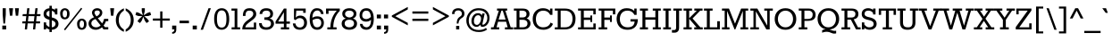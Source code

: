 SplineFontDB: 3.0
FontName: Rokkitt
FullName: Rokkitt
FamilyName: Rokkitt
Weight: Book
Copyright: Copyright (c) 2011 by vernon adams. All rights reserved. with\nReserved Font Names "Tienne" and "Tienne Regular". This\nFont Software is licensed under the SIL Open Font License, Version\n1.1. This license is available with a FAQ at:\nhttp://scripts.sil.org/OFL
Version: 1.000
ItalicAngle: 0
UnderlinePosition: -103
UnderlineWidth: 102
Ascent: 1638
Descent: 410
sfntRevision: 0x00010000
LayerCount: 2
Layer: 0 1 "Back"  1
Layer: 1 1 "Fore"  0
NeedsXUIDChange: 1
XUID: [1021 118 1023546858 3479185]
FSType: 256
OS2Version: 3
OS2_WeightWidthSlopeOnly: 0
OS2_UseTypoMetrics: 1
CreationTime: 1311364058
ModificationTime: 1318458470
PfmFamily: 17
TTFWeight: 400
TTFWidth: 5
LineGap: 0
VLineGap: 0
Panose: 2 0 5 3 5 0 0 2 0 3
OS2TypoAscent: 35
OS2TypoAOffset: 1
OS2TypoDescent: -247
OS2TypoDOffset: 1
OS2TypoLinegap: 0
OS2WinAscent: 55
OS2WinAOffset: 1
OS2WinDescent: 37
OS2WinDOffset: 1
HheadAscent: 55
HheadAOffset: 1
HheadDescent: -39
HheadDOffset: 1
OS2SubXSize: 2757
OS2SubYSize: 2546
OS2SubXOff: 0
OS2SubYOff: 356
OS2SupXSize: 2757
OS2SupYSize: 2546
OS2SupXOff: 0
OS2SupYOff: 1548
OS2StrikeYSize: 209
OS2StrikeYPos: 1049
OS2Vendor: 'newt'
OS2CodePages: 00000001.00000000
OS2UnicodeRanges: 800000ef.4000204b.00000000.00000000
DEI: 91125
ShortTable: maxp 16
  1
  0
  328
  65
  5
  64
  4
  1
  0
  0
  0
  0
  0
  0
  2
  1
EndShort
LangName: 1033 "" "" "Regular" "vernonadams: Rokkitt: 2011" "" "Version 1.000" "" "Rokkitt is a trademark of vernon adams." "vernon adams" "vernon adams" "Copyright (c) 2011 by vernon adams. All rights reserved. with+AA0A-Reserved Font Names +ACIA-Tienne+ACIA and +ACIA-Tienne Regular+ACIA. This+AA0A-Font Software is licensed under the SIL Open Font License, Version+AA0A-1.1. This license is available with a FAQ at:+AA0A-http://scripts.sil.org/OFL" "" "" "" "http://scripts.sil.org/OFL" "" "" "" "Rokkitt" 
GaspTable: 1 65535 15 0
Encoding: UnicodeBmp
Compacted: 1
UnicodeInterp: none
NameList: Adobe Glyph List
DisplaySize: -48
AntiAlias: 1
FitToEm: 1
WinInfo: 0 29 9
BeginChars: 65551 328

StartChar: .notdef
Encoding: 65536 -1 0
Width: 778
Flags: W
LayerCount: 2
EndChar

StartChar: glyph1
Encoding: 65537 -1 1
Width: 0
Flags: W
LayerCount: 2
EndChar

StartChar: glyph2
Encoding: 65538 -1 2
Width: 0
Flags: W
LayerCount: 2
EndChar

StartChar: uni0001
Encoding: 1 1 3
Width: 0
Flags: W
LayerCount: 2
EndChar

StartChar: uni0002
Encoding: 2 2 4
Width: 0
Flags: W
LayerCount: 2
EndChar

StartChar: uni0003
Encoding: 3 3 5
Width: 0
Flags: W
LayerCount: 2
EndChar

StartChar: uni0004
Encoding: 4 4 6
Width: 0
Flags: W
LayerCount: 2
EndChar

StartChar: uni0005
Encoding: 5 5 7
Width: 0
Flags: W
LayerCount: 2
EndChar

StartChar: uni0006
Encoding: 6 6 8
Width: 0
Flags: W
LayerCount: 2
EndChar

StartChar: uni0007
Encoding: 7 7 9
Width: 0
Flags: W
LayerCount: 2
EndChar

StartChar: uni0008
Encoding: 8 8 10
Width: 0
Flags: W
LayerCount: 2
EndChar

StartChar: uni0009
Encoding: 9 9 11
Width: 0
Flags: W
LayerCount: 2
EndChar

StartChar: uni0010
Encoding: 16 16 12
Width: 0
Flags: W
LayerCount: 2
EndChar

StartChar: uni0011
Encoding: 17 17 13
Width: 0
Flags: W
LayerCount: 2
EndChar

StartChar: uni0012
Encoding: 18 18 14
Width: 0
Flags: W
LayerCount: 2
EndChar

StartChar: uni0013
Encoding: 19 19 15
Width: 0
Flags: W
LayerCount: 2
EndChar

StartChar: uni0014
Encoding: 20 20 16
Width: 0
Flags: W
LayerCount: 2
EndChar

StartChar: uni0015
Encoding: 21 21 17
Width: 0
Flags: W
LayerCount: 2
EndChar

StartChar: uni0016
Encoding: 22 22 18
Width: 0
Flags: W
LayerCount: 2
EndChar

StartChar: uni0017
Encoding: 23 23 19
Width: 0
Flags: W
LayerCount: 2
EndChar

StartChar: uni0018
Encoding: 24 24 20
Width: 0
Flags: W
LayerCount: 2
EndChar

StartChar: uni0019
Encoding: 25 25 21
Width: 0
Flags: W
LayerCount: 2
EndChar

StartChar: space
Encoding: 32 32 22
Width: 447
Flags: W
LayerCount: 2
EndChar

StartChar: exclam
Encoding: 33 33 23
Width: 485
Flags: W
LayerCount: 2
Fore
SplineSet
153 854 m 1,0,-1
 153 1218 l 1,1,-1
 332 1218 l 1,2,-1
 332 854 l 1,3,-1
 288 337 l 1,4,-1
 197 337 l 1,5,-1
 153 854 l 1,0,-1
132 220 m 1,6,-1
 353 220 l 1,7,-1
 353 0 l 1,8,-1
 132 0 l 1,9,-1
 132 220 l 1,6,-1
EndSplineSet
EndChar

StartChar: quotedbl
Encoding: 34 34 24
Width: 692
Flags: W
LayerCount: 2
Fore
SplineSet
579 786 m 1,0,-1
 444 786 l 1,1,-1
 397 1218 l 1,2,-1
 623 1218 l 1,3,-1
 579 786 l 1,0,-1
243 786 m 1,4,-1
 108 786 l 1,5,-1
 61 1218 l 1,6,-1
 287 1218 l 1,7,-1
 243 786 l 1,4,-1
EndSplineSet
EndChar

StartChar: numbersign
Encoding: 35 35 25
Width: 1233
Flags: W
LayerCount: 2
Fore
SplineSet
245 0 m 1,0,-1
 279 346 l 1,1,-1
 94 346 l 1,2,-1
 106 460 l 1,3,-1
 295 460 l 1,4,-1
 330 762 l 1,5,-1
 114 762 l 1,6,-1
 127 878 l 1,7,-1
 346 878 l 1,8,-1
 382 1218 l 1,9,-1
 510 1218 l 1,10,-1
 474 878 l 1,11,-1
 812 878 l 1,12,-1
 852 1218 l 1,13,-1
 980 1218 l 1,14,-1
 941 878 l 1,15,-1
 1146 878 l 1,16,-1
 1134 762 l 1,17,-1
 925 762 l 1,18,-1
 894 460 l 1,19,-1
 1125 460 l 1,20,-1
 1113 346 l 1,21,-1
 878 346 l 1,22,-1
 841 0 l 1,23,-1
 716 0 l 1,24,-1
 748 346 l 1,25,-1
 408 346 l 1,26,-1
 371 0 l 1,27,-1
 245 0 l 1,0,-1
424 460 m 1,28,-1
 764 460 l 1,29,-1
 796 762 l 1,30,-1
 457 762 l 1,31,-1
 424 460 l 1,28,-1
EndSplineSet
EndChar

StartChar: dollar
Encoding: 36 36 26
Width: 978
Flags: W
LayerCount: 2
Fore
SplineSet
564 688 m 1,0,1
 946 607 946 607 946 318 c 0,2,3
 946 176 946 176 839 81 c 128,-1,4
 732 -14 732 -14 564 -18 c 1,5,-1
 564 -149 l 1,6,-1
 427 -149 l 1,7,-1
 427 -4 l 1,8,9
 324 19 324 19 240 90 c 1,10,-1
 240 0 l 1,11,-1
 100 0 l 1,12,-1
 100 402 l 1,13,-1
 240 402 l 1,14,-1
 240 282 l 1,15,16
 319 173 319 173 427 138 c 1,17,-1
 427 553 l 1,18,19
 268 589 268 589 180 664 c 128,-1,20
 92 739 92 739 92 888.5 c 128,-1,21
 92 1038 92 1038 185 1121.5 c 128,-1,22
 278 1205 278 1205 427 1216 c 1,23,-1
 427 1357 l 1,24,-1
 564 1357 l 1,25,-1
 564 1207 l 1,26,27
 661 1184 661 1184 742 1122 c 1,28,-1
 742 1199 l 1,29,-1
 882 1199 l 1,30,-1
 882 859 l 1,31,-1
 742 859 l 1,32,-1
 742 944 l 1,33,34
 667 1047 667 1047 564 1068 c 1,35,-1
 564 688 l 1,0,1
706 456.5 m 0,36,37
 668 489 668 489 564 519 c 1,38,-1
 564 122 l 1,39,40
 710 131 710 131 761.429682825 248.053560742 c 128,-1,41
 812.859365649 365.107121484 812.859365649 365.107121484 706 456.5 c 0,36,37
427 1071 m 1,42,43
 254 1045.44318182 254 1045.44318182 254 897 c 0,44,45
 254 774.488095238 254 774.488095238 427 723 c 1,46,-1
 427 1071 l 1,42,43
EndSplineSet
EndChar

StartChar: percent
Encoding: 37 37 27
Width: 1642
Flags: W
LayerCount: 2
Fore
SplineSet
339 579 m 0,0,1
 69 579 69 579 69 934 c 0,2,3
 69 1056 69 1056 148.5 1136.5 c 128,-1,4
 228 1217 228 1217 338.5 1217 c 128,-1,5
 449 1217 449 1217 529 1136.5 c 128,-1,6
 609 1056 609 1056 609 897.5 c 128,-1,7
 609 739 609 739 530 659 c 128,-1,8
 451 579 451 579 339 579 c 0,0,1
339 686 m 0,9,10
 465 686 465 686 465 924 c 0,11,12
 465 1058 465 1058 385 1096 c 0,13,14
 337 1118 337 1118 304 1102 c 0,15,16
 213 1059 213 1059 213.5 898.5 c 128,-1,17
 214 738 214 738 293 698 c 0,18,19
 316 686 316 686 339 686 c 0,9,10
1272 1244 m 1,20,-1
 1335 1192 l 1,21,-1
 355 -52 l 1,22,-1
 284 0 l 1,23,-1
 1272 1244 l 1,20,-1
1501 537.5 m 128,-1,25
 1581 457 1581 457 1581 298.5 c 128,-1,26
 1581 140 1581 140 1502 60 c 128,-1,27
 1423 -20 1423 -20 1309 -20 c 0,28,29
 1042 -20 1042 -20 1039 335 c 0,30,31
 1038 457 1038 457 1117.5 537.5 c 128,-1,32
 1197 618 1197 618 1309 618 c 256,33,24
 1421 618 1421 618 1501 537.5 c 128,-1,25
1308 87 m 0,34,35
 1435 88 1435 88 1435 326 c 0,36,37
 1435 460 1435 460 1355 497 c 0,38,39
 1307 519 1307 519 1274 503 c 0,40,41
 1184 460 1184 460 1184 299.5 c 128,-1,42
 1184 139 1184 139 1263 99 c 0,43,44
 1285 87 1285 87 1308 87 c 0,34,35
EndSplineSet
EndChar

StartChar: ampersand
Encoding: 38 38 28
Width: 1249
Flags: W
LayerCount: 2
Fore
SplineSet
846 967 m 0,0,1
 846 757 846 757 589 646 c 1,2,-1
 838 345 l 1,3,4
 917 453 917 453 950 606 c 1,5,-1
 1189 606 l 1,6,-1
 1189 474 l 1,7,-1
 1055 474 l 1,8,9
 1003 317 1003 317 921 232 c 1,10,-1
 997 130 l 1,11,-1
 1189 130 l 1,12,-1
 1189 0 l 1,13,-1
 918 0 l 1,14,-1
 829 120 l 1,15,16
 655 -20 655 -20 474.5 -20 c 128,-1,17
 294 -20 294 -20 176 82.5 c 128,-1,18
 58 185 58 185 58 338 c 0,19,20
 58 581 58 581 376 697 c 1,21,22
 255 852 255 852 255 959 c 128,-1,23
 255 1066 255 1066 342.5 1142 c 128,-1,24
 430 1218 430 1218 553.5 1218.5 c 128,-1,25
 677 1219 677 1219 761.5 1146.5 c 128,-1,26
 846 1074 846 1074 846 967 c 0,0,1
456 596 m 1,27,28
 218 513 218 513 218 348 c 0,29,30
 218 256 218 256 294 188.5 c 128,-1,31
 370 121 370 121 500.5 121 c 128,-1,32
 631 121 631 121 749 228 c 1,33,-1
 456 596 l 1,27,28
514 749 m 1,34,35
 706 848.918367347 706 848.918367347 706 967.959183673 c 128,-1,36
 706 1087 706 1087 553 1087 c 0,37,38
 486 1087 486 1087 443 1055.5 c 128,-1,39
 400 1024 400 1024 400 972.5 c 128,-1,40
 400 921 400 921 429 872.5 c 128,-1,41
 458 824 458 824 514 749 c 1,34,35
EndSplineSet
EndChar

StartChar: quotesingle
Encoding: 39 39 29
Width: 350
Flags: W
LayerCount: 2
Fore
SplineSet
252 786 m 1,0,-1
 116 786 l 1,1,-1
 70 1218 l 1,2,-1
 295 1218 l 1,3,-1
 252 786 l 1,0,-1
EndSplineSet
EndChar

StartChar: parenleft
Encoding: 40 40 30
Width: 543
Flags: W
LayerCount: 2
Fore
SplineSet
495 1078 m 1,0,1
 203 904 203 904 203 536 c 128,-1,2
 203 168 203 168 495 -1 c 1,3,-1
 495 -137 l 1,4,5
 175 -6 175 -6 72 297 c 0,6,7
 35 406 35 406 35 539 c 0,8,9
 35 789 35 789 161 957 c 128,-1,10
 287 1125 287 1125 495 1212 c 1,11,-1
 495 1078 l 1,0,1
EndSplineSet
EndChar

StartChar: parenright
Encoding: 41 41 31
Width: 543
Flags: W
LayerCount: 2
Fore
SplineSet
35 -1 m 1,0,1
 328 168 328 168 328 536 c 128,-1,2
 328 904 328 904 35 1078 c 1,3,-1
 35 1212 l 1,4,5
 358 1077 358 1077 459 779 c 0,6,7
 495 672 495 672 495 539 c 0,8,9
 495 287 495 287 368 117 c 128,-1,10
 241 -53 241 -53 35 -137 c 1,11,-1
 35 -1 l 1,0,1
EndSplineSet
EndChar

StartChar: asterisk
Encoding: 42 42 32
Width: 953
Flags: W
LayerCount: 2
Fore
SplineSet
293 365 m 1,0,-1
 147 468 l 1,1,-1
 246 605 l 1,2,-1
 427 758 l 1,3,-1
 190 773 l 1,4,-1
 33 829 l 1,5,-1
 85 998 l 1,6,-1
 246 945 l 1,7,-1
 454 814 l 1,8,-1
 394 1054 l 1,9,-1
 394 1218 l 1,10,-1
 570 1218 l 1,11,-1
 570 1054 l 1,12,-1
 508 814 l 1,13,-1
 716 945 l 1,14,-1
 878 998 l 1,15,-1
 930 829 l 1,16,-1
 774 773 l 1,17,-1
 536 758 l 1,18,-1
 716 605 l 1,19,-1
 814 468 l 1,20,-1
 670 365 l 1,21,-1
 570 502 l 1,22,-1
 482 726 l 1,23,-1
 394 502 l 1,24,-1
 293 365 l 1,0,-1
EndSplineSet
EndChar

StartChar: plus
Encoding: 43 43 33
Width: 1089
Flags: W
LayerCount: 2
Fore
SplineSet
608 626 m 1,0,-1
 1030 626 l 1,1,-1
 1030 504 l 1,2,-1
 608 504 l 1,3,-1
 608 97 l 1,4,-1
 479 97 l 1,5,-1
 479 504 l 1,6,-1
 59 504 l 1,7,-1
 59 626 l 1,8,-1
 479 626 l 1,9,-1
 479 1034 l 1,10,-1
 608 1034 l 1,11,-1
 608 626 l 1,0,-1
EndSplineSet
EndChar

StartChar: comma
Encoding: 44 44 34
Width: 431
Flags: W
LayerCount: 2
Fore
SplineSet
326 219 m 1,0,-1
 326 0 l 1,1,2
 327 -187 327 -187 202 -231 c 0,3,4
 156 -248 156 -248 89 -246 c 1,5,-1
 89 -156 l 1,6,7
 161 -141 161 -141 188 -107 c 128,-1,8
 215 -73 215 -73 215 0 c 1,9,-1
 89 0 l 1,10,-1
 89 219 l 1,11,-1
 326 219 l 1,0,-1
EndSplineSet
EndChar

StartChar: hyphen
Encoding: 45 45 35
Width: 748
Flags: W
LayerCount: 2
Fore
SplineSet
105 503 m 1,0,-1
 643 503 l 1,1,-1
 643 354 l 1,2,-1
 105 354 l 1,3,-1
 105 503 l 1,0,-1
EndSplineSet
EndChar

StartChar: period
Encoding: 46 46 36
Width: 431
Flags: W
LayerCount: 2
Fore
SplineSet
326 219 m 1,0,-1
 326 0 l 1,1,-1
 89 0 l 1,2,-1
 89 219 l 1,3,-1
 326 219 l 1,0,-1
EndSplineSet
EndChar

StartChar: slash
Encoding: 47 47 37
Width: 825
Flags: W
LayerCount: 2
Fore
SplineSet
586 1218 m 1,0,-1
 720 1218 l 1,1,-1
 268 -19 l 1,2,-1
 134 -19 l 1,3,-1
 586 1218 l 1,0,-1
EndSplineSet
EndChar

StartChar: zero
Encoding: 48 48 38
Width: 1044
Flags: W
LayerCount: 2
Fore
SplineSet
713 26 m 0,0,1
 632 -19 632 -19 522 -19 c 0,2,3
 308 -19 308 -19 199 146.5 c 128,-1,4
 90 312 90 312 90 600 c 0,5,6
 90 1041 90 1041 330 1173 c 0,7,8
 412 1218 412 1218 522 1218 c 0,9,10
 737 1218 737 1218 845.5 1052.5 c 128,-1,11
 954 887 954 887 954 600 c 0,12,13
 953 157 953 157 713 26 c 0,0,1
251 599 m 0,14,15
 251 231 251 231 392 139 c 1,16,17
 445 106 445 106 518 105 c 1,18,19
 664 105 664 105 729.5 222.5 c 128,-1,20
 795 340 795 340 794.5 598 c 128,-1,21
 794 856 794 856 728 974.5 c 128,-1,22
 662 1093 662 1093 521 1093 c 0,23,24
 307 1093 307 1093 264 805 c 0,25,26
 251 713 251 713 251 599 c 0,14,15
EndSplineSet
EndChar

StartChar: one
Encoding: 49 49 39
Width: 607
Flags: W
LayerCount: 2
Fore
SplineSet
555 121 m 1,0,-1
 555 0 l 1,1,-1
 68 0 l 1,2,-1
 68 121 l 1,3,-1
 240 121 l 1,4,-1
 240 1078 l 1,5,-1
 59 1078 l 1,6,-1
 59 1199 l 1,7,-1
 395 1199 l 1,8,-1
 395 121 l 1,9,-1
 555 121 l 1,0,-1
EndSplineSet
EndChar

StartChar: two
Encoding: 50 50 40
Width: 973
Flags: W
LayerCount: 2
Fore
SplineSet
64 0 m 1,0,1
 64 268 64 268 285 460 c 0,2,3
 332 500 332 500 456.5 590.5 c 128,-1,4
 581 681 581 681 637 746 c 128,-1,5
 693 811 693 811 693 894.5 c 128,-1,6
 693 978 693 978 638.5 1028 c 128,-1,7
 584 1078 584 1078 466.5 1079 c 128,-1,8
 349 1080 349 1080 298.5 1009 c 128,-1,9
 248 938 248 938 249 774 c 1,10,-1
 99 774 l 1,11,12
 99 1002 99 1002 192 1110 c 128,-1,13
 285 1218 285 1218 480.5 1218 c 128,-1,14
 676 1218 676 1218 770.5 1120 c 128,-1,15
 865 1022 865 1022 865 872.5 c 128,-1,16
 865 723 865 723 697 583 c 0,17,18
 642 538 642 538 531 457 c 128,-1,19
 420 376 420 376 339 301 c 128,-1,20
 258 226 258 226 237 121 c 1,21,-1
 728 121 l 1,22,-1
 728 393 l 1,23,-1
 860 393 l 1,24,-1
 860 0 l 1,25,-1
 64 0 l 1,0,1
EndSplineSet
EndChar

StartChar: three
Encoding: 51 51 41
Width: 991
Flags: W
LayerCount: 2
Fore
SplineSet
696 873.297297297 m 0,0,1
 696 1081.13392857 696 1081.13392857 472.667878662 1079.13989177 c 128,-1,2
 249.335757324 1077.14585498 249.335757324 1077.14585498 236 886 c 1,3,-1
 82 887 l 1,4,5
 92 1123 92 1123 304 1194 c 0,6,7
 374 1217 374 1217 466 1217 c 0,8,9
 648 1218 648 1218 752 1133 c 128,-1,10
 856 1048 856 1048 856 899 c 0,11,12
 856 684 856 684 653 626 c 1,13,14
 836 592 836 592 888 440 c 1,15,16
 932 317 932 317 887 223 c 0,17,18
 771.75892349 -17.7258042659 771.75892349 -17.7258042659 467.5 -18.5 c 0,19,20
 271 -19 271 -19 162 77.5 c 128,-1,21
 53 174 53 174 53 360 c 1,22,-1
 206 360 l 1,23,24
 226.427350427 121 226.427350427 121 461 121 c 0,25,26
 736 121 736 121 736 341 c 0,27,28
 736 553 736 553 356 553 c 1,29,-1
 356 691 l 1,30,31
 541 691 541 691 596.5 719.5 c 0,32,33
 696 770.594594595 696 770.594594595 696 873.297297297 c 0,0,1
EndSplineSet
EndChar

StartChar: four
Encoding: 52 52 42
Width: 910
Flags: W
LayerCount: 2
Fore
SplineSet
805 121 m 1,0,-1
 805 0 l 1,1,-1
 332 0 l 1,2,-1
 332 121 l 1,3,-1
 502 121 l 1,4,-1
 502 328 l 1,5,-1
 25 328 l 1,6,-1
 25 453 l 1,7,-1
 506 1199 l 1,8,-1
 650 1199 l 1,9,-1
 650 453 l 1,10,-1
 848 453 l 1,11,-1
 848 328 l 1,12,-1
 650 328 l 1,13,-1
 650 121 l 1,14,-1
 805 121 l 1,0,-1
502 453 m 1,15,-1
 502 985 l 1,16,-1
 175 453 l 1,17,-1
 502 453 l 1,15,-1
EndSplineSet
EndChar

StartChar: five
Encoding: 53 53 43
Width: 985
Flags: W
LayerCount: 2
Fore
SplineSet
244 343 m 1,0,1
 285.818181818 113 285.818181818 113 501 113 c 0,2,3
 613 113 613 113 678 186.5 c 128,-1,4
 743 260 743 260 742.5 384 c 128,-1,5
 742 508 742 508 674.5 579 c 128,-1,6
 607 650 607 650 486 650 c 128,-1,7
 365 650 365 650 248 532 c 1,8,-1
 161 579 l 1,9,-1
 161 1199 l 1,10,-1
 832 1199 l 1,11,-1
 832 953 l 1,12,-1
 688 953 l 1,13,-1
 688 1078 l 1,14,-1
 294 1078 l 1,15,16
 283.866666667 955.133333333 283.866666667 955.133333333 264 677 c 1,17,18
 348 795 348 795 522.5 795 c 128,-1,19
 697 795 697 795 803 678.5 c 128,-1,20
 909 562 909 562 908 383 c 128,-1,21
 907 204 907 204 801 92.5 c 128,-1,22
 695 -19 695 -19 504 -19 c 128,-1,23
 313 -19 313 -19 210.5 76 c 128,-1,24
 108 171 108 171 96 342 c 1,25,-1
 244 343 l 1,0,1
EndSplineSet
EndChar

StartChar: six
Encoding: 54 54 44
Width: 985
Flags: W
LayerCount: 2
Fore
SplineSet
252 529 m 1,0,1
 280.417910448 121 280.417910448 121 506.5 121 c 0,2,3
 626 121 626 121 688.5 192 c 128,-1,4
 751 263 751 263 751 376 c 0,5,6
 751 543 751 543 622 598 c 0,7,8
 580 616 580 616 523 616 c 128,-1,9
 466 616 466 616 385.5 593 c 128,-1,10
 305 570 305 570 252 529 c 1,0,1
245 665 m 1,11,12
 352 752 352 752 528.5 751.5 c 128,-1,13
 705 751 705 751 803.5 647.5 c 128,-1,14
 902 544 902 544 902 377 c 128,-1,15
 902 210 902 210 799 95.5 c 128,-1,16
 696 -19 696 -19 518 -19 c 0,17,18
 202 -19 202 -19 116 335 c 0,19,20
 89 449 89 449 89 593 c 0,21,22
 88 886 88 886 196.5 1052.5 c 128,-1,23
 305 1219 305 1219 491.5 1218.5 c 128,-1,24
 678 1218 678 1218 777.5 1125 c 128,-1,25
 877 1032 877 1032 881 882 c 1,26,-1
 738 882 l 1,27,28
 728 972 728 972 668 1029.5 c 128,-1,29
 608 1087 608 1087 536 1087 c 0,30,31
 396 1087 396 1087 320 978 c 1,32,33
 245 867 245 867 245 665 c 1,11,12
EndSplineSet
EndChar

StartChar: seven
Encoding: 55 55 45
Width: 852
Flags: W
LayerCount: 2
Fore
SplineSet
657 0 m 1,0,-1
 126 0 l 1,1,-1
 126 121 l 1,2,-1
 305 121 l 1,3,4
 305 541 305 541 522 887 c 0,5,6
 589 993 589 993 667 1077 c 1,7,-1
 196 1077 l 1,8,-1
 196 894 l 1,9,-1
 53 894 l 1,10,-1
 53 1199 l 1,11,-1
 841 1199 l 1,12,-1
 841 1066 l 1,13,14
 468 687.671428571 468 687.671428571 468 121 c 1,15,-1
 657 121 l 1,16,-1
 657 0 l 1,0,-1
EndSplineSet
EndChar

StartChar: eight
Encoding: 56 56 46
Width: 1047
Flags: W
LayerCount: 2
Fore
SplineSet
79 328 m 0,0,1
 79 562.537190083 79 562.537190083 315 623 c 1,2,3
 113 699 113 699 113 902 c 0,4,5
 113 1042 113 1042 223.5 1129.5 c 128,-1,6
 334 1217 334 1217 519 1217 c 128,-1,7
 704 1217 704 1217 814.5 1129.5 c 128,-1,8
 925 1042 925 1042 925 902 c 0,9,10
 925 700.127272727 925 700.127272727 723 623 c 1,11,12
 842 592 842 592 901 513 c 1,13,14
 959 433 959 433 959 341 c 0,15,16
 959 172 959 172 838 76.5 c 128,-1,17
 717 -19 717 -19 518.5 -19 c 128,-1,18
 320 -19 320 -19 199.5 76.5 c 128,-1,19
 79 172 79 172 79 328 c 0,0,1
519 554 m 256,20,21
 385 554 385 554 318 496 c 128,-1,22
 251 438 251 438 251 339.5 c 128,-1,23
 251 241 251 241 325 181 c 128,-1,24
 399 121 399 121 519 121 c 256,25,26
 639 121 639 121 713 181 c 128,-1,27
 787 241 787 241 787 339.5 c 128,-1,28
 787 438 787 438 720 496 c 128,-1,29
 653 554 653 554 519 554 c 256,20,21
699.5 1027.5 m 128,-1,31
 635 1078 635 1078 518.5 1078 c 128,-1,32
 402 1078 402 1078 338 1027.5 c 128,-1,33
 274 977 274 977 274.5 890 c 128,-1,34
 275 803 275 803 343 748 c 128,-1,35
 411 693 411 693 519 685 c 1,36,37
 686 695 686 695 746 809 c 0,38,39
 764 844 764 844 764 910.5 c 128,-1,30
 764 977 764 977 699.5 1027.5 c 128,-1,31
EndSplineSet
EndChar

StartChar: nine
Encoding: 57 57 47
Width: 987
Flags: W
LayerCount: 2
Fore
SplineSet
731 722 m 1,0,1
 705 991 705 991 580 1055 c 0,2,3
 535 1077 535 1077 446 1077 c 128,-1,4
 357 1077 357 1077 294.5 1006.5 c 128,-1,5
 232 936 232 936 232 801 c 128,-1,6
 232 666 232 666 347 618.5 c 128,-1,7
 462 571 462 571 570 616 c 128,-1,8
 678 661 678 661 731 722 c 1,0,1
737 555 m 1,9,10
 629 447 629 447 453.5 447 c 128,-1,11
 278 447 278 447 179.5 550.5 c 128,-1,12
 81 654 81 654 81 822.5 c 128,-1,13
 81 991 81 991 183.5 1104.5 c 128,-1,14
 286 1218 286 1218 481.5 1218 c 128,-1,15
 677 1218 677 1218 785.5 1060 c 128,-1,16
 894 902 894 902 894 605 c 0,17,18
 894 156 894 156 655 25 c 0,19,20
 574 -19 574 -19 479 -19 c 0,21,22
 305 -19 305 -19 205.5 74 c 128,-1,23
 106 167 106 167 102 317 c 1,24,-1
 244 317 l 1,25,26
 258 230 258 230 322 175 c 1,27,28
 411 126 411 126 460 121 c 1,29,30
 737 121 737 121 737 555 c 1,9,10
EndSplineSet
EndChar

StartChar: colon
Encoding: 58 58 48
Width: 431
Flags: W
LayerCount: 2
Fore
SplineSet
333 219 m 1,0,-1
 333 0 l 1,1,-1
 97 0 l 1,2,-1
 97 219 l 1,3,-1
 333 219 l 1,0,-1
333 853 m 1,4,-1
 333 633 l 1,5,-1
 97 633 l 1,6,-1
 97 853 l 1,7,-1
 333 853 l 1,4,-1
EndSplineSet
EndChar

StartChar: semicolon
Encoding: 59 59 49
Width: 431
Flags: W
LayerCount: 2
Fore
SplineSet
340 219 m 1,0,-1
 340 0 l 1,1,2
 341 -187 341 -187 216 -231 c 1,3,4
 171 -248 171 -248 104 -246 c 1,5,-1
 104 -156 l 1,6,7
 176 -141 176 -141 203 -107 c 128,-1,8
 230 -73 230 -73 230 0 c 1,9,-1
 104 0 l 1,10,-1
 104 219 l 1,11,-1
 340 219 l 1,0,-1
333 853 m 1,12,-1
 333 633 l 1,13,-1
 97 633 l 1,14,-1
 97 853 l 1,15,-1
 333 853 l 1,12,-1
EndSplineSet
EndChar

StartChar: less
Encoding: 60 60 50
Width: 1191
Flags: W
LayerCount: 2
Fore
SplineSet
138 724 m 1,0,-1
 138 799 l 1,1,-1
 1052 1291 l 1,2,-1
 1052 1148 l 1,3,-1
 337 760 l 1,4,-1
 1052 376 l 1,5,-1
 1052 234 l 1,6,-1
 138 724 l 1,0,-1
EndSplineSet
EndChar

StartChar: equal
Encoding: 61 61 51
Width: 1191
Flags: W
LayerCount: 2
Fore
SplineSet
1052 614 m 1,0,-1
 1052 488 l 1,1,-1
 138 488 l 1,2,-1
 138 614 l 1,3,-1
 1052 614 l 1,0,-1
1052 1033 m 1,4,-1
 1052 907 l 1,5,-1
 138 907 l 1,6,-1
 138 1033 l 1,7,-1
 1052 1033 l 1,4,-1
EndSplineSet
EndChar

StartChar: greater
Encoding: 62 62 52
Width: 1191
Flags: W
LayerCount: 2
Fore
SplineSet
138 234 m 1,0,-1
 138 376 l 1,1,-1
 854 760 l 1,2,-1
 138 1148 l 1,3,-1
 138 1291 l 1,4,-1
 1052 799 l 1,5,-1
 1052 724 l 1,6,-1
 138 234 l 1,0,-1
EndSplineSet
EndChar

StartChar: question
Encoding: 63 63 53
Width: 828
Flags: W
LayerCount: 2
Fore
SplineSet
417 1092 m 0,0,1
 197 1092 197 1092 197 883 c 1,2,-1
 56 883 l 1,3,4
 56 1057 56 1057 159 1137.5 c 128,-1,5
 262 1218 262 1218 414 1217.5 c 128,-1,6
 566 1217 566 1217 667 1129.5 c 128,-1,7
 768 1042 768 1042 768 902.5 c 128,-1,8
 768 763 768 763 666 691 c 0,9,10
 636 670 636 670 579.5 632.5 c 0,11,12
 437.803665473 538.45376027 437.803665473 538.45376027 424 336 c 1,13,-1
 326 336 l 1,14,15
 326 598 326 598 459 696 c 0,16,17
 494 722 494 722 533.5 749 c 0,18,19
 620 808.126582278 620 808.126582278 620.5 896.563291139 c 128,-1,20
 621 985 621 985 562 1038.5 c 128,-1,21
 503 1092 503 1092 417 1092 c 0,0,1
470 0 m 1,22,-1
 291 0 l 1,23,-1
 291 205 l 1,24,-1
 470 205 l 1,25,-1
 470 0 l 1,22,-1
EndSplineSet
EndChar

StartChar: at
Encoding: 64 64 54
Width: 1475
Flags: W
LayerCount: 2
Fore
SplineSet
454 796 m 128,-1,1
 556 933 556 933 726.685714286 933 c 128,-1,2
 897.371428571 933 897.371428571 933 944 797 c 1,3,-1
 967 914 l 1,4,-1
 1109 914 l 1,5,-1
 994 384 l 2,6,7
 979 316 979 316 979 312 c 2,8,-1
 979 307 l 2,9,10
 979 268 979 268 1009 268 c 0,11,12
 1077 268 1077 268 1167.5 376.5 c 128,-1,13
 1258 485 1258 485 1258 662.5 c 128,-1,14
 1258 840 1258 840 1128 970 c 128,-1,15
 998 1100 998 1100 759 1100.5 c 128,-1,16
 520 1101 520 1101 358 933 c 128,-1,17
 196 765 196 765 195 512 c 128,-1,18
 194 259 194 259 349 112.5 c 128,-1,19
 504 -34 504 -34 763.5 -34 c 128,-1,20
 1023 -34 1023 -34 1178 84 c 1,21,-1
 1250 -3 l 1,22,23
 1061 -149 1061 -149 785 -149 c 0,24,25
 428 -149 428 -149 242 45.5 c 128,-1,26
 56 240 56 240 56 514 c 128,-1,27
 56 788 56 788 249.5 1003 c 128,-1,28
 443 1218 443 1218 761.5 1218.5 c 128,-1,29
 1080 1219 1080 1219 1234 1053 c 128,-1,30
 1388 887 1388 887 1388 669.5 c 128,-1,31
 1388 452 1388 452 1270.5 299.5 c 128,-1,32
 1153 147 1153 147 965 147 c 0,33,34
 871.884057971 147 871.884057971 147 859 274 c 1,35,36
 773 147 773 147 644.5 147 c 128,-1,37
 516 147 516 147 432.5 237.5 c 128,-1,38
 349 328 349 328 350.5 493.5 c 128,-1,0
 352 659 352 659 454 796 c 128,-1,1
735 815 m 0,39,40
 619 815 619 815 555.5 710.5 c 128,-1,41
 492 606 492 606 492 468 c 128,-1,42
 492 330 492 330 588 278 c 0,43,44
 620 260 620 260 666.5 260 c 128,-1,45
 713 260 713 260 756.5 293.5 c 128,-1,46
 800 327 800 327 831.5 379 c 128,-1,47
 863 431 863 431 882 496 c 128,-1,48
 901 561 901 561 901 636 c 128,-1,49
 901 711 901 711 852.5 763 c 128,-1,50
 804 815 804 815 735 815 c 0,39,40
EndSplineSet
EndChar

StartChar: A
Encoding: 65 65 55
Width: 1244
Flags: W
LayerCount: 2
Fore
SplineSet
-14 121 m 1,0,-1
 130 121 l 1,1,-1
 435 1078 l 1,2,-1
 331 1078 l 1,3,-1
 331 1199 l 1,4,-1
 913 1199 l 1,5,-1
 913 1078 l 1,6,-1
 808 1078 l 1,7,-1
 1114 121 l 1,8,-1
 1256 121 l 1,9,-1
 1256 0 l 1,10,-1
 785 0 l 1,11,-1
 785 121 l 1,12,-1
 941 121 l 1,13,-1
 853 441 l 1,14,-1
 390 441 l 1,15,-1
 303 121 l 1,16,-1
 458 121 l 1,17,-1
 458 0 l 1,18,-1
 -14 0 l 1,19,-1
 -14 121 l 1,0,-1
822 567 m 1,20,-1
 660 1078 l 1,21,-1
 583 1078 l 1,22,-1
 421 567 l 1,23,-1
 822 567 l 1,20,-1
EndSplineSet
EndChar

StartChar: B
Encoding: 66 66 56
Width: 1089
Flags: W
LayerCount: 2
Fore
SplineSet
69 0 m 1,0,-1
 69 121 l 1,1,-1
 223 121 l 1,2,-1
 223 1078 l 1,3,-1
 69 1078 l 1,4,-1
 69 1199 l 1,5,-1
 574 1199 l 1,6,7
 776 1198 776 1198 870.5 1110.5 c 128,-1,8
 965 1023 965 1023 964.5 888 c 0,9,10
 963.828916684 706.80750477 963.828916684 706.80750477 798 631 c 1,11,12
 953 580 953 580 1005 439 c 1,13,14
 1021 391 1021 391 1021 336 c 0,15,16
 1021 204 1021 204 918 102 c 128,-1,17
 815 0 815 0 563 0 c 2,18,-1
 69 0 l 1,0,-1
562 121 m 2,19,20
 848 121 848 121 848 345 c 0,21,22
 848 488 848 488 701 536 c 0,23,24
 647 553 647 553 568 553 c 2,25,-1
 389 553 l 1,26,-1
 389 121 l 1,27,-1
 562 121 l 2,19,20
558 687 m 1,28,29
 792 688.3 792 688.3 792 883.15 c 128,-1,30
 792 1078 792 1078 534 1078 c 2,31,-1
 389 1078 l 1,32,-1
 389 687 l 1,33,-1
 558 687 l 1,28,29
EndSplineSet
EndChar

StartChar: C
Encoding: 67 67 57
Width: 1299
Flags: W
LayerCount: 2
Fore
SplineSet
655 121 m 0,0,1
 1002 121 1002 121 1095 393 c 1,2,-1
 1236 319 l 1,3,4
 1159 133 1159 133 1006 57 c 128,-1,5
 853 -19 853 -19 693 -19 c 0,6,7
 396 -20 396 -20 234.5 150 c 128,-1,8
 73 320 73 320 72.5 600 c 128,-1,9
 72 880 72 880 238 1049.5 c 128,-1,10
 404 1219 404 1219 662 1218.5 c 128,-1,11
 920 1218 920 1218 1068 1063 c 1,12,-1
 1068 1199 l 1,13,-1
 1203 1199 l 1,14,-1
 1203 836 l 1,15,-1
 1073 836 l 1,16,17
 955 1077 955 1077 674 1077 c 0,18,19
 480 1077 480 1077 368 943.5 c 128,-1,20
 256 810 256 810 256 603 c 0,21,22
 256 266 256 266 485 158 c 1,23,24
 566 121 566 121 655 121 c 0,0,1
EndSplineSet
EndChar

StartChar: D
Encoding: 68 68 58
Width: 1322
Flags: W
LayerCount: 2
Fore
SplineSet
395 121 m 1,0,-1
 650 121 l 2,1,2
 865 121 865 121 970 256 c 128,-1,3
 1075 391 1075 391 1075 604 c 0,4,5
 1075 936 1075 936 839 1041 c 0,6,7
 755 1078 755 1078 633 1078 c 2,8,-1
 395 1078 l 1,9,-1
 395 121 l 1,0,-1
1247 620 m 0,10,11
 1247 0 1247 0 623 0 c 2,12,-1
 61 0 l 1,13,-1
 61 121 l 1,14,-1
 227 121 l 1,15,-1
 227 1078 l 1,16,-1
 61 1078 l 1,17,-1
 61 1199 l 1,18,-1
 638 1199 l 2,19,20
 1062 1199 1062 1199 1195 888 c 0,21,22
 1247 768 1247 768 1247 620 c 0,10,11
EndSplineSet
EndChar

StartChar: E
Encoding: 69 69 59
Width: 1164
Flags: W
LayerCount: 2
Fore
SplineSet
62 0 m 1,0,-1
 62 121 l 1,1,-1
 225 121 l 1,2,-1
 225 1078 l 1,3,-1
 62 1078 l 1,4,-1
 62 1199 l 1,5,-1
 1072 1199 l 1,6,-1
 1072 865 l 1,7,-1
 936 865 l 1,8,-1
 936 1078 l 1,9,-1
 390 1078 l 1,10,-1
 390 681 l 1,11,-1
 766 681 l 1,12,-1
 766 800 l 1,13,-1
 870 800 l 1,14,-1
 870 426 l 1,15,-1
 765 426 l 1,16,-1
 765 547 l 1,17,-1
 392 547 l 1,18,-1
 392 121 l 1,19,-1
 938 121 l 1,20,-1
 938 341 l 1,21,-1
 1072 341 l 1,22,-1
 1072 0 l 1,23,-1
 62 0 l 1,0,-1
EndSplineSet
EndChar

StartChar: F
Encoding: 70 70 60
Width: 1046
Flags: W
LayerCount: 2
Fore
SplineSet
64 0 m 1,0,-1
 64 121 l 1,1,-1
 223 121 l 1,2,-1
 223 1078 l 1,3,-1
 64 1078 l 1,4,-1
 64 1199 l 1,5,-1
 1018 1199 l 1,6,-1
 1018 865 l 1,7,-1
 881 865 l 1,8,-1
 881 1078 l 1,9,-1
 389 1078 l 1,10,-1
 389 683 l 1,11,-1
 716 683 l 1,12,-1
 716 802 l 1,13,-1
 820 802 l 1,14,-1
 820 428 l 1,15,-1
 714 428 l 1,16,-1
 714 549 l 1,17,-1
 390 549 l 1,18,-1
 390 121 l 1,19,-1
 552 121 l 1,20,-1
 552 0 l 1,21,-1
 64 0 l 1,0,-1
EndSplineSet
EndChar

StartChar: G
Encoding: 71 71 61
Width: 1346
Flags: W
LayerCount: 2
Fore
SplineSet
1088 836 m 1,0,1
 965 1078 965 1078 688 1078 c 0,2,3
 487 1078 487 1078 371.5 946 c 128,-1,4
 256 814 256 814 255 601.5 c 128,-1,5
 254 389 254 389 371.5 255 c 128,-1,6
 489 121 489 121 704 121 c 0,7,8
 1079.98734177 121 1079.98734177 121 1101 453 c 1,9,-1
 865 453 l 1,10,-1
 865 586 l 1,11,-1
 1289 586 l 1,12,13
 1281 275 1281 275 1123 128 c 128,-1,14
 965 -19 965 -19 703 -19 c 0,15,16
 352 -19 352 -19 191 204 c 0,17,18
 69 372 69 372 69 607 c 128,-1,19
 69 842 69 842 216.5 1030 c 128,-1,20
 364 1218 364 1218 645.5 1218 c 128,-1,21
 927 1218 927 1218 1082 1063 c 1,22,-1
 1082 1199 l 1,23,-1
 1217 1199 l 1,24,-1
 1217 836 l 1,25,-1
 1088 836 l 1,0,1
EndSplineSet
EndChar

StartChar: H
Encoding: 72 72 62
Width: 1346
Flags: W
LayerCount: 2
Fore
SplineSet
75 0 m 1,0,-1
 75 121 l 1,1,-1
 219 121 l 1,2,-1
 219 1078 l 1,3,-1
 75 1078 l 1,4,-1
 75 1199 l 1,5,-1
 536 1199 l 1,6,-1
 536 1078 l 1,7,-1
 386 1078 l 1,8,-1
 386 694 l 1,9,-1
 959 694 l 1,10,-1
 959 1078 l 1,11,-1
 811 1078 l 1,12,-1
 811 1199 l 1,13,-1
 1271 1199 l 1,14,-1
 1271 1078 l 1,15,-1
 1126 1078 l 1,16,-1
 1126 121 l 1,17,-1
 1271 121 l 1,18,-1
 1271 0 l 1,19,-1
 811 0 l 1,20,-1
 811 121 l 1,21,-1
 960 121 l 1,22,-1
 960 560 l 1,23,-1
 387 560 l 1,24,-1
 387 121 l 1,25,-1
 536 121 l 1,26,-1
 536 0 l 1,27,-1
 75 0 l 1,0,-1
EndSplineSet
EndChar

StartChar: I
Encoding: 73 73 63
Width: 604
Flags: W
LayerCount: 2
Fore
SplineSet
78 0 m 1,0,-1
 78 121 l 1,1,-1
 217 121 l 1,2,-1
 217 1078 l 1,3,-1
 78 1078 l 1,4,-1
 78 1199 l 1,5,-1
 523 1199 l 1,6,-1
 523 1078 l 1,7,-1
 386 1078 l 1,8,-1
 386 121 l 1,9,-1
 523 121 l 1,10,-1
 523 0 l 1,11,-1
 78 0 l 1,0,-1
EndSplineSet
EndChar

StartChar: J
Encoding: 74 74 64
Width: 579
Flags: W
LayerCount: 2
Fore
SplineSet
-35 -35 m 1,0,-1
 89 -35 l 2,1,2
 155 -35 155 -35 180 3.5 c 128,-1,3
 205 42 205 42 205 122 c 2,4,-1
 205 1078 l 1,5,-1
 44 1078 l 1,6,-1
 44 1199 l 1,7,-1
 534 1199 l 1,8,-1
 534 1078 l 1,9,-1
 374 1078 l 1,10,-1
 374 103 l 2,11,12
 374 -50 374 -50 299.5 -118.5 c 128,-1,13
 225 -187 225 -187 118 -186 c 1,14,-1
 -35 -186 l 1,15,-1
 -35 -35 l 1,0,-1
EndSplineSet
EndChar

StartChar: K
Encoding: 75 75 65
Width: 1185
Flags: W
LayerCount: 2
Fore
SplineSet
1166 0 m 1,0,-1
 681 0 l 1,1,-1
 681 121 l 1,2,-1
 814 121 l 1,3,-1
 390 610 l 1,4,-1
 390 121 l 1,5,-1
 535 121 l 1,6,-1
 535 0 l 1,7,-1
 67 0 l 1,8,-1
 67 121 l 1,9,-1
 223 121 l 1,10,-1
 223 1078 l 1,11,-1
 67 1078 l 1,12,-1
 67 1199 l 1,13,-1
 551 1199 l 1,14,-1
 551 1078 l 1,15,-1
 389 1078 l 1,16,-1
 389 643 l 1,17,-1
 827 1078 l 1,18,-1
 685 1078 l 1,19,-1
 685 1199 l 1,20,-1
 1154 1199 l 1,21,-1
 1154 1078 l 1,22,-1
 1020 1078 l 1,23,-1
 582 629 l 1,24,-1
 1030 121 l 1,25,-1
 1166 121 l 1,26,-1
 1166 0 l 1,0,-1
EndSplineSet
EndChar

StartChar: L
Encoding: 76 76 66
Width: 1023
Flags: W
LayerCount: 2
Fore
SplineSet
61 0 m 1,0,-1
 61 121 l 1,1,-1
 226 121 l 1,2,-1
 226 1078 l 1,3,-1
 61 1078 l 1,4,-1
 61 1199 l 1,5,-1
 554 1199 l 1,6,-1
 554 1078 l 1,7,-1
 393 1078 l 1,8,-1
 393 121 l 1,9,-1
 820 121 l 1,10,-1
 820 470 l 1,11,-1
 970 470 l 1,12,-1
 970 0 l 1,13,-1
 61 0 l 1,0,-1
EndSplineSet
EndChar

StartChar: M
Encoding: 77 77 67
Width: 1640
Flags: W
LayerCount: 2
Fore
SplineSet
222 1078 m 1,0,-1
 68 1078 l 1,1,-1
 68 1199 l 1,2,-1
 468 1199 l 1,3,-1
 814 330 l 1,4,-1
 1166 1199 l 1,5,-1
 1571 1199 l 1,6,-1
 1571 1078 l 1,7,-1
 1419 1078 l 1,8,-1
 1419 121 l 1,9,-1
 1571 121 l 1,10,-1
 1571 0 l 1,11,-1
 1126 0 l 1,12,-1
 1126 121 l 1,13,-1
 1265 121 l 1,14,-1
 1265 1064 l 1,15,-1
 833 0 l 1,16,-1
 789 0 l 1,17,-1
 361 1063 l 1,18,-1
 361 121 l 1,19,-1
 499 121 l 1,20,-1
 499 0 l 1,21,-1
 68 0 l 1,22,-1
 68 121 l 1,23,-1
 222 121 l 1,24,-1
 222 1078 l 1,0,-1
EndSplineSet
EndChar

StartChar: N
Encoding: 78 78 68
Width: 1375
Flags: W
LayerCount: 2
Fore
SplineSet
1025 1078 m 1,0,-1
 854 1078 l 1,1,-1
 854 1199 l 1,2,-1
 1345 1199 l 1,3,-1
 1345 1078 l 1,4,-1
 1165 1078 l 1,5,-1
 1165 0 l 1,6,-1
 974 0 l 1,7,-1
 373 1037 l 1,8,-1
 373 121 l 1,9,-1
 549 121 l 1,10,-1
 549 0 l 1,11,-1
 58 0 l 1,12,-1
 58 121 l 1,13,-1
 234 121 l 1,14,-1
 234 1078 l 1,15,-1
 58 1078 l 1,16,-1
 58 1199 l 1,17,-1
 456 1199 l 1,18,-1
 1025 219 l 1,19,-1
 1025 1078 l 1,0,-1
EndSplineSet
EndChar

StartChar: O
Encoding: 79 79 69
Width: 1374
Flags: W
LayerCount: 2
Fore
SplineSet
1000.5 940 m 128,-1,1
 880 1077 880 1077 687 1077 c 128,-1,2
 494 1077 494 1077 373.5 940 c 128,-1,3
 253 803 253 803 253 599 c 128,-1,4
 253 395 253 395 374.5 258 c 128,-1,5
 496 121 496 121 688 121 c 128,-1,6
 880 121 880 121 1000.5 258 c 128,-1,7
 1121 395 1121 395 1121 599 c 128,-1,0
 1121 803 1121 803 1000.5 940 c 128,-1,1
1136.5 1041.5 m 128,-1,9
 1306 865 1306 865 1306 598.5 c 128,-1,10
 1306 332 1306 332 1136.5 156 c 128,-1,11
 967 -20 967 -20 685.5 -19.5 c 128,-1,12
 404 -19 404 -19 236.5 157.5 c 128,-1,13
 69 334 69 334 69 599.5 c 128,-1,14
 69 865 69 865 236.5 1041 c 128,-1,15
 404 1217 404 1217 685.5 1217.5 c 128,-1,8
 967 1218 967 1218 1136.5 1041.5 c 128,-1,9
EndSplineSet
EndChar

StartChar: P
Encoding: 80 80 70
Width: 1071
Flags: W
LayerCount: 2
Fore
SplineSet
66 121 m 1,0,-1
 223 121 l 1,1,-1
 223 1078 l 1,2,-1
 66 1078 l 1,3,-1
 66 1199 l 1,4,-1
 620 1199 l 2,5,6
 622.08372093 1199.00930233 622.08372093 1199.00930233 624.156192537 1199.00930233 c 0,7,8
 844.874418605 1199.00930233 844.874418605 1199.00930233 938.437209302 1093.00465116 c 128,-1,9
 1032 987 1032 987 1032 837 c 0,10,11
 1032 555 1032 555 738 505 c 1,12,13
 649 491 649 491 543 491 c 2,14,-1
 391 491 l 1,15,-1
 391 121 l 1,16,-1
 555 121 l 1,17,-1
 555 0 l 1,18,-1
 66 0 l 1,19,-1
 66 121 l 1,0,-1
389 600 m 1,20,-1
 574 600 l 2,21,22
 803 600 803 600 847 745 c 1,23,24
 863.013440769 802.381496087 863.013440769 802.381496087 863.013440769 876.146977158 c 128,-1,25
 863.013440769 949.912458229 863.013440769 949.912458229 800.506720384 1013.95622911 c 128,-1,26
 738 1078 738 1078 625 1078 c 2,27,-1
 389 1078 l 1,28,-1
 389 600 l 1,20,-1
EndSplineSet
EndChar

StartChar: Q
Encoding: 81 81 71
Width: 1376
Flags: W
LayerCount: 2
Fore
SplineSet
1134 -73 m 1,0,-1
 1135 -227 l 1,1,2
 1087 -240 1087 -240 1016.8 -240 c 128,-1,3
 946.6 -240 946.6 -240 826.8 -187.5 c 128,-1,4
 707 -135 707 -135 582.5 -135 c 128,-1,5
 458 -135 458 -135 332 -190 c 1,6,-1
 331 -48 l 1,7,8
 441 9 441 9 534 9 c 1,9,10
 318 58 318 58 193.5 218.5 c 128,-1,11
 69 379 69 379 70 622 c 128,-1,12
 71 865 71 865 238.5 1041 c 128,-1,13
 406 1217 406 1217 687.5 1218 c 128,-1,14
 969 1219 969 1219 1138 1042 c 128,-1,15
 1307 865 1307 865 1307.5 611.5 c 128,-1,16
 1308 358 1308 358 1158.5 189.5 c 128,-1,17
 1009 21 1009 21 755 -5 c 1,18,19
 790 -16 790 -16 826.5 -29.5 c 128,-1,20
 863 -43 863 -43 901 -55.5 c 128,-1,21
 939 -68 939 -68 977.5 -76 c 128,-1,22
 1016 -84 1016 -84 1056.5 -84 c 128,-1,23
 1097 -84 1097 -84 1134 -73 c 1,0,-1
1002.5 940 m 128,-1,25
 882 1077 882 1077 688.5 1077 c 128,-1,26
 495 1077 495 1077 374.5 940 c 128,-1,27
 254 803 254 803 254 597.5 c 128,-1,28
 254 392 254 392 374 256.5 c 128,-1,29
 494 121 494 121 689 121 c 128,-1,30
 884 121 884 121 1003.5 256.5 c 128,-1,31
 1123 392 1123 392 1123 597.5 c 128,-1,24
 1123 803 1123 803 1002.5 940 c 128,-1,25
EndSplineSet
EndChar

StartChar: R
Encoding: 82 82 72
Width: 1151
Flags: W
LayerCount: 2
Fore
SplineSet
395 683 m 1,0,-1
 627 683 l 1,1,2
 751 684 751 684 803 742.5 c 128,-1,3
 855 801 855 801 855.5 889.5 c 128,-1,4
 856 978 856 978 793 1028 c 128,-1,5
 730 1078 730 1078 620 1078 c 2,6,-1
 395 1078 l 1,7,-1
 395 683 l 1,0,-1
1028 889 m 0,8,9
 1028 633 1028 633 758 580 c 1,10,-1
 1002 121 l 1,11,-1
 1153 121 l 1,12,-1
 1153 0 l 1,13,-1
 890 0 l 1,14,-1
 596 560 l 1,15,-1
 395 560 l 1,16,-1
 395 121 l 1,17,-1
 557 121 l 1,18,-1
 557 0 l 1,19,-1
 59 0 l 1,20,-1
 59 121 l 1,21,-1
 229 121 l 1,22,-1
 229 1078 l 1,23,-1
 59 1078 l 1,24,-1
 59 1199 l 1,25,-1
 632 1199 l 2,26,27
 930 1199 930 1199 1005 1016 c 0,28,29
 1028 959 1028 959 1028 889 c 0,8,9
EndSplineSet
EndChar

StartChar: S
Encoding: 83 83 73
Width: 1011
Flags: W
LayerCount: 2
Fore
SplineSet
481 1078 m 0,0,1
 254 1078 254 1078 254 889 c 0,2,3
 254 792.076923077 254 792.076923077 370 743 c 256,4,5
 422 721 422 721 545 694 c 0,6,7
 946 605.975609756 946 605.975609756 946 318 c 0,8,9
 946 173 946 173 836 77 c 128,-1,10
 726 -19 726 -19 548.5 -19 c 128,-1,11
 371 -19 371 -19 240 90 c 1,12,-1
 240 0 l 1,13,-1
 100 0 l 1,14,-1
 100 402 l 1,15,-1
 240 402 l 1,16,-1
 240 282 l 1,17,18
 364 121 364 121 507 121 c 128,-1,19
 650 121 650 121 712.5 176.5 c 128,-1,20
 775 232 775 232 775 303 c 128,-1,21
 775 374 775 374 748.5 412.5 c 128,-1,22
 722 451 722 451 669.5 480.5 c 128,-1,23
 617 510 617 510 492.5 539 c 128,-1,24
 368 568 368 568 305 591 c 0,25,26
 92 670 92 670 92 892 c 0,27,28
 92 1048 92 1048 198 1133 c 128,-1,29
 304 1218 304 1218 462 1218 c 128,-1,30
 620 1218 620 1218 742 1122 c 1,31,-1
 742 1199 l 1,32,-1
 882 1199 l 1,33,-1
 882 859 l 1,34,-1
 742 859 l 1,35,-1
 742 944 l 1,36,37
 644 1078 644 1078 481 1078 c 0,0,1
EndSplineSet
EndChar

StartChar: T
Encoding: 84 84 74
Width: 1075
Flags: W
LayerCount: 2
Fore
SplineSet
1030 1199 m 1,0,-1
 1030 837 l 1,1,-1
 893 837 l 1,2,-1
 893 1078 l 1,3,-1
 624 1078 l 1,4,-1
 624 121 l 1,5,-1
 805 121 l 1,6,-1
 805 0 l 1,7,-1
 272 0 l 1,8,-1
 272 121 l 1,9,-1
 454 121 l 1,10,-1
 454 1078 l 1,11,-1
 179 1078 l 1,12,-1
 179 837 l 1,13,-1
 45 837 l 1,14,-1
 45 1199 l 1,15,-1
 1030 1199 l 1,0,-1
EndSplineSet
EndChar

StartChar: U
Encoding: 85 85 75
Width: 1259
Flags: W
LayerCount: 2
Fore
SplineSet
1071 395 m 2,0,1
 1071 -19 1071 -19 613 -19 c 0,2,3
 383.982758621 -19 383.982758621 -19 286.49137931 95.5 c 128,-1,4
 189 210 189 210 189 397 c 2,5,-1
 189 1078 l 1,6,-1
 35 1078 l 1,7,-1
 35 1199 l 1,8,-1
 505 1199 l 1,9,-1
 505 1078 l 1,10,-1
 358 1078 l 1,11,-1
 358 393 l 2,12,13
 358 187 358 187 501 138 c 0,14,15
 553 121 553 121 667 121 c 0,16,17
 903 121 903 121 903 405 c 2,18,-1
 903 1078 l 1,19,-1
 755 1078 l 1,20,-1
 755 1199 l 1,21,-1
 1224 1199 l 1,22,-1
 1224 1078 l 1,23,-1
 1071 1078 l 1,24,-1
 1071 395 l 2,0,1
EndSplineSet
EndChar

StartChar: V
Encoding: 86 86 76
Width: 1256
Flags: W
LayerCount: 2
Fore
SplineSet
130 1078 m 1,0,-1
 -22 1078 l 1,1,-1
 -22 1199 l 1,2,-1
 451 1199 l 1,3,-1
 451 1078 l 1,4,-1
 305 1078 l 1,5,-1
 634 191 l 1,6,-1
 959 1078 l 1,7,-1
 812 1078 l 1,8,-1
 812 1199 l 1,9,-1
 1275 1199 l 1,10,-1
 1275 1078 l 1,11,-1
 1123 1078 l 1,12,-1
 709 0 l 1,13,-1
 549 0 l 1,14,-1
 130 1078 l 1,0,-1
EndSplineSet
EndChar

StartChar: W
Encoding: 87 87 77
Width: 1829
Flags: W
LayerCount: 2
Fore
SplineSet
1549 1078 m 1,0,-1
 1399 1078 l 1,1,-1
 1399 1199 l 1,2,-1
 1843 1199 l 1,3,-1
 1843 1078 l 1,4,-1
 1695 1078 l 1,5,-1
 1373 0 l 1,6,-1
 1208 0 l 1,7,-1
 911 965 l 1,8,-1
 618 0 l 1,9,-1
 459 0 l 1,10,-1
 130 1078 l 1,11,-1
 -21 1078 l 1,12,-1
 -21 1199 l 1,13,-1
 440 1199 l 1,14,-1
 440 1078 l 1,15,-1
 290 1078 l 1,16,-1
 545 218 l 1,17,-1
 795 1078 l 1,18,-1
 649 1078 l 1,19,-1
 649 1199 l 1,20,-1
 1189 1199 l 1,21,-1
 1189 1078 l 1,22,-1
 1044 1078 l 1,23,-1
 1295 218 l 1,24,-1
 1549 1078 l 1,0,-1
EndSplineSet
EndChar

StartChar: X
Encoding: 88 88 78
Width: 1195
Flags: W
LayerCount: 2
Fore
SplineSet
19 0 m 1,0,-1
 19 121 l 1,1,-1
 186 121 l 1,2,-1
 512 605 l 1,3,-1
 190 1078 l 1,4,-1
 30 1078 l 1,5,-1
 30 1199 l 1,6,-1
 511 1199 l 1,7,-1
 511 1078 l 1,8,-1
 370 1078 l 1,9,-1
 601 733 l 1,10,-1
 836 1078 l 1,11,-1
 691 1078 l 1,12,-1
 691 1199 l 1,13,-1
 1154 1199 l 1,14,-1
 1154 1078 l 1,15,-1
 997 1078 l 1,16,-1
 683 619 l 1,17,-1
 1024 121 l 1,18,-1
 1186 121 l 1,19,-1
 1186 0 l 1,20,-1
 695 0 l 1,21,-1
 695 121 l 1,22,-1
 839 121 l 1,23,-1
 594 489 l 1,24,-1
 348 121 l 1,25,-1
 498 121 l 1,26,-1
 498 0 l 1,27,-1
 19 0 l 1,0,-1
EndSplineSet
EndChar

StartChar: Y
Encoding: 89 89 79
Width: 1175
Flags: W
LayerCount: 2
Fore
SplineSet
340 0 m 1,0,-1
 340 121 l 1,1,-1
 505 121 l 1,2,-1
 505 551 l 1,3,-1
 133 1078 l 1,4,-1
 -19 1078 l 1,5,-1
 -19 1199 l 1,6,-1
 472 1199 l 1,7,-1
 472 1078 l 1,8,-1
 316 1078 l 1,9,-1
 601 674 l 1,10,-1
 868 1078 l 1,11,-1
 712 1078 l 1,12,-1
 712 1199 l 1,13,-1
 1191 1199 l 1,14,-1
 1191 1078 l 1,15,-1
 1029 1078 l 1,16,-1
 672 551 l 1,17,-1
 672 121 l 1,18,-1
 842 121 l 1,19,-1
 842 0 l 1,20,-1
 340 0 l 1,0,-1
EndSplineSet
EndChar

StartChar: Z
Encoding: 90 90 80
Width: 1050
Flags: W
LayerCount: 2
Fore
SplineSet
64 0 m 1,0,-1
 64 133 l 1,1,-1
 748 1078 l 1,2,-1
 230 1078 l 1,3,-1
 230 866 l 1,4,-1
 96 866 l 1,5,-1
 96 1199 l 1,6,-1
 961 1199 l 1,7,-1
 961 1083 l 1,8,-1
 267 121 l 1,9,-1
 837 121 l 1,10,-1
 837 348 l 1,11,-1
 971 348 l 1,12,-1
 971 0 l 1,13,-1
 64 0 l 1,0,-1
EndSplineSet
EndChar

StartChar: bracketleft
Encoding: 91 91 81
Width: 592
Flags: W
LayerCount: 2
Fore
SplineSet
563 1312 m 1,0,-1
 563 1199 l 1,1,-1
 302 1199 l 1,2,-1
 302 -116 l 1,3,-1
 563 -116 l 1,4,-1
 563 -228 l 1,5,-1
 153 -228 l 1,6,-1
 153 1312 l 1,7,-1
 563 1312 l 1,0,-1
EndSplineSet
EndChar

StartChar: backslash
Encoding: 92 92 82
Width: 825
Flags: W
LayerCount: 2
Fore
SplineSet
268 1218 m 1,0,-1
 720 -19 l 1,1,-1
 586 -19 l 1,2,-1
 134 1218 l 1,3,-1
 268 1218 l 1,0,-1
EndSplineSet
EndChar

StartChar: bracketright
Encoding: 93 93 83
Width: 592
Flags: W
LayerCount: 2
Fore
SplineSet
443 1312 m 1,0,-1
 443 -228 l 1,1,-1
 33 -228 l 1,2,-1
 33 -116 l 1,3,-1
 294 -116 l 1,4,-1
 294 1199 l 1,5,-1
 33 1199 l 1,6,-1
 33 1312 l 1,7,-1
 443 1312 l 1,0,-1
EndSplineSet
EndChar

StartChar: asciicircum
Encoding: 94 94 84
Width: 859
Flags: W
LayerCount: 2
Fore
SplineSet
820 629 m 1,0,-1
 662 629 l 1,1,-1
 432 1082 l 1,2,-1
 197 629 l 1,3,-1
 40 629 l 1,4,-1
 353 1218 l 1,5,-1
 512 1218 l 1,6,-1
 820 629 l 1,0,-1
EndSplineSet
EndChar

StartChar: underscore
Encoding: 95 95 85
Width: 934
Flags: W
LayerCount: 2
Fore
SplineSet
934 -85 m 1,0,-1
 934 -207 l 1,1,-1
 0 -207 l 1,2,-1
 0 -85 l 1,3,-1
 934 -85 l 1,0,-1
EndSplineSet
EndChar

StartChar: grave
Encoding: 96 96 86
Width: 584
Flags: W
LayerCount: 2
Fore
SplineSet
304 951 m 1,0,-1
 109 1218 l 1,1,-1
 324 1218 l 1,2,-1
 427 951 l 1,3,-1
 304 951 l 1,0,-1
EndSplineSet
EndChar

StartChar: a
Encoding: 97 97 87
Width: 925
Flags: W
LayerCount: 2
Fore
SplineSet
619 569 m 2,0,1
 619 724 619 724 425 729 c 1,2,3
 274 729 274 729 202 634 c 1,4,-1
 106 736 l 1,5,6
 223 853 223 853 420.5 853 c 128,-1,7
 618 853 618 853 696 775 c 128,-1,8
 774 697 774 697 774 576 c 2,9,-1
 774 121 l 1,10,-1
 924 121 l 1,11,-1
 924 0 l 1,12,-1
 635 0 l 1,13,-1
 633 86 l 1,14,15
 489 -19 489 -19 351.5 -19 c 128,-1,16
 214 -19 214 -19 136 52 c 128,-1,17
 58 123 58 123 58 212 c 0,18,19
 57 368 57 368 154 428.5 c 128,-1,20
 251 489 251 489 382 489 c 128,-1,21
 513 489 513 489 619 468 c 1,22,-1
 619 569 l 2,0,1
619 366 m 1,23,-1
 406.5 383 l 1,24,25
 204 383 204 383 204 226 c 0,26,27
 204 135 204 135 294 103 c 0,28,29
 323 93 323 93 360 93 c 0,30,31
 520 93 520 93 619 185 c 1,32,-1
 619 366 l 1,23,-1
EndSplineSet
EndChar

StartChar: b
Encoding: 98 98 88
Width: 1114
Flags: W
LayerCount: 2
Fore
SplineSet
332 735 m 1,0,1
 460 853 460 853 644 853 c 128,-1,2
 828 853 828 853 940 730 c 128,-1,3
 1052 607 1052 607 1053.5 422 c 128,-1,4
 1055 237 1055 237 940.5 109 c 128,-1,5
 826 -19 826 -19 626.65625 -19 c 128,-1,6
 427.3125 -19 427.3125 -19 331 115 c 1,7,-1
 327 0 l 1,8,-1
 24 0 l 1,9,-1
 24 121 l 1,10,-1
 175 121 l 1,11,-1
 175 1078 l 1,12,-1
 26 1078 l 1,13,-1
 26 1199 l 1,14,-1
 332 1199 l 1,15,-1
 332 735 l 1,0,1
332 238 m 1,16,17
 509 124 509 124 605 111 c 1,18,19
 734 111 734 111 809 196.5 c 128,-1,20
 884 282 884 282 884 412.5 c 128,-1,21
 884 543 884 543 807 632.5 c 128,-1,22
 730 722 730 722 592 722 c 128,-1,23
 454 722 454 722 332 587 c 1,24,-1
 332 238 l 1,16,17
EndSplineSet
EndChar

StartChar: c
Encoding: 99 99 89
Width: 935
Flags: W
LayerCount: 2
Fore
SplineSet
862 163 m 1,0,1
 742 -20 742 -20 506 -20 c 128,-1,2
 270 -20 270 -20 164 111.5 c 128,-1,3
 58 243 58 243 58 424 c 128,-1,4
 58 605 58 605 178 729 c 128,-1,5
 298 853 298 853 454 853 c 128,-1,6
 610 853 610 853 692 776 c 0,7,8
 711 757 711 757 719 742 c 1,9,-1
 714 837 l 1,10,-1
 853 837 l 1,11,-1
 853 538 l 1,12,-1
 719 538 l 1,13,14
 670 710 670 710 490 722 c 1,15,16
 361 722 361 722 293 641 c 128,-1,17
 225 560 225 560 225 416 c 0,18,19
 225 200 225 200 373 133 c 0,20,21
 422 111 422 111 487 111 c 0,22,23
 675 111 675 111 770 256 c 1,24,-1
 862 163 l 1,0,1
EndSplineSet
EndChar

StartChar: d
Encoding: 100 100 90
Width: 1114
Flags: W
LayerCount: 2
Fore
SplineSet
780 742 m 1,0,-1
 780 1078 l 1,1,-1
 612 1078 l 1,2,-1
 612 1199 l 1,3,-1
 934 1199 l 1,4,-1
 934 121 l 1,5,-1
 1092 121 l 1,6,-1
 1092 0 l 1,7,-1
 776 0 l 1,8,-1
 775 103 l 1,9,10
 651 -19 651 -19 478.5 -19 c 128,-1,11
 306 -19 306 -19 183 95.5 c 128,-1,12
 60 210 60 210 60 404.5 c 128,-1,13
 60 599 60 599 176.5 726 c 128,-1,14
 293 853 293 853 472.5 853 c 128,-1,15
 652 853 652 853 780 742 c 1,0,-1
778 590 m 1,16,17
 639 722 639 722 505.5 722 c 128,-1,18
 372 722 372 722 299.5 632.5 c 128,-1,19
 227 543 227 543 227 415 c 128,-1,20
 227 287 227 287 301 199.5 c 128,-1,21
 375 112 375 112 507.5 111.5 c 128,-1,22
 640 111 640 111 778 231 c 1,23,-1
 778 590 l 1,16,17
EndSplineSet
EndChar

StartChar: e
Encoding: 101 101 91
Width: 993
Flags: W
LayerCount: 2
Fore
SplineSet
904 163 m 1,0,1
 785 -19 785 -19 547.5 -19 c 128,-1,2
 310 -19 310 -19 183 106 c 128,-1,3
 56 231 56 231 56 418 c 128,-1,4
 56 605 56 605 188 729 c 128,-1,5
 320 853 320 853 518 853 c 128,-1,6
 716 853 716 853 825 720 c 128,-1,7
 934 587 934 587 934 380 c 1,8,-1
 228 380 l 1,9,10
 235 258 235 258 314 185 c 128,-1,11
 393 112 393 112 549.57518361 111.393119443 c 128,-1,13
 706.150367221 110.786238887 706.150367221 110.786238887 798 242 c 1,14,-1
 904 163 l 1,0,1
784 486 m 1,15,16
 772 591 772 591 702 656.5 c 128,-1,17
 632 722 632 722 520 722 c 0,18,19
 335 722 335 722 264 582 c 1,20,21
 241 539 241 539 232 486 c 1,22,-1
 784 486 l 1,15,16
EndSplineSet
EndChar

StartChar: f
Encoding: 102 102 92
Width: 577
Flags: W
LayerCount: 2
Fore
SplineSet
505 1002 m 1,0,1
 505 1095 505 1095 433 1095 c 0,2,3
 349 1095 349 1095 349 971 c 2,4,-1
 349 837 l 1,5,-1
 509 837 l 1,6,-1
 509 717 l 1,7,-1
 349 717 l 1,8,-1
 349 121 l 1,9,-1
 518 121 l 1,10,-1
 518 0 l 1,11,-1
 68 0 l 1,12,-1
 68 121 l 1,13,-1
 192 121 l 1,14,-1
 192 717 l 1,15,-1
 58 717 l 1,16,-1
 58 837 l 1,17,-1
 192 837 l 1,18,-1
 192 981 l 2,19,20
 192 1154 192 1154 340.030940594 1202.79269802 c 128,-1,21
 488.061881188 1251.58539604 488.061881188 1251.58539604 577 1169 c 1,22,23
 641 1113 641 1113 641 1002 c 1,24,-1
 505 1002 l 1,0,1
EndSplineSet
EndChar

StartChar: g
Encoding: 103 103 93
Width: 1112
Flags: W
LayerCount: 2
Fore
SplineSet
778 97 m 1,0,1
 676 0 676 0 481.315789474 0 c 128,-1,2
 286.631578947 0 286.631578947 0 173.315789474 117.5 c 128,-1,3
 60 235 60 235 60 414 c 128,-1,4
 60 593 60 593 177.5 723 c 128,-1,5
 295 853 295 853 471.5 853 c 128,-1,6
 648 853 648 853 778 737 c 1,7,-1
 778 837 l 1,8,-1
 1091 837 l 1,9,-1
 1091 717 l 1,10,-1
 934 717 l 1,11,-1
 934 -3 l 2,12,13
 934 -175 934 -175 809.5 -254 c 128,-1,14
 685 -333 685 -333 504.5 -333 c 128,-1,15
 324 -333 324 -333 209 -263 c 1,16,-1
 258 -149 l 1,17,18
 366 -204 366 -204 522 -204 c 128,-1,19
 678 -204 678 -204 751 -111 c 0,20,21
 778 -78 778 -78 778 -28 c 2,22,-1
 778 97 l 1,0,1
778 594 m 1,23,24
 644 722 644 722 512.5 722 c 128,-1,25
 381 722 381 722 304 633 c 128,-1,26
 227 544 227 544 226.5 417.5 c 128,-1,27
 226 291 226 291 300 210.5 c 128,-1,28
 374 130 374 130 506 130 c 128,-1,29
 638 130 638 130 778 238 c 1,30,-1
 778 594 l 1,23,24
EndSplineSet
EndChar

StartChar: h
Encoding: 104 104 94
Width: 1065
Flags: W
LayerCount: 2
Fore
SplineSet
762 549 m 2,0,1
 762 722 762 722 616 722 c 128,-1,2
 470 722 470 722 335 631 c 1,3,-1
 335 121 l 1,4,-1
 486 121 l 1,5,-1
 486 0 l 1,6,-1
 22 0 l 1,7,-1
 22 121 l 1,8,-1
 180 121 l 1,9,-1
 180 1078 l 1,10,-1
 24 1078 l 1,11,-1
 24 1199 l 1,12,-1
 335 1199 l 1,13,-1
 335 755 l 1,14,15
 483 853 483 853 651 853 c 0,16,17
 916 853 916 853 916 578 c 2,18,-1
 916 121 l 1,19,-1
 1066 121 l 1,20,-1
 1066 0 l 1,21,-1
 656 0 l 1,22,-1
 656 121 l 1,23,-1
 762 121 l 1,24,-1
 762 549 l 2,0,1
EndSplineSet
EndChar

StartChar: i
Encoding: 105 105 95
Width: 529
Flags: W
LayerCount: 2
Fore
SplineSet
209.5 1044 m 128,-1,1
 183 1070 183 1070 183 1119.5 c 128,-1,2
 183 1169 183 1169 241 1192 c 1,3,4
 302.460461285 1213.69192751 302.460461285 1213.69192751 337.730230643 1180.34596376 c 128,-1,5
 373 1147 373 1147 373 1108.5 c 128,-1,6
 373 1070 373 1070 345.5 1044 c 128,-1,7
 318 1018 318 1018 277 1018 c 128,-1,0
 236 1018 236 1018 209.5 1044 c 128,-1,1
61 717 m 1,8,-1
 61 837 l 1,9,-1
 357 837 l 1,10,-1
 357 121 l 1,11,-1
 498 121 l 1,12,-1
 498 0 l 1,13,-1
 61 0 l 1,14,-1
 61 121 l 1,15,-1
 202 121 l 1,16,-1
 202 717 l 1,17,-1
 61 717 l 1,8,-1
EndSplineSet
EndChar

StartChar: j
Encoding: 106 106 96
Width: 459
Flags: W
LayerCount: 2
Fore
SplineSet
176.5 1173 m 128,-1,1
 204 1199 204 1199 244.5 1199 c 128,-1,2
 285 1199 285 1199 312.5 1173 c 128,-1,3
 340 1147 340 1147 340 1108.5 c 128,-1,4
 340 1070 340 1070 312.5 1044 c 128,-1,5
 285 1018 285 1018 244.5 1018 c 128,-1,6
 204 1018 204 1018 176.5 1044 c 128,-1,7
 149 1070 149 1070 149 1108.5 c 128,-1,0
 149 1147 149 1147 176.5 1173 c 128,-1,1
11 717 m 1,8,-1
 11 837 l 1,9,-1
 327 837 l 1,10,-1
 327 20 l 2,11,12
 327 -149 327 -149 290.5 -205.5 c 0,13,14
 219.761061947 -315 219.761061947 -315 32 -315 c 2,15,-1
 -62 -315 l 1,16,-1
 -62 -186 l 1,17,-1
 49 -186 l 2,18,19
 118 -186 118 -186 144 -143.5 c 128,-1,20
 170 -101 170 -101 170 -8 c 2,21,-1
 170 717 l 1,22,-1
 11 717 l 1,8,-1
EndSplineSet
EndChar

StartChar: k
Encoding: 107 107 97
Width: 1035
Flags: W
LayerCount: 2
Fore
SplineSet
21 0 m 1,0,-1
 21 121 l 1,1,-1
 180 121 l 1,2,-1
 180 1078 l 1,3,-1
 21 1078 l 1,4,-1
 21 1199 l 1,5,-1
 334 1199 l 1,6,-1
 334 447 l 1,7,-1
 669 717 l 1,8,-1
 531 717 l 1,9,-1
 531 837 l 1,10,-1
 996 837 l 1,11,-1
 996 717 l 1,12,-1
 852 717 l 1,13,-1
 514 432 l 1,14,-1
 859 121 l 1,15,-1
 1005 121 l 1,16,-1
 1005 0 l 1,17,-1
 567 0 l 1,18,-1
 567 121 l 1,19,-1
 667 121 l 1,20,-1
 334 421 l 1,21,-1
 334 121 l 1,22,-1
 443 121 l 1,23,-1
 443 0 l 1,24,-1
 21 0 l 1,0,-1
EndSplineSet
EndChar

StartChar: l
Encoding: 108 108 98
Width: 506
Flags: W
LayerCount: 2
Fore
SplineSet
22 0 m 1,0,-1
 22 121 l 1,1,-1
 180 121 l 1,2,-1
 180 1078 l 1,3,-1
 25 1078 l 1,4,-1
 25 1199 l 1,5,-1
 335 1199 l 1,6,-1
 335 121 l 1,7,-1
 473 121 l 1,8,-1
 473 0 l 1,9,-1
 22 0 l 1,0,-1
EndSplineSet
EndChar

StartChar: m
Encoding: 109 109 99
Width: 1616
Flags: W
LayerCount: 2
Fore
SplineSet
623 722 m 0,0,1
 511.322580645 722 511.322580645 722 373 594 c 1,2,-1
 373 121 l 1,3,-1
 503 121 l 1,4,-1
 503 0 l 1,5,-1
 60 0 l 1,6,-1
 60 121 l 1,7,-1
 216 121 l 1,8,-1
 216 717 l 1,9,-1
 68 717 l 1,10,-1
 68 837 l 1,11,-1
 368 837 l 1,12,-1
 373 726 l 1,13,14
 524 853 524 853 679 853 c 128,-1,15
 834 853 834 853 893 707 c 1,16,17
 1065 853 1065 853 1197 853 c 128,-1,18
 1329 853 1329 853 1391 780 c 128,-1,19
 1453 707 1453 707 1453 591 c 2,20,-1
 1453 111 l 1,21,-1
 1604 111 l 1,22,-1
 1604 0 l 1,23,-1
 1182 0 l 1,24,-1
 1182 111 l 1,25,-1
 1300 111 l 1,26,-1
 1300 558 l 2,27,28
 1300 722 1300 722 1167 722 c 0,29,30
 1069 722 1069 722 959 628 c 0,31,32
 931 604 931 604 915 583 c 1,33,-1
 915 121 l 1,34,-1
 1045 121 l 1,35,-1
 1045 0 l 1,36,-1
 641 0 l 1,37,-1
 641 121 l 1,38,-1
 757 121 l 1,39,-1
 757 555 l 2,40,41
 757 722 757 722 623 722 c 0,0,1
EndSplineSet
EndChar

StartChar: n
Encoding: 110 110 100
Width: 1072
Flags: W
LayerCount: 2
Fore
SplineSet
371 729 m 1,0,1
 530 853 530 853 655 853 c 128,-1,2
 780 853 780 853 844.5 780 c 128,-1,3
 909 707 909 707 910 584 c 1,4,-1
 909 121 l 1,5,-1
 1060 121 l 1,6,-1
 1060 0 l 1,7,-1
 642 0 l 1,8,-1
 642 121 l 1,9,-1
 756 121 l 1,10,-1
 756 527 l 2,11,12
 756 619 756 619 728 670.5 c 128,-1,13
 700 722 700 722 602.5 722 c 128,-1,14
 505 722 505 722 371 593 c 1,15,-1
 371 121 l 1,16,-1
 522 121 l 1,17,-1
 522 0 l 1,18,-1
 66 0 l 1,19,-1
 66 121 l 1,20,-1
 214 121 l 1,21,-1
 214 717 l 1,22,-1
 59 717 l 1,23,-1
 59 837 l 1,24,-1
 367 837 l 1,25,-1
 371 729 l 1,0,1
EndSplineSet
EndChar

StartChar: o
Encoding: 111 111 101
Width: 1005
Flags: W
LayerCount: 2
Fore
SplineSet
703.5 635.5 m 128,-1,1
 627 722 627 722 501.5 722 c 128,-1,2
 376 722 376 722 300.5 635.5 c 128,-1,3
 225 549 225 549 225 417 c 128,-1,4
 225 285 225 285 300.5 198.5 c 128,-1,5
 376 112 376 112 501.5 112 c 128,-1,6
 627 112 627 112 703.5 198.5 c 128,-1,7
 780 285 780 285 780 417 c 128,-1,0
 780 549 780 549 703.5 635.5 c 128,-1,1
824.5 727.5 m 128,-1,9
 946 602 946 602 946 417 c 128,-1,10
 946 232 946 232 823 106.5 c 128,-1,11
 700 -19 700 -19 501.5 -19 c 128,-1,12
 303 -19 303 -19 181 107 c 128,-1,13
 59 233 59 233 58.5 417.5 c 128,-1,14
 58 602 58 602 180.5 727.5 c 128,-1,15
 303 853 303 853 503 853 c 128,-1,8
 703 853 703 853 824.5 727.5 c 128,-1,9
EndSplineSet
EndChar

StartChar: p
Encoding: 112 112 102
Width: 1100
Flags: W
LayerCount: 2
Fore
SplineSet
326 90 m 1,0,-1
 326 -186 l 1,1,-1
 497 -186 l 1,2,-1
 497 -315 l 1,3,-1
 14 -315 l 1,4,-1
 14 -186 l 1,5,-1
 173 -186 l 1,6,-1
 173 717 l 1,7,-1
 26 717 l 1,8,-1
 26 837 l 1,9,-1
 317 837 l 1,10,-1
 326 726 l 1,11,12
 447 853 447 853 630 853 c 128,-1,13
 813 853 813 853 926.5 728 c 128,-1,14
 1040 603 1040 603 1041 418 c 128,-1,15
 1042 233 1042 233 925.5 107 c 128,-1,16
 809 -19 809 -19 627 -19 c 128,-1,17
 445 -19 445 -19 326 90 c 1,0,-1
326 219 m 1,18,19
 464 111 464 111 597 111 c 128,-1,20
 730 111 730 111 805 196.5 c 128,-1,21
 880 282 880 282 880 412.5 c 128,-1,22
 880 543 880 543 803 632.5 c 128,-1,23
 726 722 726 722 589.5 722 c 128,-1,24
 453 722 453 722 326 594 c 1,25,-1
 326 219 l 1,18,19
EndSplineSet
EndChar

StartChar: q
Encoding: 113 113 103
Width: 1106
Flags: W
LayerCount: 2
Fore
SplineSet
775 727 m 1,0,-1
 778 837 l 1,1,-1
 1078 837 l 1,2,-1
 1078 717 l 1,3,-1
 931 717 l 1,4,-1
 931 -186 l 1,5,-1
 1089 -186 l 1,6,-1
 1089 -315 l 1,7,-1
 606 -315 l 1,8,-1
 606 -186 l 1,9,-1
 775 -186 l 1,10,-1
 775 94 l 1,11,12
 655 -19 655 -19 472 -19 c 128,-1,13
 289 -19 289 -19 174.5 106 c 128,-1,14
 60 231 60 231 60 417 c 128,-1,15
 60 603 60 603 176.5 728 c 128,-1,16
 293 853 293 853 479.5 853 c 128,-1,17
 666 853 666 853 775 727 c 1,0,-1
775 587 m 1,18,19
 647 722 647 722 507.5 722 c 128,-1,20
 368 722 368 722 294 633.5 c 128,-1,21
 220 545 220 545 220 414 c 128,-1,22
 220 283 220 283 295 197 c 256,23,24
 370 111 370 111 502.5 111 c 128,-1,25
 635 111 635 111 775 238 c 1,26,-1
 775 587 l 1,18,19
EndSplineSet
EndChar

StartChar: r
Encoding: 114 114 104
Width: 791
Flags: W
LayerCount: 2
Fore
SplineSet
362 655 m 1,0,1
 458.525 853 458.525 853 664 853 c 0,2,3
 711 853 711 853 763 847 c 1,4,-1
 758 702 l 1,5,6
 755 705 755 705 707 705 c 2,7,-1
 656 705 l 2,8,9
 445 705 445 705 404 523 c 0,10,11
 391 466 391 466 390 395 c 1,12,-1
 390 121 l 1,13,-1
 573 121 l 1,14,-1
 573 0 l 1,15,-1
 67 0 l 1,16,-1
 67 121 l 1,17,-1
 234 121 l 1,18,-1
 234 717 l 1,19,-1
 60 717 l 1,20,-1
 60 837 l 1,21,-1
 361 837 l 1,22,-1
 362 655 l 1,0,1
EndSplineSet
EndChar

StartChar: s
Encoding: 115 115 105
Width: 841
Flags: W
LayerCount: 2
Fore
SplineSet
218 52 m 1,0,-1
 218 0 l 1,1,-1
 80 0 l 1,2,-1
 80 274 l 1,3,-1
 218 274 l 1,4,-1
 218 218 l 1,5,6
 278 104 278 104 450.5 104 c 128,-1,7
 623 104 623 104 623 226 c 1,8,9
 624 308 624 308 514 331 c 1,10,11
 480 337 480 337 373.5 353.5 c 128,-1,12
 267 370 267 370 193 412 c 1,13,14
 77 476 77 476 77.5 594.5 c 128,-1,15
 78 713 78 713 164 783 c 128,-1,16
 250 853 250 853 377.5 853 c 128,-1,17
 505 853 505 853 600 775 c 1,18,-1
 600 837 l 1,19,-1
 734 837 l 1,20,-1
 734 571 l 1,21,-1
 600 571 l 1,22,-1
 600 641 l 1,23,24
 526 730 526 730 420.5 730 c 128,-1,25
 315 730 315 730 270 699.5 c 128,-1,26
 225 669 225 669 225 626.5 c 128,-1,27
 225 584 225 584 252.085714286 556.914285714 c 128,-1,28
 279.171428571 529.828571429 279.171428571 529.828571429 399.585714286 507.414285714 c 128,-1,29
 520 485 520 485 577 469 c 0,30,31
 782 414 782 414 782 237 c 0,32,33
 782 122 782 122 691.5 51.5 c 128,-1,34
 601 -19 601 -19 454 -19 c 128,-1,35
 307 -19 307 -19 218 52 c 1,0,-1
EndSplineSet
EndChar

StartChar: t
Encoding: 116 116 106
Width: 549
Flags: W
LayerCount: 2
Fore
SplineSet
36 717 m 1,0,-1
 36 837 l 1,1,-1
 165 837 l 1,2,-1
 165 1106 l 1,3,-1
 322 1139 l 1,4,-1
 322 837 l 1,5,-1
 502 837 l 1,6,-1
 502 717 l 1,7,-1
 322 717 l 1,8,-1
 322 301 l 2,9,10
 322 193 322 193 336 157 c 128,-1,11
 350 121 350 121 411 121 c 2,12,-1
 534 121 l 1,13,-1
 534 0 l 1,14,-1
 390 0 l 2,15,16
 243 0 243 0 197 89 c 0,17,18
 165 150 165 150 165 312 c 2,19,-1
 165 717 l 1,20,-1
 36 717 l 1,0,-1
EndSplineSet
EndChar

StartChar: u
Encoding: 117 117 107
Width: 1034
Flags: W
LayerCount: 2
Fore
SplineSet
446 111 m 0,0,1
 587 111 587 111 700 260 c 1,2,-1
 700 717 l 1,3,-1
 549 717 l 1,4,-1
 549 837 l 1,5,-1
 857 837 l 1,6,-1
 857 121 l 1,7,-1
 1009 121 l 1,8,-1
 1009 0 l 1,9,-1
 705 0 l 1,10,-1
 700 104 l 1,11,12
 571 -19 571 -19 417 -19 c 0,13,14
 158 -19 158 -19 158 271 c 2,15,-1
 158 717 l 1,16,-1
 33 717 l 1,17,-1
 33 837 l 1,18,-1
 316 837 l 1,19,-1
 316 279 l 2,20,21
 316 111 316 111 446 111 c 0,0,1
EndSplineSet
EndChar

StartChar: v
Encoding: 118 118 108
Width: 998
Flags: W
LayerCount: 2
Fore
SplineSet
439 0 m 1,0,-1
 153 717 l 1,1,-1
 -2 717 l 1,2,-1
 -2 837 l 1,3,-1
 425 837 l 1,4,-1
 425 717 l 1,5,-1
 305 717 l 1,6,-1
 508 178 l 1,7,-1
 707 717 l 1,8,-1
 582 717 l 1,9,-1
 582 837 l 1,10,-1
 1000 837 l 1,11,-1
 1000 717 l 1,12,-1
 862 717 l 1,13,-1
 580 0 l 1,14,-1
 439 0 l 1,0,-1
EndSplineSet
EndChar

StartChar: w
Encoding: 119 119 109
Width: 1459
Flags: W
LayerCount: 2
Fore
SplineSet
115 717 m 1,0,-1
 2 717 l 1,1,-1
 2 837 l 1,2,-1
 370 837 l 1,3,-1
 370 717 l 1,4,-1
 250 717 l 1,5,-1
 430 163 l 1,6,-1
 614 717 l 1,7,-1
 515 717 l 1,8,-1
 515 837 l 1,9,-1
 929 837 l 1,10,-1
 929 717 l 1,11,-1
 830 717 l 1,12,-1
 1018 152 l 1,13,-1
 1197 717 l 1,14,-1
 1070 717 l 1,15,-1
 1070 837 l 1,16,-1
 1458 837 l 1,17,-1
 1458 717 l 1,18,-1
 1331 717 l 1,19,-1
 1088 0 l 1,20,-1
 940 0 l 1,21,-1
 727 630 l 1,22,-1
 506 0 l 1,23,-1
 358 0 l 1,24,-1
 115 717 l 1,0,-1
EndSplineSet
EndChar

StartChar: x
Encoding: 120 120 110
Width: 1029
Flags: W
LayerCount: 2
Fore
SplineSet
36 0 m 1,0,-1
 36 121 l 1,1,-1
 167 121 l 1,2,-1
 433 430 l 1,3,-1
 180 717 l 1,4,-1
 56 717 l 1,5,-1
 56 837 l 1,6,-1
 462 837 l 1,7,-1
 462 717 l 1,8,-1
 342 717 l 1,9,-1
 513 520 l 1,10,-1
 677 717 l 1,11,-1
 576 717 l 1,12,-1
 576 837 l 1,13,-1
 982 837 l 1,14,-1
 982 717 l 1,15,-1
 839 717 l 1,16,-1
 595 430 l 1,17,-1
 865 121 l 1,18,-1
 986 121 l 1,19,-1
 986 0 l 1,20,-1
 574 0 l 1,21,-1
 574 121 l 1,22,-1
 706 121 l 1,23,-1
 513 340 l 1,24,-1
 333 121 l 1,25,-1
 453 121 l 1,26,-1
 453 0 l 1,27,-1
 36 0 l 1,0,-1
EndSplineSet
EndChar

StartChar: y
Encoding: 121 121 111
Width: 1021
Flags: W
LayerCount: 2
Fore
SplineSet
707 717 m 1,0,-1
 588 717 l 1,1,-1
 588 837 l 1,2,-1
 1017 837 l 1,3,-1
 1017 717 l 1,4,-1
 883 717 l 1,5,-1
 658 37 l 1,6,7
 594 -162 594 -162 513.5 -247.5 c 0,8,9
 433 -333 433 -333 269 -333 c 2,10,-1
 167 -333 l 1,11,-1
 167 -186 l 1,12,-1
 257 -186 l 1,13,14
 343 -187 343 -187 381.5 -166 c 0,15,16
 420 -145 420 -145 457 -44 c 2,17,-1
 490 45 l 1,18,-1
 416 45 l 1,19,-1
 129 717 l 1,20,-1
 -1 717 l 1,21,-1
 -1 837 l 1,22,-1
 421 837 l 1,23,-1
 421 717 l 1,24,-1
 309 717 l 1,25,-1
 530 154 l 1,26,-1
 707 717 l 1,0,-1
EndSplineSet
EndChar

StartChar: z
Encoding: 122 122 112
Width: 866
Flags: W
LayerCount: 2
Fore
SplineSet
56 0 m 1,0,-1
 56 121 l 1,1,-1
 598 717 l 1,2,-1
 224 717 l 1,3,-1
 224 558 l 1,4,-1
 98 558 l 1,5,-1
 98 837 l 1,6,-1
 787 837 l 1,7,-1
 787 710 l 1,8,-1
 243 121 l 1,9,-1
 651 121 l 1,10,-1
 651 287 l 1,11,-1
 784 287 l 1,12,-1
 784 0 l 1,13,-1
 56 0 l 1,0,-1
EndSplineSet
EndChar

StartChar: braceleft
Encoding: 123 123 113
Width: 549
Flags: W
LayerCount: 2
Fore
SplineSet
31 561 m 1,0,1
 123 562 123 562 154 624.5 c 128,-1,2
 185 687 185 687 185 861.956521739 c 128,-1,3
 185 1036.91304348 185 1036.91304348 216 1107 c 0,4,5
 266 1219 266 1219 435 1218 c 1,6,-1
 512 1218 l 1,7,-1
 512 1094 l 1,8,9
 405 1094 405 1094 379.5 1070.5 c 128,-1,10
 354 1047 354 1047 347 1014.5 c 128,-1,11
 340 982 340 982 340 844.5 c 128,-1,12
 340 707 340 707 315 624 c 128,-1,13
 290 541 290 541 200 494 c 1,14,15
 281 450 281 450 310 372.5 c 128,-1,16
 339 295 339 295 339 128.75 c 128,-1,17
 339 -37.5 339 -37.5 362.166666667 -72.25 c 128,-1,18
 385.333333333 -107 385.333333333 -107 512 -107 c 1,19,-1
 512 -232 l 1,20,-1
 436 -232 l 1,21,22
 267 -233 267 -233 217 -125 c 0,23,24
 185 -55.6666666667 185 -55.6666666667 185 121.166666667 c 128,-1,25
 185 298 185 298 155 362.5 c 128,-1,26
 125 427 125 427 31 426 c 1,27,-1
 31 561 l 1,0,1
EndSplineSet
EndChar

StartChar: bar
Encoding: 124 124 114
Width: 420
Flags: W
LayerCount: 2
Fore
SplineSet
147 1199 m 1,0,-1
 274 1199 l 1,1,-1
 274 -100 l 1,2,-1
 147 -100 l 1,3,-1
 147 1199 l 1,0,-1
EndSplineSet
EndChar

StartChar: braceright
Encoding: 125 125 115
Width: 549
Flags: W
LayerCount: 2
Fore
SplineSet
512 426 m 1,0,1
 418 426 418 426 388 362 c 128,-1,2
 358 298 358 298 358 122.673913043 c 128,-1,3
 358 -52.652173913 358 -52.652173913 326 -125 c 1,4,5
 276 -233 276 -233 107 -232 c 1,6,-1
 31 -232 l 1,7,-1
 31 -107 l 1,8,9
 155.595744681 -107 155.595744681 -107 177.29787234 -77 c 128,-1,10
 199 -47 199 -47 201.5 -2 c 128,-1,11
 204 43 204 43 204 167 c 128,-1,12
 204 291 204 291 232.5 370.5 c 128,-1,13
 261 450 261 450 343 494 c 1,14,15
 253 541 253 541 228 624 c 128,-1,16
 203 707 203 707 203 844.5 c 128,-1,17
 203 982 203 982 196 1014.5 c 128,-1,18
 189 1047 189 1047 164 1070.5 c 128,-1,19
 139 1094 139 1094 31 1094 c 1,20,-1
 31 1218 l 1,21,-1
 108 1218 l 2,22,23
 277 1218 277 1218 327 1108 c 1,24,25
 358 1037 358 1037 358 862 c 128,-1,26
 358 687 358 687 388 624 c 128,-1,27
 418 561 418 561 512 561 c 1,28,-1
 512 426 l 1,0,1
EndSplineSet
EndChar

StartChar: asciitilde
Encoding: 126 126 116
Width: 1104
Flags: W
LayerCount: 2
Fore
SplineSet
689 628.5 m 128,-1,1
 750 608 750 608 823 608 c 128,-1,2
 896 608 896 608 961 677 c 1,3,-1
 1026 596 l 1,4,5
 942 459 942 459 809 459 c 0,6,7
 727.094339623 459 727.094339623 459 554.283018868 530 c 128,-1,8
 381.471698113 601 381.471698113 601 293.735849057 601 c 128,-1,9
 206 601 206 601 137 516 c 1,10,-1
 80 596 l 1,11,12
 178 737 178 737 319 737 c 0,13,14
 398.833333333 737 398.833333333 737 513.416666667 693 c 128,-1,0
 628 649 628 649 689 628.5 c 128,-1,1
EndSplineSet
EndChar

StartChar: exclamdown
Encoding: 161 161 117
Width: 485
Flags: W
LayerCount: 2
Fore
Refer: 23 33 N 1 0 0 -0.999939 0 1218 2
EndChar

StartChar: cent
Encoding: 162 162 118
Width: 935
Flags: W
LayerCount: 2
Fore
SplineSet
567 842 m 1,0,-1
 698 1218 l 1,1,-1
 778 1199 l 1,2,-1
 642 812 l 1,3,4
 699 779 699 779 719 742 c 1,5,-1
 714 837 l 1,6,-1
 853 837 l 1,7,-1
 853 538 l 1,8,-1
 719 538 l 1,9,10
 693 656 693 656 602 699 c 1,11,-1
 400 123 l 1,12,13
 441 111 441 111 487 111 c 0,14,15
 675 111 675 111 770 256 c 1,16,-1
 862 163 l 1,17,18
 742 -20 742 -20 483 -20 c 0,19,20
 418 -20 418 -20 356 -4 c 1,21,-1
 241 -333 l 1,22,-1
 162 -315 l 1,23,-1
 281 24 l 1,24,25
 171 79 171 79 114.5 187 c 128,-1,26
 58 295 58 295 58.5 402.5 c 128,-1,27
 59 510 59 510 91 590.5 c 128,-1,28
 123 671 123 671 179 729 c 128,-1,29
 235 787 235 787 312.5 820 c 128,-1,30
 390 853 390 853 458.5 853 c 128,-1,31
 527 853 527 853 567 842 c 1,0,-1
490 722 m 0,32,33
 225 722 225 722 225 399.5 c 0,34,35
 225 239 225 239 328 160 c 1,36,-1
 523 720 l 1,37,38
 506 722 506 722 490 722 c 0,32,33
EndSplineSet
EndChar

StartChar: sterling
Encoding: 163 163 119
Width: 1033
Flags: W
LayerCount: 2
Fore
SplineSet
919 59 m 128,-1,1
 867 -19 867 -19 742.925925926 -19 c 128,-1,2
 618.851851852 -19 618.851851852 -19 462 102 c 1,3,4
 382 -19 382 -19 271.5 -19 c 128,-1,5
 161 -19 161 -19 107 32 c 128,-1,6
 53 83 53 83 53 157 c 128,-1,7
 53 231 53 231 109 291.5 c 128,-1,8
 165 352 165 352 255.5 352 c 128,-1,9
 346 352 346 352 433 271 c 1,10,11
 440 300 440 300 440 360 c 128,-1,12
 440 420 440 420 363 550 c 1,13,-1
 137 550 l 1,14,-1
 137 671 l 1,15,-1
 298 671 l 1,16,17
 238 797 238 797 238 884 c 0,18,19
 238 1045 238 1045 334.5 1132 c 128,-1,20
 431 1219 431 1219 595 1218 c 1,21,22
 832 1218 832 1218 901 1030 c 1,23,24
 921 970 921 970 922 898 c 1,25,-1
 782 898 l 1,26,27
 782 1094 782 1094 602 1094 c 0,28,29
 498 1094 498 1094 442 1046 c 128,-1,30
 386 998 386 998 386 922 c 128,-1,31
 386 846 386 846 411.5 788 c 128,-1,32
 437 730 437 730 468 671 c 1,33,-1
 851 671 l 1,34,-1
 851 550 l 1,35,-1
 525 550 l 1,36,37
 561 463 561 463 561 380.5 c 128,-1,38
 561 298 561 298 519 215 c 1,39,40
 663.941176471 127 663.941176471 127 718 127 c 128,-1,41
 772 127 772 127 813.5 143.5 c 128,-1,42
 855 160 855 160 863.5 209.5 c 128,-1,43
 872 259 872 259 875 302 c 1,44,-1
 971 302 l 1,45,0
 971 137 971 137 919 59 c 128,-1,1
243 257 m 1,46,47
 164 257 164 257 164 149 c 0,48,49
 164 98 164 98 216 75 c 0,50,51
 233 67 233 67 264 68 c 1,52,53
 327 68 327 68 388 170 c 1,54,55
 292 248 292 248 243 257 c 1,46,47
EndSplineSet
EndChar

StartChar: currency
Encoding: 164 164 120
Width: 966
Flags: W
LayerCount: 2
Fore
SplineSet
212 625 m 1,0,1
 134 719 134 719 134 840.5 c 128,-1,2
 134 962 134 962 210 1047 c 1,3,-1
 127 1132 l 1,4,-1
 199 1203 l 1,5,-1
 288 1114 l 1,6,7
 376 1169 376 1169 483 1169 c 256,8,9
 590 1169 590 1169 678 1112 c 1,10,-1
 770 1203 l 1,11,-1
 841 1132 l 1,12,-1
 755 1045 l 1,13,14
 830 956 830 956 830 838 c 128,-1,15
 830 720 830 720 753 627 c 1,16,-1
 841 540 l 1,17,-1
 770 469 l 1,18,-1
 676 561 l 1,19,20
 593 505 593 505 483.5 505 c 128,-1,21
 374 505 374 505 290 560 c 1,22,-1
 199 469 l 1,23,-1
 127 540 l 1,24,-1
 212 625 l 1,0,1
684 834 m 0,25,26
 684 973 684 973 570 1028 c 0,27,28
 532 1046 532 1046 482 1046 c 128,-1,29
 432 1046 432 1046 394 1027.5 c 0,30,31
 281.301952311 972.633845204 281.301952311 972.633845204 280.5 835.5 c 0,32,33
 280 750 280 750 334 687 c 128,-1,34
 388 624 388 624 483.5 624 c 128,-1,35
 579 624 579 624 631.5 687 c 128,-1,36
 684 750 684 750 684 834 c 0,25,26
EndSplineSet
EndChar

StartChar: yen
Encoding: 165 165 121
Width: 1175
Flags: W
LayerCount: 2
Fore
SplineSet
340 0 m 1,0,-1
 340 121 l 1,1,-1
 505 121 l 1,2,-1
 505 309 l 1,3,-1
 259 309 l 1,4,-1
 259 431 l 1,5,-1
 505 431 l 1,6,-1
 505 523 l 1,7,-1
 259 523 l 1,8,-1
 259 647 l 1,9,-1
 438 647 l 1,10,-1
 133 1078 l 1,11,-1
 -19 1078 l 1,12,-1
 -19 1199 l 1,13,-1
 472 1199 l 1,14,-1
 472 1078 l 1,15,-1
 316 1078 l 1,16,-1
 601 674 l 1,17,-1
 868 1078 l 1,18,-1
 712 1078 l 1,19,-1
 712 1199 l 1,20,-1
 1191 1199 l 1,21,-1
 1191 1078 l 1,22,-1
 1029 1078 l 1,23,-1
 736 647 l 1,24,-1
 920 647 l 1,25,-1
 920 523 l 1,26,-1
 672 523 l 1,27,-1
 672 431 l 1,28,-1
 920 431 l 1,29,-1
 920 309 l 1,30,-1
 672 309 l 1,31,-1
 672 121 l 1,32,-1
 842 121 l 1,33,-1
 842 0 l 1,34,-1
 340 0 l 1,0,-1
EndSplineSet
EndChar

StartChar: brokenbar
Encoding: 166 166 122
Width: 420
Flags: W
LayerCount: 2
Fore
SplineSet
274 1199 m 1,0,-1
 274 717 l 1,1,-1
 147 717 l 1,2,-1
 147 1199 l 1,3,-1
 274 1199 l 1,0,-1
274 464 m 1,4,-1
 274 -19 l 1,5,-1
 147 -19 l 1,6,-1
 147 464 l 1,7,-1
 274 464 l 1,4,-1
EndSplineSet
EndChar

StartChar: section
Encoding: 167 167 123
Width: 912
Flags: W
LayerCount: 2
Fore
SplineSet
274 201 m 0,0,1
 92 291 92 291 92 440.666666667 c 128,-1,2
 92 590.333333333 92 590.333333333 258 701 c 1,3,4
 123 782 123 782 123 918.5 c 128,-1,5
 123 1055 123 1055 221.5 1137 c 128,-1,6
 320 1219 320 1219 487.5 1218.5 c 128,-1,7
 655 1218 655 1218 751 1102 c 0,8,9
 784 1063 784 1063 801 1008 c 1,10,-1
 671 961 l 1,11,12
 632 1095 632 1095 484.5 1095.5 c 128,-1,13
 337 1096 337 1096 285 1009 c 0,14,15
 268 982 268 982 268.5 943 c 0,16,17
 269.837796867 838.651844366 269.837796867 838.651844366 450 768 c 0,18,19
 501 747 501 747 596 710 c 128,-1,20
 691 673 691 673 766 611 c 128,-1,21
 841 549 841 549 841 416.5 c 128,-1,22
 841 284 841 284 676 180 c 1,23,24
 812 100 812 100 812 -36.5 c 128,-1,25
 812 -173 812 -173 720 -253 c 128,-1,26
 628 -333 628 -333 500 -333 c 0,27,28
 272 -333 272 -333 166 -166 c 1,29,-1
 272 -80 l 1,30,31
 337 -205 337 -205 487 -205 c 1,32,33
 566 -204 566 -204 616 -163.5 c 128,-1,34
 666 -123 666 -123 666 -70 c 128,-1,35
 666 -17 666 -17 630.759701493 28.3089552239 c 128,-1,36
 595.519402985 73.6179104478 595.519402985 73.6179104478 460.759701493 124.808955224 c 128,-1,37
 326 176 326 176 274 201 c 0,0,1
344 651 m 1,38,39
 222 577.8 222 577.8 222 485.65 c 128,-1,40
 222 393.5 222 393.5 334 337.5 c 0,41,42
 385 312 385 312 450 287.5 c 128,-1,43
 515 263 515 263 582 229 c 1,44,45
 712 296 712 296 712 393.0625 c 128,-1,46
 712 490.125 712 490.125 595 547.5 c 0,47,48
 543 573 543 573 477 596 c 128,-1,49
 411 619 411 619 344 651 c 1,38,39
EndSplineSet
EndChar

StartChar: dieresis
Encoding: 168 168 124
Width: 595
Flags: W
LayerCount: 2
Fore
SplineSet
544 1145 m 1,0,-1
 544 986 l 1,1,-1
 386 986 l 1,2,-1
 386 1145 l 1,3,-1
 544 1145 l 1,0,-1
220 1145 m 1,4,-1
 220 986 l 1,5,-1
 60 986 l 1,6,-1
 60 1145 l 1,7,-1
 220 1145 l 1,4,-1
EndSplineSet
EndChar

StartChar: copyright
Encoding: 169 169 125
Width: 1480
Flags: W
LayerCount: 2
Fore
SplineSet
225 1033.5 m 128,-1,1
 390 1218 390 1218 684.5 1218 c 128,-1,2
 979 1218 979 1218 1143.5 1033.5 c 128,-1,3
 1308 849 1308 849 1308 597.5 c 128,-1,4
 1308 346 1308 346 1143.5 163.5 c 128,-1,5
 979 -19 979 -19 684.5 -19 c 128,-1,6
 390 -19 390 -19 225 163.5 c 128,-1,7
 60 346 60 346 60 597.5 c 128,-1,0
 60 849 60 849 225 1033.5 c 128,-1,1
181 598 m 256,8,9
 181 387 181 387 313.5 232 c 128,-1,10
 446 77 446 77 682.5 77 c 128,-1,11
 919 77 919 77 1052.5 232 c 128,-1,12
 1186 387 1186 387 1187 598 c 1,13,14
 1186 809 1186 809 1053.5 964.5 c 128,-1,15
 921 1120 921 1120 683 1120 c 128,-1,16
 445 1120 445 1120 313 964.5 c 128,-1,17
 181 809 181 809 181 598 c 256,8,9
684 824 m 0,18,19
 493 824 493 824 493 603 c 0,20,21
 493 449 493 449 601 399 c 0,22,23
 636 383 636 383 682 383 c 0,24,25
 822 383 822 383 887 488 c 1,26,-1
 954 420 l 1,27,28
 870 288 870 288 698.5 287.5 c 128,-1,29
 527 287 527 287 450 383 c 128,-1,30
 373 479 373 479 373 609.5 c 128,-1,31
 373 740 373 740 460 829 c 128,-1,32
 547 918 547 918 676.991444489 917.432351771 c 128,-1,33
 806.982888977 916.864703542 806.982888977 916.864703542 850 838 c 1,34,-1
 848 907 l 1,35,-1
 947 907 l 1,36,-1
 947 691 l 1,37,-1
 850 691 l 1,38,39
 818 824 818 824 684 824 c 0,18,19
EndSplineSet
EndChar

StartChar: ordfeminine
Encoding: 170 170 126
Width: 724
Flags: W
LayerCount: 2
Fore
SplineSet
37 737 m 0,0,1
 37 944 37 944 282 944 c 0,2,3
 382 944 382 944 460 929 c 1,4,-1
 460 1005 l 2,5,6
 460 1125 460 1125 330.5 1125 c 128,-1,7
 201 1125 201 1125 147 1055 c 1,8,-1
 75 1130 l 1,9,10
 162 1218 162 1218 310 1218.5 c 0,11,12
 576 1219.39864865 576 1219.39864865 576 1010 c 2,13,-1
 576 666 l 1,14,-1
 688 666 l 1,15,-1
 688 577 l 1,16,-1
 472 577 l 1,17,-1
 471 642 l 1,18,19
 358 563 358 563 256 562.5 c 128,-1,20
 154 562 154 562 95.5 616 c 128,-1,21
 37 670 37 670 37 737 c 0,0,1
148 746 m 0,22,23
 148 647 148 647 296 647 c 0,24,25
 384 647 384 647 460 717 c 1,26,-1
 460 853 l 1,27,-1
 317 865 l 1,28,29
 148 865 148 865 148 746 c 0,22,23
EndSplineSet
EndChar

StartChar: guillemotleft
Encoding: 171 171 127
Width: 1095
Flags: W
LayerCount: 2
Fore
SplineSet
138 609 m 1,0,-1
 464 980 l 1,1,-1
 571 980 l 1,2,-1
 356 575 l 1,3,-1
 571 171 l 1,4,-1
 464 171 l 1,5,-1
 138 541 l 1,6,-1
 138 609 l 1,0,-1
524 609 m 1,7,-1
 850 980 l 1,8,-1
 957 980 l 1,9,-1
 742 575 l 1,10,-1
 957 171 l 1,11,-1
 850 171 l 1,12,-1
 524 541 l 1,13,-1
 524 609 l 1,7,-1
EndSplineSet
EndChar

StartChar: logicalnot
Encoding: 172 172 128
Width: 1158
Flags: W
LayerCount: 2
Fore
SplineSet
1033 876 m 1,0,-1
 1033 316 l 1,1,-1
 911 316 l 1,2,-1
 911 753 l 1,3,-1
 58 753 l 1,4,-1
 58 876 l 1,5,-1
 1033 876 l 1,0,-1
EndSplineSet
EndChar

StartChar: uni00AD
Encoding: 173 173 129
Width: 1775
Flags: W
LayerCount: 2
EndChar

StartChar: registered
Encoding: 174 174 130
Width: 1392
Flags: W
LayerCount: 2
Fore
SplineSet
235.5 1033.5 m 128,-1,1
 400 1218 400 1218 694.5 1218 c 128,-1,2
 989 1218 989 1218 1154 1033.5 c 128,-1,3
 1319 849 1319 849 1319 597.5 c 128,-1,4
 1319 346 1319 346 1154 163.5 c 128,-1,5
 989 -19 989 -19 694.5 -19 c 128,-1,6
 400 -19 400 -19 235.5 163.5 c 128,-1,7
 71 346 71 346 71 597.5 c 128,-1,0
 71 849 71 849 235.5 1033.5 c 128,-1,1
191 598 m 256,8,9
 191 387 191 387 324 232 c 128,-1,10
 457 77 457 77 693.5 77 c 128,-1,11
 930 77 930 77 1063 232 c 128,-1,12
 1196 387 1196 387 1197 598 c 1,13,14
 1196 809 1196 809 1064 964.5 c 128,-1,15
 932 1120 932 1120 694 1120 c 128,-1,16
 456 1120 456 1120 323.5 964.5 c 128,-1,17
 191 809 191 809 191 598 c 256,8,9
934 762 m 0,18,19
 934 624 934 624 788 595 c 1,20,-1
 920 350 l 1,21,-1
 1003 350 l 1,22,-1
 1003 280 l 1,23,-1
 860 280 l 1,24,-1
 700 583 l 1,25,-1
 591 583 l 1,26,-1
 591 350 l 1,27,-1
 679 350 l 1,28,-1
 679 280 l 1,29,-1
 409 280 l 1,30,-1
 409 350 l 1,31,-1
 500 350 l 1,32,-1
 500 859 l 1,33,-1
 409 859 l 1,34,-1
 409 931 l 1,35,-1
 720 931 l 2,36,37
 831 931 831 931 882.5 884.5 c 128,-1,38
 934 838 934 838 934 762 c 0,18,19
841 762 m 1,39,40
 841 859 841 859 712 859 c 2,41,-1
 591 859 l 1,42,-1
 591 656 l 1,43,-1
 717 656 l 2,44,45
 815 656 815 656 836 724 c 0,46,47
 842 743 842 743 841 762 c 1,39,40
EndSplineSet
EndChar

StartChar: macron
Encoding: 175 175 131
Width: 617
Flags: W
LayerCount: 2
Fore
SplineSet
136 1218 m 1,0,-1
 475 1218 l 1,1,-1
 475 1129 l 1,2,-1
 136 1129 l 1,3,-1
 136 1218 l 1,0,-1
EndSplineSet
EndChar

StartChar: degree
Encoding: 176 176 132
Width: 679
Flags: W
LayerCount: 2
Fore
SplineSet
219.5 1079 m 128,-1,1
 171 1030 171 1030 171.5 940 c 128,-1,2
 172 850 172 850 272 806 c 0,3,4
 304 792 304 792 357 792 c 128,-1,5
 410 792 410 792 459 841 c 128,-1,6
 508 890 508 890 508 957.5 c 128,-1,7
 508 1025 508 1025 462 1076.5 c 128,-1,8
 416 1128 416 1128 342 1128 c 128,-1,0
 268 1128 268 1128 219.5 1079 c 128,-1,1
340 1218 m 256,9,10
 452 1218 452 1218 530 1142 c 128,-1,11
 608 1066 608 1066 608 958.5 c 128,-1,12
 608 851 608 851 529 775 c 128,-1,13
 450 699 450 699 339 699.5 c 128,-1,14
 228 700 228 700 149.5 776.5 c 128,-1,15
 71 853 71 853 71 959 c 128,-1,16
 71 1065 71 1065 149.5 1141.5 c 128,-1,17
 228 1218 228 1218 340 1218 c 256,9,10
EndSplineSet
EndChar

StartChar: plusminus
Encoding: 177 177 133
Width: 1191
Flags: W
LayerCount: 2
Fore
SplineSet
658 699 m 1,0,-1
 658 305 l 1,1,-1
 530 305 l 1,2,-1
 530 699 l 1,3,-1
 138 699 l 1,4,-1
 138 825 l 1,5,-1
 530 825 l 1,6,-1
 530 1218 l 1,7,-1
 658 1218 l 1,8,-1
 658 825 l 1,9,-1
 1052 825 l 1,10,-1
 1052 699 l 1,11,-1
 658 699 l 1,0,-1
1052 0 m 1,12,-1
 138 0 l 1,13,-1
 138 126 l 1,14,-1
 1052 126 l 1,15,-1
 1052 0 l 1,12,-1
EndSplineSet
EndChar

StartChar: uni00B2
Encoding: 178 178 134
Width: 777
Flags: W
LayerCount: 2
Fore
SplineSet
113 888 m 1,0,1
 113 1218 113 1218 389 1218 c 0,2,3
 542 1218 542 1218 612.5 1145 c 128,-1,4
 683 1072 683 1072 683 977 c 0,5,6
 683 837 683 837 525 720 c 0,7,8
 480 686 480 686 407 636 c 128,-1,9
 334 586 334 586 282.5 535.5 c 128,-1,10
 231 485 231 485 216 417 c 1,11,-1
 581 417 l 1,12,-1
 581 604 l 1,13,-1
 679 604 l 1,14,-1
 679 312 l 1,15,-1
 90 312 l 1,16,17
 90 524 90 524 268 670 c 0,18,19
 317 709 317 709 390 761.5 c 128,-1,20
 463 814 463 814 508.5 861.5 c 128,-1,21
 554 909 554 909 554 973 c 0,22,23
 554 1113 554 1113 390 1113 c 0,24,25
 298 1113 298 1113 261.5 1061.5 c 128,-1,26
 225 1010 225 1010 225 888 c 1,27,-1
 113 888 l 1,0,1
EndSplineSet
EndChar

StartChar: uni00B3
Encoding: 179 179 135
Width: 814
Flags: W
LayerCount: 2
Fore
SplineSet
209 579 m 1,0,1
 226.035294118 398 226.035294118 398 406 398 c 0,2,3
 497 398 497 398 551 441.5 c 128,-1,4
 605 485 605 485 605 541 c 128,-1,5
 605 597 605 597 593 628 c 0,6,7
 557 721 557 721 320 721 c 1,8,-1
 320 824 l 1,9,10
 535 824 535 824 565 902 c 0,11,12
 575 929 575 929 575 981 c 128,-1,13
 575 1033 575 1033 528.5 1072 c 128,-1,14
 482 1111 482 1111 397.5 1111.5 c 0,15,16
 241.083855254 1112.42553932 241.083855254 1112.42553932 232 958 c 1,17,-1
 116 979 l 1,18,19
 121 1087 121 1087 194.5 1152.5 c 128,-1,20
 268 1218 268 1218 388 1218 c 0,21,22
 607 1217 607 1217 674 1080 c 0,23,24
 695 1036 695 1036 695 979 c 0,25,26
 695 817 695 817 538 773 c 1,27,28
 730 737.131868132 730 737.131868132 730 542 c 0,29,30
 730 441 730 441 640 367.5 c 128,-1,31
 550 294 550 294 366.5 293.5 c 128,-1,32
 183 293 183 293 116 451 c 0,33,34
 94 503 94 503 95 576 c 1,35,-1
 209 579 l 1,0,1
EndSplineSet
EndChar

StartChar: acute
Encoding: 180 180 136
Width: 584
Flags: W
LayerCount: 2
Fore
SplineSet
172 951 m 1,0,-1
 275 1218 l 1,1,-1
 490 1218 l 1,2,-1
 295 951 l 1,3,-1
 172 951 l 1,0,-1
EndSplineSet
EndChar

StartChar: uni00B5
Encoding: 181 181 137
AltUni2: 0003bc.ffffffff.0
Width: 962
Flags: W
LayerCount: 2
Fore
SplineSet
700 104 m 1,0,1
 483 -20 483 -20 413.065217391 -20 c 128,-1,2
 343.130434783 -20 343.130434783 -20 292 4 c 1,3,-1
 292 -383 l 1,4,-1
 158 -383 l 1,5,-1
 158 717 l 1,6,-1
 33 717 l 1,7,-1
 33 837 l 1,8,-1
 316 837 l 1,9,-1
 316 279 l 2,10,11
 316 111 316 111 446 111 c 0,12,13
 587 111 587 111 700 260 c 1,14,-1
 700 717 l 1,15,-1
 549 717 l 1,16,-1
 549 837 l 1,17,-1
 857 837 l 1,18,-1
 857 121 l 1,19,-1
 1009 121 l 1,20,-1
 1009 0 l 1,21,-1
 705 0 l 1,22,-1
 700 104 l 1,0,1
EndSplineSet
EndChar

StartChar: paragraph
Encoding: 182 182 138
Width: 1140
Flags: W
LayerCount: 2
Fore
SplineSet
1061 1078 m 1,0,-1
 917 1078 l 1,1,-1
 917 -333 l 1,2,-1
 777 -333 l 1,3,-1
 777 1078 l 1,4,-1
 568 1078 l 1,5,-1
 568 -333 l 1,6,-1
 427 -333 l 1,7,-1
 427 471 l 1,8,9
 254 476 254 476 153 580 c 128,-1,10
 52 684 52 684 52 845 c 128,-1,11
 52 1006 52 1006 160 1112 c 128,-1,12
 268 1218 268 1218 469 1218 c 2,13,-1
 1061 1218 l 1,14,-1
 1061 1078 l 1,0,-1
EndSplineSet
EndChar

StartChar: periodcentered
Encoding: 183 183 139
Width: 431
Flags: W
LayerCount: 2
Fore
SplineSet
89 683 m 1,0,-1
 326 683 l 1,1,-1
 326 464 l 1,2,-1
 89 464 l 1,3,-1
 89 683 l 1,0,-1
EndSplineSet
EndChar

StartChar: cedilla
Encoding: 184 184 140
Width: 610
Flags: W
LayerCount: 2
Fore
SplineSet
342 -364 m 0,0,1
 300 -378 300 -378 240 -378 c 128,-1,2
 180 -378 180 -378 133 -369 c 1,3,-1
 133 -274 l 1,4,5
 181 -282 181 -282 223 -282 c 0,6,7
 321 -282 321 -282 321 -229 c 128,-1,8
 321 -176 321 -176 219 -166 c 1,9,-1
 280 5 l 1,10,-1
 355 5 l 1,11,-1
 327 -124 l 1,12,13
 460 -139 460 -139 460 -227 c 0,14,15
 460 -327 460 -327 342 -364 c 0,0,1
EndSplineSet
EndChar

StartChar: uni00B9
Encoding: 185 185 141
Width: 495
Flags: W
LayerCount: 2
Fore
SplineSet
66 408 m 1,0,-1
 193 408 l 1,1,-1
 193 1101 l 1,2,-1
 59 1101 l 1,3,-1
 59 1199 l 1,4,-1
 309 1199 l 1,5,-1
 309 408 l 1,6,-1
 427 408 l 1,7,-1
 427 311 l 1,8,-1
 66 311 l 1,9,-1
 66 408 l 1,0,-1
EndSplineSet
EndChar

StartChar: ordmasculine
Encoding: 186 186 142
Width: 732
Flags: W
LayerCount: 2
Fore
SplineSet
238 1067.5 m 128,-1,1
 187 1018 187 1018 187 942.5 c 128,-1,2
 187 867 187 867 239 817.5 c 128,-1,3
 291 768 291 768 366.5 768 c 128,-1,4
 442 768 442 768 494 817 c 1,5,6
 545 867 545 867 545 942 c 128,-1,7
 545 1017 545 1017 494 1067 c 128,-1,8
 443 1117 443 1117 366 1117 c 128,-1,0
 289 1117 289 1117 238 1067.5 c 128,-1,1
156 747 m 128,-1,10
 71 826 71 826 71 944.5 c 128,-1,11
 71 1063 71 1063 156 1140 c 128,-1,12
 241 1217 241 1217 367.5 1217.5 c 128,-1,13
 494 1218 494 1218 578 1140 c 128,-1,14
 662 1062 662 1062 662 944 c 128,-1,15
 662 826 662 826 578 747.5 c 128,-1,16
 494 669 494 669 367.5 668.5 c 128,-1,9
 241 668 241 668 156 747 c 128,-1,10
EndSplineSet
EndChar

StartChar: guillemotright
Encoding: 187 187 143
Width: 1095
Flags: W
LayerCount: 2
Fore
SplineSet
957 541 m 1,0,-1
 630 171 l 1,1,-1
 524 171 l 1,2,-1
 739 575 l 1,3,-1
 524 980 l 1,4,-1
 630 980 l 1,5,-1
 957 609 l 1,6,-1
 957 541 l 1,0,-1
571 541 m 1,7,-1
 245 171 l 1,8,-1
 138 171 l 1,9,-1
 354 575 l 1,10,-1
 138 980 l 1,11,-1
 245 980 l 1,12,-1
 571 609 l 1,13,-1
 571 541 l 1,7,-1
EndSplineSet
EndChar

StartChar: onequarter
Encoding: 188 188 144
Width: 1732
Flags: W
LayerCount: 2
Fore
SplineSet
952 1217 m 1,0,-1
 1044 1217 l 1,1,-1
 614 0 l 1,2,-1
 520 0 l 1,3,-1
 952 1217 l 1,0,-1
66 408 m 1,4,-1
 193 408 l 1,5,-1
 193 1101 l 1,6,-1
 59 1101 l 1,7,-1
 59 1199 l 1,8,-1
 309 1199 l 1,9,-1
 309 408 l 1,10,-1
 427 408 l 1,11,-1
 427 311 l 1,12,-1
 66 311 l 1,13,-1
 66 408 l 1,4,-1
1610 98 m 1,14,-1
 1610 0 l 1,15,-1
 1228 0 l 1,16,-1
 1228 98 l 1,17,-1
 1366 98 l 1,18,-1
 1366 264 l 1,19,-1
 980 264 l 1,20,-1
 980 366 l 1,21,-1
 1369 968 l 1,22,-1
 1485 968 l 1,23,-1
 1485 366 l 1,24,-1
 1644 366 l 1,25,-1
 1644 264 l 1,26,-1
 1485 264 l 1,27,-1
 1485 98 l 1,28,-1
 1610 98 l 1,14,-1
1366 366 m 1,29,-1
 1366 796 l 1,30,-1
 1101 366 l 1,31,-1
 1366 366 l 1,29,-1
EndSplineSet
EndChar

StartChar: onehalf
Encoding: 189 189 145
Width: 1758
Flags: W
LayerCount: 2
Fore
SplineSet
952 1217 m 1,0,-1
 1044 1217 l 1,1,-1
 614 0 l 1,2,-1
 520 0 l 1,3,-1
 952 1217 l 1,0,-1
66 408 m 1,4,-1
 193 408 l 1,5,-1
 193 1101 l 1,6,-1
 59 1101 l 1,7,-1
 59 1199 l 1,8,-1
 309 1199 l 1,9,-1
 309 408 l 1,10,-1
 427 408 l 1,11,-1
 427 311 l 1,12,-1
 66 311 l 1,13,-1
 66 408 l 1,4,-1
1084 561 m 1,14,15
 1084 890 1084 890 1359 890 c 0,16,17
 1512 890 1512 890 1583 817.5 c 128,-1,18
 1654 745 1654 745 1654 649 c 0,19,20
 1654 510 1654 510 1496 392 c 1,21,22
 1451 360 1451 360 1377.5 309.5 c 128,-1,23
 1304 259 1304 259 1253 208.5 c 128,-1,24
 1202 158 1202 158 1187 89 c 1,25,-1
 1552 89 l 1,26,-1
 1552 277 l 1,27,-1
 1649 277 l 1,28,-1
 1649 -16 l 1,29,-1
 1061 -16 l 1,30,31
 1061 196 1061 196 1239 341 c 0,32,33
 1288 381 1288 381 1361.5 435 c 128,-1,34
 1435 489 1435 489 1480 535 c 128,-1,35
 1525 581 1525 581 1525 646 c 0,36,37
 1525 785 1525 785 1360 785 c 1,38,39
 1269 784 1269 784 1232 732.5 c 128,-1,40
 1195 681 1195 681 1195 561 c 1,41,-1
 1084 561 l 1,14,15
EndSplineSet
EndChar

StartChar: threequarters
Encoding: 190 190 146
Width: 2013
Flags: W
LayerCount: 2
Fore
SplineSet
1192 1217 m 1,0,-1
 1284 1217 l 1,1,-1
 854 0 l 1,2,-1
 760 0 l 1,3,-1
 1192 1217 l 1,0,-1
214 579 m 1,4,5
 233.164705882 398 233.164705882 398 411 398 c 0,6,7
 502 398 502 398 556 441.5 c 128,-1,8
 610 485 610 485 610 541 c 0,9,10
 609 597 609 597 597 628 c 0,11,12
 558 721 558 721 326 721 c 1,13,-1
 326 824 l 1,14,15
 540 824 540 824 570 902 c 0,16,17
 580 929 580 929 580 980.5 c 128,-1,18
 580 1032 580 1032 533 1071.5 c 128,-1,19
 486 1111 486 1111 402 1111.5 c 0,20,21
 246.0840042 1112.4280714 246.0840042 1112.4280714 237 958 c 1,22,-1
 122 979 l 1,23,24
 126 1087 126 1087 200 1152.5 c 128,-1,25
 274 1218 274 1218 393 1218 c 0,26,27
 612 1217 612 1217 678 1080 c 0,28,29
 699 1036 699 1036 700 979 c 1,30,31
 700 817 700 817 543 773 c 1,32,33
 735 737.131868132 735 737.131868132 735 541.5 c 0,34,35
 735 440 735 440 645.5 367 c 128,-1,36
 556 294 556 294 372.5 293.5 c 128,-1,37
 189 293 189 293 123 451 c 1,38,39
 100 503 100 503 100 576 c 1,40,-1
 214 579 l 1,4,5
1829 98 m 1,41,-1
 1829 0 l 1,42,-1
 1448 0 l 1,43,-1
 1448 98 l 1,44,-1
 1585 98 l 1,45,-1
 1585 264 l 1,46,-1
 1199 264 l 1,47,-1
 1199 366 l 1,48,-1
 1588 968 l 1,49,-1
 1705 968 l 1,50,-1
 1705 366 l 1,51,-1
 1864 366 l 1,52,-1
 1864 264 l 1,53,-1
 1705 264 l 1,54,-1
 1705 98 l 1,55,-1
 1829 98 l 1,41,-1
1585 366 m 1,56,-1
 1585 796 l 1,57,-1
 1321 366 l 1,58,-1
 1585 366 l 1,56,-1
EndSplineSet
EndChar

StartChar: questiondown
Encoding: 191 191 147
Width: 828
Flags: W
LayerCount: 2
Fore
Refer: 53 63 N -0.999878 0 0 -0.999878 828 1244 2
EndChar

StartChar: Agrave
Encoding: 192 192 148
Width: 1244
Flags: W
LayerCount: 2
Fore
Refer: 86 96 N 1 0 0 1 255.5 388.5 2
Refer: 55 65 N 1 0 0 1 0 0 3
EndChar

StartChar: Aacute
Encoding: 193 193 149
Width: 1244
Flags: W
LayerCount: 2
Fore
Refer: 136 180 N 1 0 0 1 387.5 388.5 2
Refer: 55 65 N 1 0 0 1 0 0 3
EndChar

StartChar: Acircumflex
Encoding: 194 194 150
Width: 1244
Flags: W
LayerCount: 2
Fore
Refer: 270 710 N 1 0 0 1 314 407.5 2
Refer: 55 65 N 1 0 0 1 0 0 3
EndChar

StartChar: Atilde
Encoding: 195 195 151
Width: 1244
Flags: W
LayerCount: 2
Fore
Refer: 276 732 N 1 0 0 1 316.5 348.004 2
Refer: 55 65 N 1 0 0 1 0 0 3
EndChar

StartChar: Adieresis
Encoding: 196 196 152
Width: 1244
Flags: W
LayerCount: 2
Fore
Refer: 124 168 N 1 0 0 1 320 353.5 2
Refer: 55 65 N 1 0 0 1 0 0 3
EndChar

StartChar: Aring
Encoding: 197 197 153
Width: 1244
Flags: W
LayerCount: 2
Fore
Refer: 274 730 N 1 0 0 1 326.748 289.888 2
Refer: 55 65 N 1 0 0 1 0 0 3
EndChar

StartChar: AE
Encoding: 198 198 154
Width: 1802
Flags: W
LayerCount: 2
Fore
SplineSet
1626 865 m 1,0,-1
 1488 865 l 1,1,-1
 1435 1078 l 1,2,-1
 902 1078 l 1,3,-1
 996 681 l 1,4,-1
 1373 681 l 1,5,-1
 1348 800 l 1,6,-1
 1449 800 l 1,7,-1
 1537 426 l 1,8,-1
 1435 426 l 1,9,-1
 1395 570 l 1,10,-1
 1021 570 l 1,11,-1
 1133 121 l 1,12,-1
 1643 121 l 1,13,-1
 1589 341 l 1,14,-1
 1723 341 l 1,15,-1
 1804 0 l 1,16,-1
 774 0 l 1,17,-1
 786 121 l 1,18,-1
 965 121 l 1,19,-1
 888 441 l 1,20,-1
 409 441 l 1,21,-1
 298 121 l 1,22,-1
 459 121 l 1,23,-1
 447 0 l 1,24,-1
 -24 0 l 1,25,-1
 -12 121 l 1,26,-1
 126 121 l 1,27,-1
 516 1078 l 1,28,-1
 410 1078 l 1,29,-1
 426 1199 l 1,30,-1
 1546 1199 l 1,31,-1
 1626 865 l 1,0,-1
858 567 m 1,32,-1
 735 1078 l 1,33,-1
 665 1078 l 1,34,-1
 460 567 l 1,35,-1
 858 567 l 1,32,-1
EndSplineSet
EndChar

StartChar: Ccedilla
Encoding: 199 199 155
Width: 1299
Flags: W
LayerCount: 2
Fore
Refer: 140 184 N 1 0 0 1 375.5 -11.2392 2
Refer: 57 67 N 1 0 0 1 0 0 3
EndChar

StartChar: Egrave
Encoding: 200 200 156
Width: 1164
Flags: W
LayerCount: 2
Fore
Refer: 86 96 N 1 0 0 1 201.5 388.5 2
Refer: 59 69 N 1 0 0 1 0 0 3
EndChar

StartChar: Eacute
Encoding: 201 201 157
Width: 1164
Flags: W
LayerCount: 2
Fore
Refer: 136 180 N 1 0 0 1 333.5 388.5 2
Refer: 59 69 N 1 0 0 1 0 0 3
EndChar

StartChar: Ecircumflex
Encoding: 202 202 158
Width: 1164
Flags: W
LayerCount: 2
Fore
Refer: 270 710 N 1 0 0 1 259 407.5 2
Refer: 59 69 N 1 0 0 1 0 0 3
EndChar

StartChar: Edieresis
Encoding: 203 203 159
Width: 1164
Flags: W
LayerCount: 2
Fore
Refer: 124 168 N 1 0 0 1 265 353.5 2
Refer: 59 69 N 1 0 0 1 0 0 3
EndChar

StartChar: Igrave
Encoding: 204 204 160
Width: 604
Flags: W
LayerCount: 2
Fore
Refer: 86 96 N 1 0 0 1 -65 388.5 2
Refer: 63 73 N 1 0 0 1 0 0 3
EndChar

StartChar: Iacute
Encoding: 205 205 161
Width: 604
Flags: W
LayerCount: 2
Fore
Refer: 136 180 N 1 0 0 1 67 388.5 2
Refer: 63 73 N 1 0 0 1 0 0 3
EndChar

StartChar: Icircumflex
Encoding: 206 206 162
Width: 604
Flags: W
LayerCount: 2
Fore
Refer: 270 710 N 1 0 0 1 -7.5 407.5 2
Refer: 63 73 N 1 0 0 1 0 0 3
EndChar

StartChar: Idieresis
Encoding: 207 207 163
Width: 604
Flags: W
LayerCount: 2
Fore
Refer: 124 168 N 1 0 0 1 -1.5 353.5 2
Refer: 63 73 N 1 0 0 1 0 0 3
EndChar

StartChar: Eth
Encoding: 208 208 164
Width: 1322
Flags: W
LayerCount: 2
Fore
SplineSet
1247 620 m 0,0,1
 1247 0 1247 0 623 0 c 2,2,-1
 61 0 l 1,3,-1
 61 121 l 1,4,-1
 227 121 l 1,5,-1
 227 526 l 1,6,-1
 63 526 l 1,7,-1
 63 676 l 1,8,-1
 227 676 l 1,9,-1
 227 1078 l 1,10,-1
 61 1078 l 1,11,-1
 61 1199 l 1,12,-1
 638 1199 l 2,13,14
 1062 1199 1062 1199 1195 888 c 0,15,16
 1247 768 1247 768 1247 620 c 0,0,1
395 676 m 1,17,-1
 601 676 l 1,18,-1
 601 526 l 1,19,-1
 395 526 l 1,20,-1
 395 121 l 1,21,-1
 650 121 l 2,22,23
 865 121 865 121 970 256 c 128,-1,24
 1075 391 1075 391 1075 604 c 0,25,26
 1075 936 1075 936 839 1041 c 0,27,28
 755 1078 755 1078 633 1078 c 2,29,-1
 395 1078 l 1,30,-1
 395 676 l 1,17,-1
EndSplineSet
EndChar

StartChar: Ntilde
Encoding: 209 209 165
Width: 1375
Flags: W
LayerCount: 2
Fore
Refer: 276 732 N 1 0 0 1 396 348.004 2
Refer: 68 78 N 1 0 0 1 0 0 3
EndChar

StartChar: Ograve
Encoding: 210 210 166
Width: 1374
Flags: WO
LayerCount: 2
Fore
Refer: 86 96 N 1 0 0 1 322 388.501 2
Refer: 69 79 N 1 0 0 1 0 0 3
EndChar

StartChar: Oacute
Encoding: 211 211 167
Width: 1374
Flags: W
LayerCount: 2
Fore
Refer: 136 180 N 1 0 0 1 454 388.501 2
Refer: 69 79 N 1 0 0 1 0 0 3
EndChar

StartChar: Ocircumflex
Encoding: 212 212 168
Width: 1374
Flags: W
LayerCount: 2
Fore
Refer: 270 710 N 1 0 0 1 378.295 407.501 2
Refer: 69 79 N 1 0 0 1 0 0 3
EndChar

StartChar: Otilde
Encoding: 213 213 169
Width: 1374
Flags: W
LayerCount: 2
Fore
Refer: 276 732 N 1 0 0 1 380.795 348.006 2
Refer: 69 79 N 1 0 0 1 0 0 3
EndChar

StartChar: Odieresis
Encoding: 214 214 170
Width: 1374
Flags: W
LayerCount: 2
Fore
Refer: 124 168 N 1 0 0 1 384.295 353.501 2
Refer: 69 79 N 1 0 0 1 0 0 3
EndChar

StartChar: multiply
Encoding: 215 215 171
Width: 966
Flags: W
LayerCount: 2
Fore
SplineSet
406 451 m 1,0,-1
 187 670 l 1,1,-1
 274 756 l 1,2,-1
 492 538 l 1,3,-1
 711 756 l 1,4,-1
 798 670 l 1,5,-1
 578 451 l 1,6,-1
 798 234 l 1,7,-1
 710 149 l 1,8,-1
 492 366 l 1,9,-1
 275 149 l 1,10,-1
 187 234 l 1,11,-1
 406 451 l 1,0,-1
EndSplineSet
EndChar

StartChar: Oslash
Encoding: 216 216 172
Width: 1374
Flags: W
LayerCount: 2
Fore
SplineSet
363 59 m 1,0,1
 69 225 69 225 69 620 c 0,2,3
 69 728 69 728 111.5 841.5 c 128,-1,4
 154 955 154 955 233.5 1038.5 c 128,-1,5
 313 1122 313 1122 428 1170 c 128,-1,6
 543 1218 543 1218 679.5 1218 c 128,-1,7
 816 1218 816 1218 930 1175 c 1,8,-1
 985 1284 l 1,9,-1
 1083 1240 l 1,10,-1
 1026 1128 l 1,11,12
 1306 958 1306 958 1306 576 c 0,13,14
 1306 469 1306 469 1263.5 356 c 128,-1,15
 1221 243 1221 243 1141 160 c 0,16,17
 967 -20 967 -20 686 -20 c 0,18,19
 565 -20 565 -20 461 16 c 1,20,-1
 405 -96 l 1,21,-1
 307 -51 l 1,22,-1
 363 59 l 1,0,1
862 1042 m 1,23,24
 781 1078 781 1078 684 1078 c 0,25,26
 496 1078 496 1078 374.5 940.5 c 128,-1,27
 253 803 253 803 253 598 c 0,28,29
 253 474 253 474 300.5 370 c 128,-1,30
 348 266 348 266 435 202 c 1,31,-1
 862 1042 l 1,23,24
954 986 m 1,32,-1
 529 149 l 1,33,34
 599 121 599 121 692 121 c 128,-1,35
 785 121 785 121 865.5 159 c 128,-1,36
 946 197 946 197 1003 261.5 c 128,-1,37
 1060 326 1060 326 1090.5 412.5 c 128,-1,38
 1121 499 1121 499 1121 609 c 128,-1,39
 1121 719 1121 719 1077.5 819.5 c 128,-1,40
 1034 920 1034 920 954 986 c 1,32,-1
EndSplineSet
EndChar

StartChar: Ugrave
Encoding: 217 217 173
Width: 1259
Flags: W
LayerCount: 2
Fore
Refer: 86 96 N 1 0 0 1 264 388.5 2
Refer: 75 85 N 1 0 0 1 0 0 3
EndChar

StartChar: Uacute
Encoding: 218 218 174
Width: 1259
Flags: W
LayerCount: 2
Fore
Refer: 136 180 N 1 0 0 1 396 388.5 2
Refer: 75 85 N 1 0 0 1 0 0 3
EndChar

StartChar: Ucircumflex
Encoding: 219 219 175
Width: 1259
Flags: W
LayerCount: 2
Fore
Refer: 270 710 N 1 0 0 1 321.5 407.5 2
Refer: 75 85 N 1 0 0 1 0 0 3
EndChar

StartChar: Udieresis
Encoding: 220 220 176
Width: 1259
Flags: W
LayerCount: 2
Fore
Refer: 124 168 N 1 0 0 1 327.5 353.5 2
Refer: 75 85 N 1 0 0 1 0 0 3
EndChar

StartChar: Yacute
Encoding: 221 221 177
Width: 1175
Flags: W
LayerCount: 2
Fore
Refer: 136 180 N 1 0 0 1 255 388.5 2
Refer: 79 89 N 1 0 0 1 0 0 3
EndChar

StartChar: Thorn
Encoding: 222 222 178
Width: 1071
Flags: W
LayerCount: 2
Fore
SplineSet
66 121 m 1,0,-1
 223 121 l 1,1,-1
 223 1078 l 1,2,-1
 66 1078 l 1,3,-1
 66 1199 l 1,4,-1
 389 1199 l 1,5,-1
 389 1041 l 1,6,-1
 620 1041 l 1,7,8
 844 1042 844 1042 951 921 c 0,9,10
 1032 829 1032 829 1032 699 c 128,-1,11
 1032 569 1032 569 995.5 497.5 c 128,-1,12
 959 426 959 426 894 385 c 0,13,14
 778 312 778 312 543 312 c 2,15,-1
 391 312 l 1,16,-1
 391 121 l 1,17,-1
 555 121 l 1,18,-1
 555 0 l 1,19,-1
 66 0 l 1,20,-1
 66 121 l 1,0,-1
389 442 m 1,21,-1
 574 442 l 2,22,23
 803 442 803 442 847 587 c 1,24,25
 859 630 859 630 860 681 c 1,26,27
 860 795 860 795 799 852 c 128,-1,28
 738 909 738 909 625 909 c 2,29,-1
 389 909 l 1,30,-1
 389 442 l 1,21,-1
EndSplineSet
EndChar

StartChar: germandbls
Encoding: 223 223 179
Width: 1159
Flags: W
LayerCount: 2
Fore
SplineSet
620 1089 m 0,0,1
 376 1089 376 1089 376 822 c 2,2,-1
 376 121 l 1,3,-1
 513 121 l 1,4,-1
 513 0 l 1,5,-1
 75 0 l 1,6,-1
 75 121 l 1,7,-1
 231 121 l 1,8,-1
 231 817 l 2,9,10
 231 1111 231 1111 447 1191 c 0,11,12
 520 1218 520 1218 608 1218 c 0,13,14
 771 1218 771 1218 866 1137.5 c 128,-1,15
 961 1057 961 1057 962 925 c 1,16,17
 962 724 962 724 778 667 c 1,18,19
 992 631 992 631 1057 471 c 0,20,21
 1103 358 1103 358 1052 216 c 0,22,23
 1029 150 1029 150 976 102 c 0,24,25
 862 0 862 0 638 0 c 1,26,-1
 638 121 l 1,27,28
 925 121 925 121 925 360 c 1,29,30
 926 524 926 524 751 574 c 0,31,32
 688 593 688 593 596 592 c 1,33,-1
 596 702 l 1,34,35
 707 702 707 702 760 764 c 128,-1,36
 813 826 813 826 813 909.5 c 128,-1,37
 813 993 813 993 760.5 1041 c 128,-1,38
 708 1089 708 1089 620 1089 c 0,0,1
EndSplineSet
EndChar

StartChar: agrave
Encoding: 224 224 180
Width: 925
Flags: W
LayerCount: 2
Fore
Refer: 86 96 N 1 0 0 1 125.495 24 2
Refer: 87 97 N 1 0 0 1 0 0 3
EndChar

StartChar: aacute
Encoding: 225 225 181
Width: 925
Flags: W
LayerCount: 2
Fore
Refer: 136 180 N 1 0 0 1 257.495 24 2
Refer: 87 97 N 1 0 0 1 0 0 3
EndChar

StartChar: acircumflex
Encoding: 226 226 182
Width: 925
Flags: W
LayerCount: 2
Fore
Refer: 270 710 N 1 0 0 1 112.5 43 2
Refer: 87 97 N 1 0 0 1 0 0 3
EndChar

StartChar: atilde
Encoding: 227 227 183
Width: 925
Flags: W
LayerCount: 2
Fore
Refer: 276 732 N 1 0 0 1 115 -16.4958 2
Refer: 87 97 N 1 0 0 1 0 0 3
EndChar

StartChar: adieresis
Encoding: 228 228 184
Width: 925
Flags: W
LayerCount: 2
Fore
Refer: 124 168 N 1 0 0 1 118.5 -11 2
Refer: 87 97 N 1 0 0 1 0 0 3
EndChar

StartChar: aring
Encoding: 229 229 185
Width: 925
Flags: W
LayerCount: 2
Fore
Refer: 274 730 N 1 0 0 1 126.248 58.5051 2
Refer: 87 97 N 1 0 0 1 0 0 3
EndChar

StartChar: ae
Encoding: 230 230 186
Width: 1511
Flags: W
LayerCount: 2
Fore
SplineSet
1057 -24 m 0,0,1
 846 -24 846 -24 714 107 c 1,2,3
 513 -19 513 -19 345 -17 c 1,4,5
 216 -17 216 -17 137 56 c 128,-1,6
 58 129 58 129 57 230 c 1,7,8
 57 489 57 489 418 489 c 0,9,10
 513 489 513 489 619 468 c 1,11,-1
 619 569 l 2,12,13
 619 737 619 737 415 737 c 0,14,15
 284 737 284 737 223 651 c 1,16,-1
 77 692 l 1,17,18
 175 860 175 860 436 860 c 0,19,20
 654 860 654 860 730 707 c 1,21,22
 859 860 859 860 1050.5 860.5 c 128,-1,23
 1242 861 1242 861 1346 727.5 c 128,-1,24
 1450 594 1450 594 1450 397 c 2,25,-1
 1450 378 l 1,26,-1
 789 380 l 1,27,28
 813 185 813 185 952 125 c 1,29,30
 998 104 998 104 1060 105 c 1,31,32
 1224 105 1224 105 1317 226 c 1,33,-1
 1450 167 l 1,34,35
 1330 -24 1330 -24 1057 -24 c 0,0,1
1301 486 m 1,36,37
 1273 660 1273 660 1150 721 c 0,38,39
 1109 742 1109 742 1054 742 c 0,40,41
 946 742 946 742 877.5 670.5 c 128,-1,42
 809 599 809 599 794 486 c 1,43,-1
 1301 486 l 1,36,37
340 100 m 0,44,45
 518 100 518 100 619 185 c 1,46,-1
 619 366 l 1,47,48
 586 367 586 367 535.5 375 c 128,-1,49
 485 383 485 383 428 383 c 0,50,51
 204 383 204 383 204 230 c 0,52,53
 204 174 204 174 244 137 c 128,-1,54
 284 100 284 100 340 100 c 0,44,45
EndSplineSet
EndChar

StartChar: ccedilla
Encoding: 231 231 187
Width: 935
Flags: W
LayerCount: 2
Fore
Refer: 140 184 N 1 0 0 1 188.5 -12.2333 2
Refer: 89 99 N 1 0 0 1 0 0 3
EndChar

StartChar: egrave
Encoding: 232 232 188
Width: 993
Flags: W
LayerCount: 2
Fore
Refer: 86 96 N 1 0 0 1 129.5 24 2
Refer: 91 101 N 1 0 0 1 0 0 3
EndChar

StartChar: eacute
Encoding: 233 233 189
Width: 993
Flags: W
LayerCount: 2
Fore
Refer: 136 180 N 1 0 0 1 261.5 24 2
Refer: 91 101 N 1 0 0 1 0 0 3
EndChar

StartChar: ecircumflex
Encoding: 234 234 190
Width: 993
Flags: W
LayerCount: 2
Fore
Refer: 270 710 N 1 0 0 1 210 43 2
Refer: 91 101 N 1 0 0 1 0 0 3
EndChar

StartChar: edieresis
Encoding: 235 235 191
Width: 993
Flags: W
LayerCount: 2
Fore
Refer: 124 168 N 1 0 0 1 216 -11 2
Refer: 91 101 N 1 0 0 1 0 0 3
EndChar

StartChar: igrave
Encoding: 236 236 192
Width: 529
Flags: W
LayerCount: 2
Fore
Refer: 86 96 N 1 0 0 1 -86 24 2
Refer: 215 305 N 1 0 0 1 0 0 3
EndChar

StartChar: iacute
Encoding: 237 237 193
Width: 529
Flags: W
LayerCount: 2
Fore
Refer: 136 180 N 1 0 0 1 46 24 2
Refer: 215 305 N 1 0 0 1 0 0 3
EndChar

StartChar: icircumflex
Encoding: 238 238 194
Width: 529
Flags: W
LayerCount: 2
Fore
Refer: 270 710 N 1 0 0 1 -99 43 2
Refer: 215 305 N 1 0 0 1 0 0 3
EndChar

StartChar: idieresis
Encoding: 239 239 195
Width: 529
Flags: W
LayerCount: 2
Fore
Refer: 124 168 N 1 0 0 1 -93 -11 2
Refer: 215 305 N 1 0 0 1 0 0 3
EndChar

StartChar: eth
Encoding: 240 240 196
Width: 985
Flags: W
LayerCount: 2
Fore
SplineSet
473 1218 m 0,0,1
 705 1218 705 1218 816 1013 c 1,2,-1
 984 1046 l 1,3,-1
 1006 941 l 1,4,-1
 858 912 l 1,5,6
 902 776 902 776 902 612 c 0,7,8
 902 301 902 301 792.5 141 c 128,-1,9
 683 -19 683 -19 472 -19 c 0,10,11
 294 -19 294 -19 191 95.5 c 128,-1,12
 88 210 88 210 88 376.5 c 128,-1,13
 88 543 88 543 186 647 c 0,14,15
 285 751 285 751 462 751.5 c 128,-1,16
 639 752 639 752 745 665 c 1,17,18
 745 785 745 785 713 883 c 1,19,-1
 478 836 l 1,20,-1
 458 941 l 1,21,-1
 666 983 l 1,22,23
 592 1087 592 1087 458 1087 c 128,-1,24
 324 1087 324 1087 217 1008 c 1,25,-1
 160 1125 l 1,26,27
 277 1218 277 1218 473 1218 c 0,0,1
738 529 m 1,28,29
 623 616 623 616 450 616 c 0,30,31
 360 616 360 616 299.5 550 c 128,-1,32
 239 484 239 484 239 376 c 0,33,34
 239 200 239 200 374 140 c 0,35,36
 419 121 419 121 478 121 c 0,37,38
 603 121 603 121 663.5 224.5 c 128,-1,39
 724 328 724 328 738 529 c 1,28,29
EndSplineSet
EndChar

StartChar: ntilde
Encoding: 241 241 197
Width: 1072
Flags: W
LayerCount: 2
Fore
Refer: 276 732 N 1 0 0 1 254 -16.4958 2
Refer: 100 110 N 1 0 0 1 0 0 3
EndChar

StartChar: ograve
Encoding: 242 242 198
Width: 1005
Flags: W
LayerCount: 2
Fore
Refer: 86 96 N 1 0 0 1 136.749 24 2
Refer: 101 111 N 1 0 0 1 0 0 3
EndChar

StartChar: oacute
Encoding: 243 243 199
Width: 1005
Flags: W
LayerCount: 2
Fore
Refer: 136 180 N 1 0 0 1 268.749 24 2
Refer: 101 111 N 1 0 0 1 0 0 3
EndChar

StartChar: ocircumflex
Encoding: 244 244 200
Width: 1005
Flags: W
LayerCount: 2
Fore
Refer: 270 710 N 1 0 0 1 195 43 2
Refer: 101 111 N 1 0 0 1 0 0 3
EndChar

StartChar: otilde
Encoding: 245 245 201
Width: 1005
Flags: W
LayerCount: 2
Fore
Refer: 276 732 N 1 0 0 1 197.5 -16.4958 2
Refer: 101 111 N 1 0 0 1 0 0 3
EndChar

StartChar: odieresis
Encoding: 246 246 202
Width: 1005
Flags: W
LayerCount: 2
Fore
Refer: 124 168 N 1 0 0 1 201 -11 2
Refer: 101 111 N 1 0 0 1 0 0 3
EndChar

StartChar: divide
Encoding: 247 247 203
Width: 1211
Flags: W
LayerCount: 2
Fore
SplineSet
968 617 m 1,0,-1
 968 494 l 1,1,-1
 229 494 l 1,2,-1
 229 617 l 1,3,-1
 968 617 l 1,0,-1
521 982 m 1,4,-1
 680 982 l 1,5,-1
 680 824 l 1,6,-1
 521 824 l 1,7,-1
 521 982 l 1,4,-1
521 286 m 1,8,-1
 680 286 l 1,9,-1
 680 126 l 1,10,-1
 521 126 l 1,11,-1
 521 286 l 1,8,-1
EndSplineSet
EndChar

StartChar: oslash
Encoding: 248 248 204
Width: 1005
Flags: W
LayerCount: 2
Fore
SplineSet
358 1 m 1,0,-1
 290 -131 l 1,1,-1
 192 -86 l 1,2,-1
 259 45 l 1,3,4
 164 103 164 103 111.5 200.5 c 128,-1,5
 59 298 59 298 59 404 c 0,6,7
 59 604 59 604 181 728.5 c 128,-1,8
 303 853 303 853 503 853 c 0,9,10
 589 853 589 853 660 828 c 1,11,-1
 730 963 l 1,12,-1
 828 918 l 1,13,-1
 757 781 l 1,14,15
 848 723 848 723 897 628.5 c 128,-1,16
 946 534 946 534 946 431 c 128,-1,17
 946 328 946 328 915 248 c 128,-1,18
 884 168 884 168 826 109 c 128,-1,19
 768 50 768 50 685.5 15.5 c 128,-1,20
 603 -19 603 -19 515.5 -19 c 128,-1,21
 428 -19 428 -19 358 1 c 1,0,-1
598 705 m 1,22,23
 553 722 553 722 495 722 c 0,24,25
 374 722 374 722 299.5 635.5 c 128,-1,26
 225 549 225 549 225 404 c 128,-1,27
 225 259 225 259 324 173 c 1,28,-1
 598 705 l 1,22,23
690 649 m 1,29,-1
 420 122 l 1,30,31
 456 111 456 111 511 111 c 0,32,33
 628 111 628 111 704 197.5 c 128,-1,34
 780 284 780 284 780 423.5 c 128,-1,35
 780 563 780 563 690 649 c 1,29,-1
EndSplineSet
EndChar

StartChar: ugrave
Encoding: 249 249 205
Width: 1034
Flags: W
LayerCount: 2
Fore
Refer: 86 96 N 1 0 0 1 155.5 24 2
Refer: 107 117 N 1 0 0 1 0 0 3
EndChar

StartChar: uacute
Encoding: 250 250 206
Width: 1034
Flags: W
LayerCount: 2
Fore
Refer: 136 180 N 1 0 0 1 287.5 24 2
Refer: 107 117 N 1 0 0 1 0 0 3
EndChar

StartChar: ucircumflex
Encoding: 251 251 207
Width: 1034
Flags: W
LayerCount: 2
Fore
Refer: 270 710 N 1 0 0 1 137 43 2
Refer: 107 117 N 1 0 0 1 0 0 3
EndChar

StartChar: udieresis
Encoding: 252 252 208
Width: 1034
Flags: W
LayerCount: 2
Fore
Refer: 124 168 N 1 0 0 1 143 -11 2
Refer: 107 117 N 1 0 0 1 0 0 3
EndChar

StartChar: yacute
Encoding: 253 253 209
Width: 1021
Flags: W
LayerCount: 2
Fore
Refer: 136 180 N 1 0 0 1 274.5 24 2
Refer: 111 121 N 1 0 0 1 0 0 3
EndChar

StartChar: thorn
Encoding: 254 254 210
Width: 1067
Flags: W
LayerCount: 2
Fore
SplineSet
332 735 m 1,0,1
 460 853 460 853 644 853 c 128,-1,2
 828 853 828 853 940 730 c 128,-1,3
 1052 607 1052 607 1053.5 422 c 128,-1,4
 1055 237 1055 237 940.5 109 c 128,-1,5
 826 -19 826 -19 639 -19 c 0,6,7
 494 -19 494 -19 388 58 c 0,8,9
 354 83 354 83 331 115 c 1,10,-1
 331 -315 l 1,11,-1
 25 -315 l 1,12,-1
 25 -186 l 1,13,-1
 175 -186 l 1,14,-1
 175 1078 l 1,15,-1
 26 1078 l 1,16,-1
 26 1199 l 1,17,-1
 332 1199 l 1,18,-1
 332 735 l 1,0,1
332 238 m 1,19,20
 509 124 509 124 605 111 c 1,21,22
 734 111 734 111 809 196.5 c 128,-1,23
 884 282 884 282 884 412.5 c 0,24,25
 884 543 884 543 807 632.5 c 128,-1,26
 730 722 730 722 592 722 c 128,-1,27
 454 722 454 722 332 587 c 1,28,-1
 332 238 l 1,19,20
EndSplineSet
EndChar

StartChar: ydieresis
Encoding: 255 255 211
Width: 1021
Flags: W
LayerCount: 2
Fore
Refer: 124 168 N 1 0 0 1 206 -11 2
Refer: 111 121 N 1 0 0 1 0 0 3
EndChar

StartChar: hbar
Encoding: 295 295 212
Width: 1065
Flags: W
LayerCount: 2
Fore
SplineSet
762 549 m 2,0,1
 762 722 762 722 616 722 c 128,-1,2
 470 722 470 722 335 631 c 1,3,-1
 335 121 l 1,4,-1
 486 121 l 1,5,-1
 486 0 l 1,6,-1
 22 0 l 1,7,-1
 22 121 l 1,8,-1
 180 121 l 1,9,-1
 180 917 l 1,10,-1
 89 917 l 1,11,-1
 89 1006 l 1,12,-1
 180 1006 l 1,13,-1
 180 1078 l 1,14,-1
 24 1078 l 1,15,-1
 24 1199 l 1,16,-1
 335 1199 l 1,17,-1
 335 1006 l 1,18,-1
 428 1006 l 1,19,-1
 428 917 l 1,20,-1
 335 917 l 1,21,-1
 335 755 l 1,22,23
 483 853 483 853 651 853 c 0,24,25
 916 853 916 853 916 578 c 2,26,-1
 916 121 l 1,27,-1
 1066 121 l 1,28,-1
 1066 0 l 1,29,-1
 656 0 l 1,30,-1
 656 121 l 1,31,-1
 762 121 l 1,32,-1
 762 549 l 2,0,1
EndSplineSet
EndChar

StartChar: Itilde
Encoding: 296 296 213
Width: 604
Flags: W
LayerCount: 2
Fore
Refer: 276 732 N 1 0 0 1 -5 348.004 2
Refer: 63 73 N 1 0 0 1 0 0 3
EndChar

StartChar: itilde
Encoding: 297 297 214
Width: 529
Flags: W
LayerCount: 2
Fore
Refer: 276 732 N 1 0 0 1 -96.5 -16.4958 2
Refer: 215 305 N 1 0 0 1 0 0 3
EndChar

StartChar: dotlessi
Encoding: 305 305 215
Width: 529
Flags: W
LayerCount: 2
Fore
SplineSet
61 118 m 1,0,-1
 202 118 l 1,1,-1
 202 717 l 1,2,-1
 61 717 l 1,3,-1
 61 837 l 1,4,-1
 357 837 l 1,5,-1
 357 118 l 1,6,-1
 498 118 l 1,7,-1
 498 0 l 1,8,-1
 61 0 l 1,9,-1
 61 118 l 1,0,-1
EndSplineSet
EndChar

StartChar: IJ
Encoding: 306 306 216
Width: 1184
Flags: W
LayerCount: 2
Fore
Refer: 63 73 N 1 0 0 1 0 0 2
Refer: 64 74 N 1 0 0 1 604 0 2
EndChar

StartChar: ij
Encoding: 307 307 217
Width: 980
Flags: W
LayerCount: 2
Fore
Refer: 95 105 N 1 0 0 1 0 0 2
Refer: 96 106 N 1 0 0 1 521 0 2
EndChar

StartChar: Jcircumflex
Encoding: 308 308 218
Width: 579
Flags: W
LayerCount: 2
Fore
Refer: 270 710 N 1 0 0 1 -19 407.5 2
Refer: 64 74 N 1 0 0 1 0 0 3
EndChar

StartChar: jcircumflex
Encoding: 309 309 219
Width: 459
Flags: W
LayerCount: 2
Fore
Refer: 270 710 N 1 0 0 1 -139 43 2
Refer: 269 567 N 1 0 0 1 0 0 3
EndChar

StartChar: kcommaaccent
Encoding: 311 311 220
Width: 1035
Flags: W
LayerCount: 2
Fore
Refer: 281 806 N 1 0 0 1 245.5 -53 2
Refer: 97 107 N 1 0 0 1 0 0 3
EndChar

StartChar: kgreenlandic
Encoding: 312 312 221
Width: 1035
Flags: W
LayerCount: 2
Fore
SplineSet
21 121 m 1,0,-1
 180 121 l 1,1,-1
 180 717 l 1,2,-1
 21 717 l 1,3,-1
 21 837 l 1,4,-1
 334 837 l 1,5,-1
 334 437 l 1,6,-1
 676 717 l 1,7,-1
 531 717 l 1,8,-1
 531 837 l 1,9,-1
 996 837 l 1,10,-1
 996 717 l 1,11,-1
 859 717 l 1,12,-1
 514 421 l 1,13,-1
 869 121 l 1,14,-1
 1005 121 l 1,15,-1
 1005 0 l 1,16,-1
 567 0 l 1,17,-1
 567 121 l 1,18,-1
 677 121 l 1,19,-1
 334 411 l 1,20,-1
 334 121 l 1,21,-1
 443 121 l 1,22,-1
 443 0 l 1,23,-1
 21 0 l 1,24,-1
 21 121 l 1,0,-1
EndSplineSet
EndChar

StartChar: Ldot
Encoding: 319 319 222
Width: 1023
Flags: W
LayerCount: 2
Fore
Refer: 139 183 N 1 0 0 1 308 35.25 2
Refer: 66 76 N 1 0 0 1 0 0 3
EndChar

StartChar: ldot
Encoding: 320 320 223
Width: 937
Flags: W
LayerCount: 2
Fore
Refer: 139 183 N 1 0 0 1 506 0 2
Refer: 98 108 N 1 0 0 1 0 0 2
EndChar

StartChar: Lslash
Encoding: 321 321 224
Width: 1023
Flags: W
LayerCount: 2
Fore
SplineSet
61 0 m 1,0,-1
 61 121 l 1,1,-1
 226 121 l 1,2,-1
 226 532 l 1,3,-1
 62 468 l 1,4,-1
 62 602 l 1,5,-1
 226 667 l 1,6,-1
 226 1078 l 1,7,-1
 61 1078 l 1,8,-1
 61 1199 l 1,9,-1
 554 1199 l 1,10,-1
 554 1078 l 1,11,-1
 393 1078 l 1,12,-1
 393 733 l 1,13,-1
 652 837 l 1,14,-1
 652 703 l 1,15,-1
 393 599 l 1,16,-1
 393 121 l 1,17,-1
 820 121 l 1,18,-1
 820 470 l 1,19,-1
 970 470 l 1,20,-1
 970 0 l 1,21,-1
 61 0 l 1,0,-1
EndSplineSet
EndChar

StartChar: lslash
Encoding: 322 322 225
Width: 506
Flags: W
LayerCount: 2
Fore
SplineSet
22 0 m 1,0,-1
 22 121 l 1,1,-1
 180 121 l 1,2,-1
 180 521 l 1,3,-1
 37 468 l 1,4,-1
 37 602 l 1,5,-1
 180 657 l 1,6,-1
 180 1078 l 1,7,-1
 25 1078 l 1,8,-1
 25 1199 l 1,9,-1
 335 1199 l 1,10,-1
 335 718 l 1,11,-1
 491 778 l 1,12,-1
 491 636 l 1,13,-1
 335 578 l 1,14,-1
 335 121 l 1,15,-1
 473 121 l 1,16,-1
 473 0 l 1,17,-1
 22 0 l 1,0,-1
EndSplineSet
EndChar

StartChar: Nacute
Encoding: 323 323 226
Width: 1375
Flags: W
LayerCount: 2
Fore
Refer: 136 180 N 1 0 0 1 468 388.5 2
Refer: 68 78 N 1 0 0 1 0 0 3
EndChar

StartChar: nacute
Encoding: 324 324 227
Width: 1072
Flags: W
LayerCount: 2
Fore
Refer: 136 180 N 1 0 0 1 326 24 2
Refer: 100 110 N 1 0 0 1 0 0 3
EndChar

StartChar: OE
Encoding: 338 338 228
Width: 1997
Flags: W
LayerCount: 2
Fore
SplineSet
1058 1099 m 1,0,-1
 1058 1199 l 1,1,-1
 1905 1199 l 1,2,-1
 1905 865 l 1,3,-1
 1768 865 l 1,4,-1
 1768 1078 l 1,5,-1
 1223 1078 l 1,6,-1
 1223 681 l 1,7,-1
 1600 681 l 1,8,-1
 1600 800 l 1,9,-1
 1704 800 l 1,10,-1
 1704 426 l 1,11,-1
 1598 426 l 1,12,-1
 1598 547 l 1,13,-1
 1225 547 l 1,14,-1
 1225 121 l 1,15,-1
 1771 121 l 1,16,-1
 1771 341 l 1,17,-1
 1905 341 l 1,18,-1
 1905 0 l 1,19,-1
 1058 0 l 1,20,-1
 1058 99 l 1,21,22
 907 -19 907 -19 649 -19 c 128,-1,23
 391 -19 391 -19 230 157 c 128,-1,24
 69 333 69 333 69 599 c 0,25,26
 69 865 69 865 230 1041 c 128,-1,27
 391 1217 391 1217 648.5 1217.5 c 128,-1,28
 906 1218 906 1218 1058 1099 c 1,0,-1
1058 970 m 1,29,30
 882 1078 882 1078 690.5 1079 c 0,31,32
 499 1080 499 1080 376.5 957 c 128,-1,33
 254 834 254 834 254 600 c 0,34,35
 254 366 254 366 383 243.5 c 128,-1,36
 512 121 512 121 700 121 c 128,-1,37
 888 121 888 121 1058 244 c 1,38,-1
 1058 970 l 1,29,30
EndSplineSet
EndChar

StartChar: oe
Encoding: 339 339 229
Width: 1714
Flags: W
LayerCount: 2
Fore
SplineSet
1622 163 m 1,0,1
 1504 -19 1504 -19 1249.18681319 -19 c 128,-1,2
 994.373626374 -19 994.373626374 -19 866 179 c 1,3,4
 739 -19 739 -19 501 -19 c 0,5,6
 303 -19 303 -19 181 107 c 128,-1,7
 59 233 59 233 58.5 417.5 c 128,-1,8
 58 602 58 602 180.5 727.5 c 128,-1,9
 303 853 303 853 503 853 c 0,10,11
 625 853 625 853 717.5 799.5 c 128,-1,12
 810 746 810 746 867 655 c 1,13,14
 928 747 928 747 1023.5 800 c 128,-1,15
 1119 853 1119 853 1229 853 c 0,16,17
 1435 853 1435 853 1543.5 719.5 c 128,-1,18
 1652 586 1652 586 1653 380 c 1,19,-1
 946 380 l 1,20,21
 953 258 953 258 1032.5 184.5 c 128,-1,22
 1112 111 1112 111 1240.5 111 c 128,-1,23
 1369 111 1369 111 1465 188 c 0,24,25
 1496 212 1496 212 1516 242 c 1,26,-1
 1622 163 l 1,0,1
703.5 635.5 m 128,-1,28
 627 722 627 722 501.5 722 c 128,-1,29
 376 722 376 722 300.5 635.5 c 128,-1,30
 225 549 225 549 225 417 c 128,-1,31
 225 285 225 285 300.5 198.5 c 128,-1,32
 376 112 376 112 501.5 112 c 128,-1,33
 627 112 627 112 703.5 198.5 c 128,-1,34
 780 285 780 285 780 417 c 128,-1,27
 780 549 780 549 703.5 635.5 c 128,-1,28
1503 486 m 1,35,36
 1490 591 1490 591 1420.5 656.5 c 128,-1,37
 1351 722 1351 722 1239 722 c 0,38,39
 1052 722 1052 722 982 582 c 1,40,41
 959 539 959 539 951 486 c 1,42,-1
 1503 486 l 1,35,36
EndSplineSet
EndChar

StartChar: Racute
Encoding: 340 340 230
Width: 1151
Flags: W
LayerCount: 2
Fore
Refer: 136 180 N 1 0 0 1 372.5 388.5 2
Refer: 72 82 N 1 0 0 1 0 0 3
EndChar

StartChar: Rcommaaccent
Encoding: 342 342 231
Width: 1151
Flags: W
LayerCount: 2
Fore
Refer: 281 806 N 1 0 0 1 338.5 -53 2
Refer: 72 82 N 1 0 0 1 0 0 3
EndChar

StartChar: rcommaaccent
Encoding: 343 343 232
Width: 791
Flags: W
LayerCount: 2
Fore
Refer: 281 806 N 1 0 0 1 52.5 -53 2
Refer: 104 114 N 1 0 0 1 0 0 3
EndChar

StartChar: Rcaron
Encoding: 344 344 233
Width: 1151
Flags: W
LayerCount: 2
Fore
Refer: 271 711 N 1 0 0 1 297.5 391.5 2
Refer: 72 82 N 1 0 0 1 0 0 3
EndChar

StartChar: rcaron
Encoding: 345 345 234
Width: 791
Flags: W
LayerCount: 2
Fore
Refer: 271 711 N 1 0 0 1 103 27 2
Refer: 104 114 N 1 0 0 1 0 0 3
EndChar

StartChar: Scaron
Encoding: 352 352 235
Width: 1011
Flags: W
LayerCount: 2
Fore
Refer: 271 711 N 1 0 0 1 210.5 392 2
Refer: 73 83 N 1 0 0 1 0 0 3
EndChar

StartChar: scaron
Encoding: 353 353 236
Width: 841
Flags: W
LayerCount: 2
Fore
Refer: 271 711 N 1 0 0 1 121.249 27 2
Refer: 105 115 N 1 0 0 1 0 0 3
EndChar

StartChar: Ydieresis
Encoding: 376 376 237
Width: 1175
Flags: W
LayerCount: 2
Fore
Refer: 124 168 N 1 0 0 1 284 353.5 2
Refer: 79 89 N 1 0 0 1 0 0 3
EndChar

StartChar: Zcaron
Encoding: 381 381 238
Width: 1050
Flags: W
LayerCount: 2
Fore
Refer: 271 711 N 1 0 0 1 209 391.5 2
Refer: 80 90 N 1 0 0 1 0 0 3
EndChar

StartChar: zcaron
Encoding: 382 382 239
Width: 866
Flags: W
LayerCount: 2
Fore
Refer: 271 711 N 1 0 0 1 113 27 2
Refer: 112 122 N 1 0 0 1 0 0 3
EndChar

StartChar: florin
Encoding: 402 402 240
Width: 953
Flags: W
LayerCount: 2
Fore
SplineSet
814 977 m 1,0,1
 814 1134 814 1134 733 1134 c 0,2,3
 672 1134 672 1134 640 1083.5 c 128,-1,4
 608 1033 608 1033 588 928 c 2,5,-1
 553 749 l 1,6,-1
 774 749 l 1,7,-1
 756 661 l 1,8,-1
 535 661 l 1,9,-1
 417 62 l 1,10,11
 356 -254 356 -254 175 -314 c 0,12,13
 116 -333 116 -333 54.5 -333 c 128,-1,14
 -7 -333 -7 -333 -56 -319 c 1,15,-1
 -37 -232 l 1,16,17
 25 -244 25 -244 54 -244 c 0,18,19
 124 -244 124 -244 170.5 -175 c 128,-1,20
 217 -106 217 -106 251 63 c 2,21,-1
 369 661 l 1,22,-1
 198 661 l 1,23,-1
 215 749 l 1,24,-1
 384 749 l 1,25,-1
 416 914 l 2,26,27
 445 1060 445 1060 522.5 1139.5 c 128,-1,28
 600 1219 600 1219 726 1219 c 128,-1,29
 852 1219 852 1219 907.5 1183.5 c 128,-1,30
 963 1148 963 1148 963 1090 c 0,31,32
 963 978 963 978 814 977 c 1,0,1
EndSplineSet
EndChar

StartChar: uni0200
Encoding: 512 512 241
Width: 1244
Flags: W
LayerCount: 2
Fore
Refer: 279 783 N 1 0 0 1 247 404.5 2
Refer: 55 65 N 1 0 0 1 0 0 3
EndChar

StartChar: uni0201
Encoding: 513 513 242
Width: 925
Flags: W
LayerCount: 2
Fore
Refer: 279 783 N 1 0 0 1 116.995 40 2
Refer: 87 97 N 1 0 0 1 0 0 3
EndChar

StartChar: uni0202
Encoding: 514 514 243
Width: 1244
Flags: W
LayerCount: 2
Fore
Refer: 280 785 N 1 0 0 1 318.5 361.5 2
Refer: 55 65 N 1 0 0 1 0 0 3
EndChar

StartChar: uni0203
Encoding: 515 515 244
Width: 925
Flags: W
LayerCount: 2
Fore
Refer: 280 785 N 1 0 0 1 117 -3 2
Refer: 87 97 N 1 0 0 1 0 0 3
EndChar

StartChar: uni0204
Encoding: 516 516 245
Width: 1164
Flags: W
LayerCount: 2
Fore
Refer: 279 783 N 1 0 0 1 193 404.5 2
Refer: 59 69 N 1 0 0 1 0 0 3
EndChar

StartChar: uni0205
Encoding: 517 517 246
Width: 993
Flags: W
LayerCount: 2
Fore
Refer: 279 783 N 1 0 0 1 121 40 2
Refer: 91 101 N 1 0 0 1 0 0 3
EndChar

StartChar: uni0206
Encoding: 518 518 247
Width: 1164
Flags: W
LayerCount: 2
Fore
Refer: 280 785 N 1 0 0 1 263.5 361.5 2
Refer: 59 69 N 1 0 0 1 0 0 3
EndChar

StartChar: uni0207
Encoding: 519 519 248
Width: 993
Flags: W
LayerCount: 2
Fore
Refer: 280 785 N 1 0 0 1 214.5 -3 2
Refer: 91 101 N 1 0 0 1 0 0 3
EndChar

StartChar: uni0208
Encoding: 520 520 249
Width: 604
Flags: W
LayerCount: 2
Fore
Refer: 279 783 N 1 0 0 1 -73.5 404.5 2
Refer: 63 73 N 1 0 0 1 0 0 3
EndChar

StartChar: uni0209
Encoding: 521 521 250
Width: 529
Flags: W
LayerCount: 2
Fore
Refer: 279 783 N 1 0 0 1 -94.5 40 2
Refer: 215 305 N 1 0 0 1 0 0 3
EndChar

StartChar: uni020A
Encoding: 522 522 251
Width: 604
Flags: W
LayerCount: 2
Fore
Refer: 280 785 N 1 0 0 1 -3 361.5 2
Refer: 63 73 N 1 0 0 1 0 0 3
EndChar

StartChar: uni020B
Encoding: 523 523 252
Width: 529
Flags: W
LayerCount: 2
Fore
Refer: 280 785 N 1 0 0 1 -94.5 -3 2
Refer: 215 305 N 1 0 0 1 0 0 3
EndChar

StartChar: uni020C
Encoding: 524 524 253
Width: 1374
Flags: W
LayerCount: 2
Fore
Refer: 279 783 N 1 0 0 1 313.5 404.501 2
Refer: 69 79 N 1 0 0 1 0 0 3
EndChar

StartChar: uni020D
Encoding: 525 525 254
Width: 1005
Flags: W
LayerCount: 2
Fore
Refer: 279 783 N 1 0 0 1 128.249 40 2
Refer: 101 111 N 1 0 0 1 0 0 3
EndChar

StartChar: uni020E
Encoding: 526 526 255
Width: 1374
Flags: W
LayerCount: 2
Fore
Refer: 280 785 N 1 0 0 1 382.795 361.501 2
Refer: 69 79 N 1 0 0 1 0 0 3
EndChar

StartChar: uni020F
Encoding: 527 527 256
Width: 1005
Flags: W
LayerCount: 2
Fore
Refer: 280 785 N 1 0 0 1 199.5 -3 2
Refer: 101 111 N 1 0 0 1 0 0 3
EndChar

StartChar: uni0210
Encoding: 528 528 257
Width: 1151
Flags: W
LayerCount: 2
Fore
Refer: 279 783 N 1 0 0 1 232 404.5 2
Refer: 72 82 N 1 0 0 1 0 0 3
EndChar

StartChar: uni0211
Encoding: 529 529 258
Width: 791
Flags: W
LayerCount: 2
Fore
Refer: 279 783 N 1 0 0 1 37.5 40 2
Refer: 104 114 N 1 0 0 1 0 0 3
EndChar

StartChar: uni0212
Encoding: 530 530 259
Width: 1151
Flags: W
LayerCount: 2
Fore
Refer: 280 785 N 1 0 0 1 302.5 361.5 2
Refer: 72 82 N 1 0 0 1 0 0 3
EndChar

StartChar: uni0213
Encoding: 531 531 260
Width: 791
Flags: W
LayerCount: 2
Fore
Refer: 280 785 N 1 0 0 1 108 -3 2
Refer: 104 114 N 1 0 0 1 0 0 3
EndChar

StartChar: uni0214
Encoding: 532 532 261
Width: 1259
Flags: W
LayerCount: 2
Fore
Refer: 279 783 N 1 0 0 1 255.5 404.5 2
Refer: 75 85 N 1 0 0 1 0 0 3
EndChar

StartChar: uni0215
Encoding: 533 533 262
Width: 1034
Flags: W
LayerCount: 2
Fore
Refer: 279 783 N 1 0 0 1 147 40 2
Refer: 107 117 N 1 0 0 1 0 0 3
EndChar

StartChar: uni0216
Encoding: 534 534 263
Width: 1259
Flags: W
LayerCount: 2
Fore
Refer: 280 785 N 1 0 0 1 326 361.5 2
Refer: 75 85 N 1 0 0 1 0 0 3
EndChar

StartChar: uni0217
Encoding: 535 535 264
Width: 1034
Flags: W
LayerCount: 2
Fore
Refer: 280 785 N 1 0 0 1 141.5 -3 2
Refer: 107 117 N 1 0 0 1 0 0 3
EndChar

StartChar: Scommaaccent
Encoding: 536 536 265
Width: 1011
Flags: W
LayerCount: 2
Fore
Refer: 281 806 N 1 0 0 1 281 -72 2
Refer: 73 83 N 1 0 0 1 0 0 3
EndChar

StartChar: scommaaccent
Encoding: 537 537 266
Width: 841
Flags: W
LayerCount: 2
Fore
Refer: 281 806 N 1 0 0 1 186.5 -72 2
Refer: 105 115 N 1 0 0 1 0 0 3
EndChar

StartChar: uni021A
Encoding: 538 538 267
Width: 1075
Flags: W
LayerCount: 2
Fore
Refer: 281 806 N 1 0 0 1 271 -53 2
Refer: 74 84 N 1 0 0 1 0 0 3
EndChar

StartChar: uni021B
Encoding: 539 539 268
Width: 549
Flags: W
LayerCount: 2
Fore
Refer: 281 806 N 1 0 0 1 194.5 -53 2
Refer: 106 116 N 1 0 0 1 0 0 3
EndChar

StartChar: uni0237
Encoding: 567 567 269
Width: 459
Flags: W
LayerCount: 2
Fore
SplineSet
11 717 m 1,0,-1
 11 837 l 1,1,-1
 327 837 l 1,2,-1
 327 20 l 2,3,4
 327 -149 327 -149 290.5 -205.5 c 128,-1,5
 254 -262 254 -262 194.5 -288.5 c 128,-1,6
 135 -315 135 -315 32 -315 c 2,7,-1
 -62 -315 l 1,8,-1
 -62 -186 l 1,9,-1
 49 -186 l 2,10,11
 118 -186 118 -186 144 -143.5 c 128,-1,12
 170 -101 170 -101 170 -8 c 2,13,-1
 170 717 l 1,14,-1
 11 717 l 1,0,-1
EndSplineSet
EndChar

StartChar: circumflex
Encoding: 710 710 270
Width: 617
Flags: W
LayerCount: 2
Fore
SplineSet
60 932 m 1,0,-1
 162 1218 l 1,1,-1
 448 1218 l 1,2,-1
 556 932 l 1,3,-1
 402 932 l 1,4,-1
 306 1171 l 1,5,-1
 209 932 l 1,6,-1
 60 932 l 1,0,-1
EndSplineSet
EndChar

StartChar: caron
Encoding: 711 711 271
Width: 617
Flags: W
LayerCount: 2
Fore
SplineSet
151 1218 m 1,0,-1
 311 1058 l 1,1,-1
 469 1218 l 1,2,-1
 577 1218 l 1,3,-1
 412 948 l 1,4,-1
 208 948 l 1,5,-1
 40 1218 l 1,6,-1
 151 1218 l 1,0,-1
EndSplineSet
EndChar

StartChar: breve
Encoding: 728 728 272
Width: 607
Flags: W
LayerCount: 2
Fore
SplineSet
150 1199 m 1,0,1
 172 1076 172 1076 304 1076 c 0,2,3
 366 1076 366 1076 407 1108 c 128,-1,4
 448 1140 448 1140 457 1199 c 1,5,-1
 572 1199 l 1,6,7
 556 1046 556 1046 407 994 c 0,8,9
 360 978 360 978 304 978 c 0,10,11
 193 978 193 978 118.5 1038 c 128,-1,12
 44 1098 44 1098 35 1199 c 1,13,-1
 150 1199 l 1,0,1
EndSplineSet
EndChar

StartChar: dotaccent
Encoding: 729 729 273
Width: 556
Flags: W
LayerCount: 2
Fore
SplineSet
279 1170 m 0,0,1
 342 1170 342 1170 366 1115 c 0,2,3
 373 1098 373 1098 373 1080 c 0,4,5
 374 1020 374 1020 316 995 c 0,6,7
 300 988 300 988 270 988 c 0,8,9
 240 988 240 988 212 1015 c 128,-1,10
 184 1042 184 1042 184 1080 c 0,11,12
 183 1118 183 1118 211 1144 c 128,-1,13
 239 1170 239 1170 279 1170 c 0,0,1
EndSplineSet
EndChar

StartChar: ring
Encoding: 730 730 274
Width: 588
Flags: W
LayerCount: 2
Fore
SplineSet
168.5 1202 m 128,-1,1
 218 1250 218 1250 292.5 1250 c 128,-1,2
 367 1250 367 1250 418 1202 c 128,-1,3
 469 1154 469 1154 469.5 1083.5 c 128,-1,4
 470 1013 470 1013 418 965 c 128,-1,5
 366 917 366 917 292.5 916.5 c 128,-1,6
 219 916 219 916 169 964.5 c 128,-1,7
 119 1013 119 1013 119 1083.5 c 128,-1,0
 119 1154 119 1154 168.5 1202 c 128,-1,1
336 1177 m 1,8,9
 316 1186 316 1186 282.5 1186 c 128,-1,10
 249 1186 249 1186 216.5 1156.5 c 128,-1,11
 184 1127 184 1127 184.5 1083.5 c 128,-1,12
 185 1040 185 1040 216.5 1011 c 128,-1,13
 248 982 248 982 293 981 c 1,14,15
 365 981 365 981 393 1043 c 0,16,17
 401 1062 401 1062 401 1084 c 0,18,19
 401 1152 401 1152 336 1177 c 1,8,9
EndSplineSet
EndChar

StartChar: ogonek
Encoding: 731 731 275
Width: 610
Flags: W
LayerCount: 2
Fore
SplineSet
205 0 m 1,0,-1
 323 0 l 1,1,2
 277 -64 277 -64 277 -131 c 0,3,4
 277 -242 277 -242 379 -242 c 0,5,6
 423 -242 423 -242 469 -222 c 1,7,-1
 469 -329 l 1,8,9
 389 -367 389 -367 339 -367 c 0,10,11
 249 -367 249 -367 195.5 -316 c 128,-1,12
 142 -265 142 -265 142 -183 c 128,-1,13
 142 -101 142 -101 205 0 c 1,0,-1
EndSplineSet
EndChar

StartChar: tilde
Encoding: 732 732 276
Width: 610
Flags: W
LayerCount: 2
Fore
SplineSet
-11 1000 m 1,0,1
 6.28048780488 1218 6.28048780488 1218 182 1218 c 0,2,3
 227 1218 227 1218 326.5 1181.5 c 128,-1,4
 426 1145 426 1145 461 1145 c 0,5,6
 525 1145 525 1145 541 1213 c 1,7,-1
 622 1213 l 1,8,9
 614 1109 614 1109 566 1050 c 128,-1,10
 518 991 518 991 444.5 991.5 c 128,-1,11
 371 992 371 992 275.5 1028.5 c 128,-1,12
 180 1065 180 1065 142 1065 c 0,13,14
 84 1065 84 1065 72 1000 c 1,15,-1
 -11 1000 l 1,0,1
EndSplineSet
EndChar

StartChar: hungarumlaut
Encoding: 733 733 277
Width: 610
Flags: W
LayerCount: 2
Fore
SplineSet
298 935 m 1,0,-1
 392 1218 l 1,1,-1
 590 1218 l 1,2,-1
 397 935 l 1,3,-1
 298 935 l 1,0,-1
26 935 m 1,4,-1
 121 1218 l 1,5,-1
 318 1218 l 1,6,-1
 126 935 l 1,7,-1
 26 935 l 1,4,-1
EndSplineSet
EndChar

StartChar: uni0307
Encoding: 775 775 278
Width: 556
Flags: W
LayerCount: 2
Fore
SplineSet
279 1170 m 0,0,1
 342 1170 342 1170 366 1115 c 0,2,3
 373 1098 373 1098 373 1080 c 0,4,5
 374 1020 374 1020 316 995 c 0,6,7
 300 988 300 988 270 988 c 0,8,9
 240 988 240 988 212 1015 c 128,-1,10
 184 1042 184 1042 184 1080 c 0,11,12
 183 1118 183 1118 211 1144 c 128,-1,13
 239 1170 239 1170 279 1170 c 0,0,1
EndSplineSet
EndChar

StartChar: uni030F
Encoding: 783 783 279
Width: 610
Flags: W
LayerCount: 2
Fore
SplineSet
188 935 m 1,0,-1
 -3 1218 l 1,1,-1
 194 1218 l 1,2,-1
 288 935 l 1,3,-1
 188 935 l 1,0,-1
461 935 m 1,4,-1
 268 1218 l 1,5,-1
 466 1218 l 1,6,-1
 560 935 l 1,7,-1
 461 935 l 1,4,-1
EndSplineSet
EndChar

StartChar: uni0311
Encoding: 785 785 280
Width: 607
Flags: W
LayerCount: 2
Fore
SplineSet
304 1100 m 0,0,1
 172 1100 172 1100 150 978 c 1,2,-1
 35 978 l 1,3,4
 44 1077 44 1077 118.5 1137.5 c 128,-1,5
 193 1198 193 1198 303.5 1198 c 0,6,7
 414 1198 414 1198 488 1137.5 c 128,-1,8
 562 1077 562 1077 572 978 c 1,9,-1
 457 978 l 1,10,11
 448 1037 448 1037 407 1068.5 c 128,-1,12
 366 1100 366 1100 304 1100 c 0,0,1
EndSplineSet
EndChar

StartChar: uni0326
Encoding: 806 806 281
Width: 576
Flags: W
LayerCount: 2
Fore
SplineSet
157 -69 m 1,0,-1
 378 -69 l 1,1,-1
 378 -289 l 1,2,3
 376 -472 376 -472 260 -518 c 0,4,5
 218 -535 218 -535 157 -536 c 1,6,-1
 157 -444 l 1,7,8
 216 -432 216 -432 241.5 -398 c 128,-1,9
 267 -364 267 -364 267 -289 c 1,10,-1
 157 -289 l 1,11,-1
 157 -69 l 1,0,-1
EndSplineSet
EndChar

StartChar: pi
Encoding: 960 960 282
Width: 1073
Flags: W
LayerCount: 2
Fore
SplineSet
813 764 m 1,0,-1
 808 512 l 1,1,-1
 806 361 l 2,2,3
 804 282 804 282 804 215.5 c 0,4,5
 804 98 804 98 899 98 c 0,6,7
 925 98 925 98 969 113 c 1,8,-1
 969 28 l 1,9,10
 920 -14 920 -14 840 -14 c 0,11,12
 670 -14 670 -14 670 191 c 0,13,14
 670 338 670 338 709 764 c 1,15,-1
 395 764 l 1,16,-1
 372 290 l 2,17,18
 364 142 364 142 312 71 c 128,-1,19
 260 0 260 0 146 0 c 2,20,-1
 71 0 l 1,21,-1
 71 79 l 1,22,23
 211 79 211 79 241 332 c 0,24,25
 253 439 253 439 266 547.5 c 128,-1,26
 279 656 279 656 290 764 c 1,27,-1
 230 764 l 2,28,29
 144 764 144 764 132 658 c 1,30,-1
 53 658 l 1,31,32
 53 836 53 836 155 892 c 1,33,34
 191 913 191 913 243 912 c 1,35,-1
 1000 912 l 1,36,-1
 1000 764 l 1,37,-1
 813 764 l 1,0,-1
EndSplineSet
EndChar

StartChar: endash
Encoding: 8211 8211 283
Width: 909
Flags: W
LayerCount: 2
Fore
SplineSet
909 504 m 1,0,-1
 909 383 l 1,1,-1
 0 383 l 1,2,-1
 0 504 l 1,3,-1
 909 504 l 1,0,-1
EndSplineSet
EndChar

StartChar: emdash
Encoding: 8212 8212 284
Width: 1714
Flags: W
LayerCount: 2
Fore
SplineSet
1714 504 m 1,0,-1
 1714 383 l 1,1,-1
 0 383 l 1,2,-1
 0 504 l 1,3,-1
 1714 504 l 1,0,-1
EndSplineSet
EndChar

StartChar: quoteleft
Encoding: 8216 8216 285
Width: 397
Flags: W
LayerCount: 2
Fore
SplineSet
311 752 m 1,0,-1
 85 752 l 1,1,-1
 85 971 l 2,2,3
 85 1159 85 1159 204 1202 c 1,4,5
 248 1219 248 1219 311 1218 c 1,6,-1
 311 1127 l 1,7,8
 245 1113 245 1113 220.5 1079.5 c 128,-1,9
 196 1046 196 1046 196 971 c 1,10,-1
 311 971 l 1,11,-1
 311 752 l 1,0,-1
EndSplineSet
EndChar

StartChar: quoteright
Encoding: 8217 8217 286
Width: 379
Flags: W
LayerCount: 2
Fore
SplineSet
85 1199 m 1,0,-1
 311 1199 l 1,1,-1
 311 980 l 1,2,3
 310 792 310 792 191 749 c 1,4,5
 148 732 148 732 85 733 c 1,6,-1
 85 824 l 1,7,8
 152 838 152 838 177 871.5 c 128,-1,9
 202 905 202 905 201 980 c 1,10,-1
 85 980 l 1,11,-1
 85 1199 l 1,0,-1
EndSplineSet
EndChar

StartChar: quotesinglbase
Encoding: 8218 8218 287
Width: 405
Flags: W
LayerCount: 2
Fore
SplineSet
85 219 m 1,0,-1
 311 219 l 1,1,-1
 311 0 l 1,2,3
 310 -187 310 -187 191 -231 c 1,4,5
 148 -248 148 -248 85 -246 c 1,6,-1
 85 -156 l 1,7,8
 152 -141 152 -141 177 -108 c 128,-1,9
 202 -75 202 -75 201 0 c 1,10,-1
 85 0 l 1,11,-1
 85 219 l 1,0,-1
EndSplineSet
EndChar

StartChar: quotedblleft
Encoding: 8220 8220 288
Width: 749
Flags: W
LayerCount: 2
Fore
SplineSet
657 752 m 1,0,-1
 432 752 l 1,1,-1
 432 971 l 1,2,3
 433 1159 433 1159 551 1202 c 0,4,5
 595 1219 595 1219 657 1218 c 1,6,-1
 657 1127 l 1,7,8
 591 1113 591 1113 566 1079.5 c 128,-1,9
 541 1046 541 1046 542 971 c 1,10,-1
 657 971 l 1,11,-1
 657 752 l 1,0,-1
311 752 m 1,12,-1
 85 752 l 1,13,-1
 85 971 l 2,14,15
 85 1159 85 1159 204 1202 c 1,16,17
 248 1219 248 1219 311 1218 c 1,18,-1
 311 1127 l 1,19,20
 245 1113 245 1113 220.5 1079.5 c 128,-1,21
 196 1046 196 1046 196 971 c 1,22,-1
 311 971 l 1,23,-1
 311 752 l 1,12,-1
EndSplineSet
EndChar

StartChar: quotedblright
Encoding: 8221 8221 289
Width: 732
Flags: W
LayerCount: 2
Fore
SplineSet
85 1199 m 1,0,-1
 311 1199 l 1,1,-1
 311 980 l 1,2,3
 310 792 310 792 191 749 c 1,4,5
 148 732 148 732 85 733 c 1,6,-1
 85 824 l 1,7,8
 152 838 152 838 177 871.5 c 128,-1,9
 202 905 202 905 201 980 c 1,10,-1
 85 980 l 1,11,-1
 85 1199 l 1,0,-1
432 1199 m 1,12,-1
 657 1199 l 1,13,-1
 657 980 l 2,14,15
 657 792 657 792 539 749 c 0,16,17
 495 732 495 732 432 733 c 1,18,-1
 432 824 l 1,19,20
 497 838 497 838 522 871.5 c 128,-1,21
 547 905 547 905 547 980 c 1,22,-1
 432 980 l 1,23,-1
 432 1199 l 1,12,-1
EndSplineSet
EndChar

StartChar: quotedblbase
Encoding: 8222 8222 290
Width: 816
Flags: W
LayerCount: 2
Fore
SplineSet
500 219 m 1,0,-1
 726 219 l 1,1,-1
 726 0 l 2,2,3
 726 -187 726 -187 607 -231 c 1,4,5
 564 -248 564 -248 500 -246 c 1,6,-1
 500 -156 l 1,7,8
 566 -141 566 -141 591 -108 c 128,-1,9
 616 -75 616 -75 616 0 c 1,10,-1
 500 0 l 1,11,-1
 500 219 l 1,0,-1
85 219 m 1,12,-1
 311 219 l 1,13,-1
 311 0 l 1,14,15
 310 -187 310 -187 191 -231 c 1,16,17
 148 -248 148 -248 85 -246 c 1,18,-1
 85 -156 l 1,19,20
 152 -141 152 -141 177 -108 c 128,-1,21
 202 -75 202 -75 201 0 c 1,22,-1
 85 0 l 1,23,-1
 85 219 l 1,12,-1
EndSplineSet
EndChar

StartChar: dagger
Encoding: 8224 8224 291
Width: 955
Flags: W
LayerCount: 2
Fore
SplineSet
433 -236 m 1,0,1
 433 310 433 310 356 803 c 1,2,-1
 433 1044 l 1,3,-1
 75 984 l 1,4,-1
 75 1167 l 1,5,-1
 433 1112 l 1,6,-1
 376 1618 l 1,7,-1
 581 1618 l 1,8,-1
 522 1112 l 1,9,-1
 880 1167 l 1,10,-1
 880 984 l 1,11,-1
 522 1044 l 1,12,-1
 603 803 l 1,13,14
 522 316 522 316 522 -236 c 1,15,-1
 433 -236 l 1,0,1
EndSplineSet
EndChar

StartChar: daggerdbl
Encoding: 8225 8225 292
Width: 955
Flags: W
LayerCount: 2
Fore
SplineSet
506 695 m 1,0,1
 529 517 529 517 603 473 c 1,2,-1
 522 232 l 1,3,-1
 880 292 l 1,4,-1
 880 108 l 1,5,-1
 522 164 l 1,6,-1
 581 -236 l 1,7,-1
 376 -236 l 1,8,-1
 433 164 l 1,9,-1
 75 108 l 1,10,-1
 75 292 l 1,11,-1
 433 232 l 1,12,-1
 356 473 l 1,13,14
 426 525 426 525 447 697 c 1,15,16
 425 876 425 876 356 909 c 1,17,-1
 433 1150 l 1,18,-1
 75 1091 l 1,19,-1
 75 1274 l 1,20,-1
 433 1218 l 1,21,-1
 376 1618 l 1,22,-1
 581 1618 l 1,23,-1
 522 1218 l 1,24,-1
 880 1274 l 1,25,-1
 880 1091 l 1,26,-1
 522 1150 l 1,27,-1
 603 909 l 1,28,29
 529 865 529 865 506 695 c 1,0,1
EndSplineSet
EndChar

StartChar: bullet
Encoding: 8226 8226 293
Width: 581
Flags: W
LayerCount: 2
Fore
SplineSet
291 784 m 256,0,1
 378 784 378 784 439 726 c 128,-1,2
 500 668 500 668 500 584.5 c 0,3,4
 500 501 500 501 439 442 c 128,-1,5
 378 383 378 383 291 383 c 256,6,7
 204 383 204 383 143.5 441 c 128,-1,8
 83 499 83 499 83 584.5 c 0,9,10
 83 670 83 670 143.5 727 c 128,-1,11
 204 784 204 784 291 784 c 256,0,1
EndSplineSet
EndChar

StartChar: ellipsis
Encoding: 8230 8230 294
Width: 1292
Flags: W
LayerCount: 2
Fore
SplineSet
326 219 m 1,0,-1
 326 0 l 1,1,-1
 89 0 l 1,2,-1
 89 219 l 1,3,-1
 326 219 l 1,0,-1
756 219 m 1,4,-1
 756 0 l 1,5,-1
 520 0 l 1,6,-1
 520 219 l 1,7,-1
 756 219 l 1,4,-1
1187 219 m 1,8,-1
 1187 0 l 1,9,-1
 951 0 l 1,10,-1
 951 219 l 1,11,-1
 1187 219 l 1,8,-1
EndSplineSet
EndChar

StartChar: guilsinglleft
Encoding: 8249 8249 295
Width: 709
Flags: W
LayerCount: 2
Fore
SplineSet
138 609 m 1,0,-1
 464 980 l 1,1,-1
 571 980 l 1,2,-1
 356 575 l 1,3,-1
 571 171 l 1,4,-1
 464 171 l 1,5,-1
 138 541 l 1,6,-1
 138 609 l 1,0,-1
EndSplineSet
EndChar

StartChar: guilsinglright
Encoding: 8250 8250 296
Width: 709
Flags: W
LayerCount: 2
Fore
SplineSet
573 541 m 1,0,-1
 248 171 l 1,1,-1
 140 171 l 1,2,-1
 356 575 l 1,3,-1
 140 980 l 1,4,-1
 248 980 l 1,5,-1
 573 609 l 1,6,-1
 573 541 l 1,0,-1
EndSplineSet
EndChar

StartChar: fraction
Encoding: 8260 8260 297
Width: 825
Flags: W
LayerCount: 2
Fore
SplineSet
586 1218 m 1,0,-1
 720 1218 l 1,1,-1
 268 -19 l 1,2,-1
 134 -19 l 1,3,-1
 586 1218 l 1,0,-1
EndSplineSet
EndChar

StartChar: uni2074
Encoding: 8308 8308 298
Width: 910
Flags: W
LayerCount: 2
Fore
SplineSet
742 98 m 1,0,-1
 742 0 l 1,1,-1
 360 0 l 1,2,-1
 360 98 l 1,3,-1
 497 98 l 1,4,-1
 497 264 l 1,5,-1
 111 264 l 1,6,-1
 111 366 l 1,7,-1
 500 968 l 1,8,-1
 617 968 l 1,9,-1
 617 366 l 1,10,-1
 776 366 l 1,11,-1
 776 264 l 1,12,-1
 617 264 l 1,13,-1
 617 98 l 1,14,-1
 742 98 l 1,0,-1
497 366 m 1,15,-1
 497 796 l 1,16,-1
 233 366 l 1,17,-1
 497 366 l 1,15,-1
EndSplineSet
EndChar

StartChar: Euro
Encoding: 8364 8364 299
Width: 1137
Flags: W
LayerCount: 2
Fore
SplineSet
371 447 m 1,0,1
 488 188 488 188 680 121 c 1,2,3
 836 121 836 121 915 264 c 0,4,5
 944 316 944 316 960 393 c 1,6,-1
 1100 319 l 1,7,8
 1040 132 1040 132 909 48 c 0,9,10
 805 -19 805 -19 688 -19 c 0,11,12
 479 -19 479 -19 350.5 106.5 c 128,-1,13
 222 232 222 232 187 447 c 1,14,-1
 31 447 l 1,15,-1
 31 566 l 1,16,-1
 176 566 l 1,17,-1
 176 598 l 2,18,19
 176 641 176 641 180 684 c 1,20,-1
 31 684 l 1,21,-1
 31 802 l 1,22,-1
 200 802 l 1,23,24
 268 1091 268 1091 489 1186 c 0,25,26
 564 1218 564 1218 655 1218 c 0,27,28
 823 1218 823 1218 933 1084 c 1,29,-1
 933 1199 l 1,30,-1
 1068 1199 l 1,31,-1
 1068 836 l 1,32,-1
 938 836 l 1,33,34
 813 1036 813 1036 674 1078 c 1,35,36
 513 1078 513 1078 426 915 c 0,37,38
 399 864 399 864 384 802 c 1,39,-1
 643 802 l 1,40,-1
 643 684 l 1,41,-1
 363 684 l 1,42,43
 360 645 360 645 360 603 c 2,44,-1
 360 566 l 1,45,-1
 643 566 l 1,46,-1
 643 447 l 1,47,-1
 371 447 l 1,0,1
EndSplineSet
EndChar

StartChar: trademark
Encoding: 8482 8482 300
Width: 2065
Flags: W
LayerCount: 2
Fore
SplineSet
822 1199 m 1,0,-1
 822 934 l 1,1,-1
 712 934 l 1,2,-1
 712 1099 l 1,3,-1
 545 1099 l 1,4,-1
 545 502 l 1,5,-1
 670 502 l 1,6,-1
 670 404 l 1,7,-1
 287 404 l 1,8,-1
 287 502 l 1,9,-1
 412 502 l 1,10,-1
 412 1099 l 1,11,-1
 240 1099 l 1,12,-1
 240 934 l 1,13,-1
 132 934 l 1,14,-1
 132 1199 l 1,15,-1
 822 1199 l 1,0,-1
989 1099 m 1,16,-1
 883 1099 l 1,17,-1
 883 1199 l 1,18,-1
 1173 1199 l 1,19,-1
 1403 659 l 1,20,-1
 1637 1199 l 1,21,-1
 1930 1199 l 1,22,-1
 1930 1099 l 1,23,-1
 1825 1099 l 1,24,-1
 1825 502 l 1,25,-1
 1930 502 l 1,26,-1
 1930 404 l 1,27,-1
 1609 404 l 1,28,-1
 1609 502 l 1,29,-1
 1705 502 l 1,30,-1
 1705 1055 l 1,31,-1
 1422 404 l 1,32,-1
 1381 404 l 1,33,-1
 1099 1052 l 1,34,-1
 1099 502 l 1,35,-1
 1196 502 l 1,36,-1
 1196 404 l 1,37,-1
 883 404 l 1,38,-1
 883 502 l 1,39,-1
 989 502 l 1,40,-1
 989 1099 l 1,16,-1
EndSplineSet
EndChar

StartChar: partialdiff
Encoding: 8706 8706 301
Width: 849
Flags: W
LayerCount: 2
Fore
SplineSet
326 -17 m 0,0,1
 52.875 -17 52.875 -17 55 306 c 0,2,3
 56 458 56 458 150 607 c 1,4,5
 218 717 218 717 335 763 c 0,6,7
 395 787 395 787 470 787 c 0,8,9
 614 787 614 787 679 671 c 1,10,11
 682 673 682 673 682 733 c 2,12,-1
 682 747 l 2,13,14
 682 1009 682 1009 553 1099 c 0,15,16
 512 1128 512 1128 446 1128 c 128,-1,17
 380 1128 380 1128 338 1082.5 c 128,-1,18
 296 1037 296 1037 296 969 c 1,19,20
 172 969 172 969 172 1062 c 0,21,22
 172 1135 172 1135 236 1182 c 128,-1,23
 300 1229 300 1229 404 1229 c 0,24,25
 590 1229 590 1229 683 1107 c 128,-1,26
 776 985 776 985 776 791 c 0,27,28
 776 464 776 464 677 248 c 1,29,30
 557 -17 557 -17 326 -17 c 0,0,1
232 265 m 1,31,32
 232 82 232 82 379 82 c 1,33,34
 479 81 479 81 556.5 215 c 128,-1,35
 634 349 634 349 658 532 c 1,36,37
 632 643 632 643 551 682 c 0,38,39
 524 695 524 695 486 695 c 128,-1,40
 448 695 448 695 411 674 c 0,41,42
 312 619 312 619 260 447 c 1,43,44
 233 354 233 354 232 265 c 1,31,32
EndSplineSet
EndChar

StartChar: uni2206
Encoding: 8710 8710 302
Width: 1036
Flags: W
LayerCount: 2
Fore
SplineSet
981 0 m 1,0,-1
 50 0 l 1,1,-1
 50 95 l 1,2,-1
 446 1213 l 1,3,-1
 600 1213 l 1,4,-1
 981 106 l 1,5,-1
 981 0 l 1,0,-1
782 122 m 1,6,7
 729 286 729 286 674.5 450 c 128,-1,8
 620 614 620 614 581 733 c 128,-1,9
 542 852 542 852 521.5 912 c 128,-1,10
 501 972 501 972 487 1033 c 1,11,12
 464 931 464 931 414 791 c 2,13,-1
 178 122 l 1,14,-1
 782 122 l 1,6,7
EndSplineSet
EndChar

StartChar: product
Encoding: 8719 8719 303
Width: 1351
Flags: W
LayerCount: 2
Fore
SplineSet
1281 1199 m 1,0,-1
 1281 1120 l 1,1,-1
 1255 1120 l 1,2,3
 1189 1121 1189 1121 1166 1104 c 0,4,5
 1122 1073 1122 1073 1122 1003 c 2,6,-1
 1122 208 l 1,7,8
 1125 114 1125 114 1204 102 c 0,9,10
 1228 98 1228 98 1255 98 c 2,11,-1
 1281 98 l 1,12,-1
 1281 19 l 1,13,-1
 782 19 l 1,14,-1
 782 98 l 1,15,-1
 808 98 l 2,16,17
 875 98 875 98 898 114 c 0,18,19
 942 145 942 145 942 216 c 2,20,-1
 942 1107 l 1,21,-1
 401 1107 l 1,22,-1
 401 216 l 2,23,24
 401 114 401 114 485 102 c 0,25,26
 510 98 510 98 537 98 c 2,27,-1
 563 98 l 1,28,-1
 563 19 l 1,29,-1
 63 19 l 1,30,-1
 63 98 l 1,31,-1
 88 98 l 2,32,33
 156 98 156 98 179 114 c 0,34,35
 224 145 224 145 224 216 c 2,36,-1
 224 1010 l 1,37,38
 220 1104 220 1104 139 1117 c 0,39,40
 115 1121 115 1121 88 1120 c 1,41,-1
 63 1120 l 1,42,-1
 63 1199 l 1,43,-1
 1281 1199 l 1,0,-1
EndSplineSet
EndChar

StartChar: summation
Encoding: 8721 8721 304
Width: 1177
Flags: W
LayerCount: 2
Fore
SplineSet
804 -22 m 2,0,1
 938 -22 938 -22 957 134 c 1,2,-1
 964 188 l 1,3,-1
 1060 188 l 1,4,-1
 1051 -186 l 1,5,-1
 64 -186 l 1,6,-1
 64 -100 l 1,7,-1
 492 556 l 1,8,-1
 102 1129 l 1,9,-1
 102 1199 l 1,10,-1
 978 1199 l 1,11,-1
 986 895 l 1,12,-1
 890 895 l 1,13,-1
 882 972 l 1,14,15
 855 1104 855 1104 737 1104 c 2,16,-1
 317 1104 l 1,17,-1
 640 614 l 1,18,-1
 640 553 l 1,19,-1
 262 -22 l 1,20,-1
 804 -22 l 2,0,1
EndSplineSet
EndChar

StartChar: minus
Encoding: 8722 8722 305
Width: 968
Flags: W
LayerCount: 2
Fore
SplineSet
911 876 m 1,0,-1
 911 753 l 1,1,-1
 58 753 l 1,2,-1
 58 876 l 1,3,-1
 911 876 l 1,0,-1
EndSplineSet
EndChar

StartChar: radical
Encoding: 8730 8730 306
Width: 713
Flags: W
LayerCount: 2
Fore
SplineSet
432 0 m 1,0,-1
 340 0 l 1,1,-1
 151 534 l 1,2,-1
 41 534 l 1,3,-1
 41 613 l 1,4,-1
 238 613 l 1,5,-1
 395 166 l 1,6,-1
 708 1199 l 1,7,-1
 798 1199 l 1,8,-1
 432 0 l 1,0,-1
EndSplineSet
EndChar

StartChar: infinity
Encoding: 8734 8734 307
Width: 1506
Flags: W
LayerCount: 2
Fore
SplineSet
409 1029 m 1,0,1
 632 1029 632 1029 766 775 c 1,2,3
 898 1022 898 1022 1103 1022 c 0,4,5
 1248 1022 1248 1022 1339.5 910.5 c 128,-1,6
 1431 799 1431 799 1431 622 c 128,-1,7
 1431 445 1431 445 1338.5 327 c 128,-1,8
 1246 209 1246 209 1101 209 c 0,9,10
 884 209 884 209 739 469 c 1,11,12
 607 215 607 215 409 215 c 0,13,14
 262 215 262 215 168.5 325 c 128,-1,15
 75 435 75 435 75 616 c 128,-1,16
 75 797 75 797 168 913.5 c 128,-1,17
 261 1030 261 1030 409 1029 c 1,0,1
829 616 m 1,18,19
 888 476 888 476 952 406.5 c 128,-1,20
 1016 337 1016 337 1108 337 c 128,-1,21
 1200 337 1200 337 1257.5 416.5 c 128,-1,22
 1315 496 1315 496 1315 616 c 0,23,24
 1315 736 1315 736 1255.5 815 c 128,-1,25
 1196 894 1196 894 1108.5 894 c 128,-1,26
 1021 894 1021 894 957 825 c 128,-1,27
 893 756 893 756 829 616 c 1,18,19
312 366 m 0,28,29
 352 343 352 343 416 343 c 0,30,31
 553 343 553 343 677 622 c 1,32,33
 620 760 620 760 554 830.5 c 128,-1,34
 488 901 488 901 398 901 c 128,-1,35
 308 901 308 901 250.5 819.5 c 128,-1,36
 193 738 193 738 193 620 c 0,37,38
 193 432 193 432 312 366 c 0,28,29
EndSplineSet
EndChar

StartChar: integral
Encoding: 8747 8747 308
Width: 918
Flags: W
LayerCount: 2
Fore
SplineSet
669 1218 m 0,0,1
 873 1218 873 1218 873 1094 c 0,2,3
 873 996 873 996 740 996 c 1,4,5
 740 1063 740 1063 730 1086 c 0,6,7
 710 1130 710 1130 666.5 1130 c 128,-1,8
 623 1130 623 1130 601 1092.5 c 0,9,10
 541 990.227272727 541 990.227272727 541 593.891414141 c 128,-1,11
 541 197.555555556 541 197.555555556 528 69 c 0,12,13
 509 -128 509 -128 441 -230.5 c 128,-1,14
 373 -333 373 -333 225 -333 c 0,15,16
 32 -333 32 -333 32 -209 c 0,17,18
 32 -110 32 -110 163 -110 c 1,19,20
 164 -210 164 -210 202 -235 c 0,21,22
 218 -246 218 -246 255 -246 c 0,23,24
 331 -246 331 -246 349 -99 c 1,25,26
 364 4 364 4 363.5 309 c 128,-1,27
 363 614 363 614 373 756 c 0,28,29
 404 1217 404 1217 669 1218 c 0,0,1
EndSplineSet
EndChar

StartChar: approxequal
Encoding: 8776 8776 309
Width: 1195
Flags: W
LayerCount: 2
Fore
SplineSet
561 935 m 0,0,1
 492 997 492 997 455.5 1022.5 c 128,-1,2
 419 1048 419 1048 367 1048 c 0,3,4
 265 1048 265 1048 242 801 c 1,5,-1
 118 801 l 1,6,7
 133 970 133 970 170.5 1038.5 c 0,8,9
 244.131386861 1173 244.131386861 1173 364 1173 c 0,10,11
 448 1173 448 1173 513 1133 c 128,-1,12
 578 1093 578 1093 640 1036 c 128,-1,13
 702 979 702 979 739.5 953 c 128,-1,14
 777 927 777 927 827 927 c 128,-1,15
 877 927 877 927 905 991 c 128,-1,16
 933 1055 933 1055 947 1173 c 1,17,-1
 1075 1173 l 1,18,19
 1057 1005 1057 1005 1018 936 c 0,20,21
 942 801 942 801 824.5 801 c 128,-1,22
 707 801 707 801 561 935 c 0,0,1
561 482 m 0,23,24
 468 567 468 567 434 580.5 c 128,-1,25
 400 594 400 594 376 594 c 0,26,27
 314 594 314 594 284 533.5 c 128,-1,28
 254 473 254 473 242 347 c 1,29,-1
 118 347 l 1,30,31
 133 517 133 517 170.5 585 c 0,32,33
 244.948529412 720 244.948529412 720 364 720 c 0,34,35
 448 720 448 720 507 683 c 128,-1,36
 566 646 566 646 637 583.5 c 128,-1,37
 708 521 708 521 742.5 497 c 128,-1,38
 777 473 777 473 827 473 c 128,-1,39
 877 473 877 473 905 537 c 128,-1,40
 933 601 933 601 947 720 c 1,41,-1
 1075 720 l 1,42,43
 1057 551 1057 551 1018 483 c 0,44,45
 942 347 942 347 824.5 347 c 128,-1,46
 707 347 707 347 561 482 c 0,23,24
EndSplineSet
EndChar

StartChar: notequal
Encoding: 8800 8800 310
Width: 1191
Flags: W
LayerCount: 2
Fore
SplineSet
603 1033 m 1,0,-1
 662 1260 l 1,1,-1
 786 1260 l 1,2,-1
 726 1033 l 1,3,-1
 1052 1033 l 1,4,-1
 1052 907 l 1,5,-1
 695 907 l 1,6,-1
 618 614 l 1,7,-1
 1052 614 l 1,8,-1
 1052 488 l 1,9,-1
 586 488 l 1,10,-1
 528 260 l 1,11,-1
 402 260 l 1,12,-1
 462 488 l 1,13,-1
 138 488 l 1,14,-1
 138 614 l 1,15,-1
 494 614 l 1,16,-1
 571 907 l 1,17,-1
 138 907 l 1,18,-1
 138 1033 l 1,19,-1
 603 1033 l 1,0,-1
EndSplineSet
EndChar

StartChar: lessequal
Encoding: 8804 8804 311
Width: 1191
Flags: W
LayerCount: 2
Fore
SplineSet
138 724 m 1,0,-1
 138 799 l 1,1,-1
 1052 1291 l 1,2,-1
 1052 1148 l 1,3,-1
 337 760 l 1,4,-1
 1052 376 l 1,5,-1
 1052 234 l 1,6,-1
 138 724 l 1,0,-1
1052 0 m 1,7,-1
 138 0 l 1,8,-1
 138 126 l 1,9,-1
 1052 126 l 1,10,-1
 1052 0 l 1,7,-1
EndSplineSet
EndChar

StartChar: greaterequal
Encoding: 8805 8805 312
Width: 1191
Flags: W
LayerCount: 2
Fore
SplineSet
138 234 m 1,0,-1
 138 376 l 1,1,-1
 854 760 l 1,2,-1
 138 1148 l 1,3,-1
 138 1291 l 1,4,-1
 1052 799 l 1,5,-1
 1052 724 l 1,6,-1
 138 234 l 1,0,-1
1052 0 m 1,7,-1
 138 0 l 1,8,-1
 138 126 l 1,9,-1
 1052 126 l 1,10,-1
 1052 0 l 1,7,-1
EndSplineSet
EndChar

StartChar: lozenge
Encoding: 9674 9674 313
Width: 1167
Flags: W
LayerCount: 2
Fore
SplineSet
626 0 m 1,0,-1
 541 0 l 1,1,-1
 63 758 l 1,2,-1
 541 1520 l 1,3,-1
 626 1520 l 1,4,-1
 1103 760 l 1,5,-1
 626 0 l 1,0,-1
586 1361 m 1,6,-1
 217 760 l 1,7,-1
 586 153 l 1,8,-1
 950 760 l 1,9,-1
 586 1361 l 1,6,-1
EndSplineSet
EndChar

StartChar: uniFB01
Encoding: 64257 64257 314
Width: 1070
Flags: W
LayerCount: 2
Fore
SplineSet
433 1095 m 0,0,1
 349 1095 349 1095 349 971 c 2,2,-1
 349 837 l 1,3,-1
 895 837 l 1,4,-1
 895 121 l 1,5,-1
 1037 121 l 1,6,-1
 1037 0 l 1,7,-1
 600 0 l 1,8,-1
 600 121 l 1,9,-1
 740 121 l 1,10,-1
 740 717 l 1,11,-1
 349 717 l 1,12,-1
 349 121 l 1,13,-1
 518 121 l 1,14,-1
 518 0 l 1,15,-1
 68 0 l 1,16,-1
 68 121 l 1,17,-1
 192 121 l 1,18,-1
 192 717 l 1,19,-1
 58 717 l 1,20,-1
 58 837 l 1,21,-1
 192 837 l 1,22,-1
 192 981 l 2,23,24
 192 1154 192 1154 336 1202 c 0,25,26
 428 1232 428 1232 512 1206 c 0,27,28
 549 1195 549 1195 577 1169 c 1,29,30
 641 1113 641 1113 641 1002 c 1,31,-1
 505 1002 l 1,32,33
 505 1075 505 1075 456 1091 c 0,34,35
 443 1095 443 1095 433 1095 c 0,0,1
722 1109 m 0,36,37
 722 1169 722 1169 780 1192 c 1,38,39
 841.460461285 1213.69192751 841.460461285 1213.69192751 876.730230643 1180.34596376 c 128,-1,40
 912 1147 912 1147 912 1108.5 c 128,-1,41
 912 1070 912 1070 884.5 1044 c 128,-1,42
 857 1018 857 1018 816 1018 c 128,-1,43
 775 1018 775 1018 748.5 1044 c 128,-1,44
 722 1070 722 1070 722 1109 c 0,36,37
EndSplineSet
EndChar

StartChar: uniFB02
Encoding: 64258 64258 315
Width: 1049
Flags: W
LayerCount: 2
Fore
SplineSet
583 0 m 1,0,-1
 583 121 l 1,1,-1
 723 121 l 1,2,-1
 723 1078 l 1,3,-1
 433 1078 l 2,4,5
 391 1078 391 1078 378 1065 c 1,6,7
 349 1039 349 1039 349 971 c 2,8,-1
 349 837 l 1,9,-1
 529 837 l 1,10,-1
 529 717 l 1,11,-1
 349 717 l 1,12,-1
 349 121 l 1,13,-1
 491 121 l 1,14,-1
 491 0 l 1,15,-1
 68 0 l 1,16,-1
 68 121 l 1,17,-1
 192 121 l 1,18,-1
 192 717 l 1,19,-1
 58 717 l 1,20,-1
 58 837 l 1,21,-1
 192 837 l 1,22,-1
 192 981 l 2,23,24
 192 1199 192 1199 435 1199 c 2,25,-1
 878 1199 l 1,26,-1
 878 121 l 1,27,-1
 1016 121 l 1,28,-1
 1016 0 l 1,29,-1
 583 0 l 1,0,-1
EndSplineSet
EndChar

StartChar: glyph316
Encoding: 65539 -1 316
Width: 617
Flags: W
LayerCount: 2
Fore
SplineSet
60 932 m 1,0,-1
 162 1218 l 1,1,-1
 448 1218 l 1,2,-1
 556 932 l 1,3,-1
 402 932 l 1,4,-1
 306 1171 l 1,5,-1
 209 932 l 1,6,-1
 60 932 l 1,0,-1
EndSplineSet
EndChar

StartChar: glyph317
Encoding: 65540 -1 317
Width: 447
Flags: W
LayerCount: 2
Fore
SplineSet
105 581 m 1,0,-1
 341 581 l 1,1,-1
 341 362 l 2,2,3
 341 175 341 175 216 131 c 1,4,5
 171 114 171 114 105 115 c 1,6,-1
 105 206 l 1,7,8
 177 220 177 220 204 254.5 c 128,-1,9
 231 289 231 289 231 362 c 1,10,-1
 105 362 l 1,11,-1
 105 581 l 1,0,-1
EndSplineSet
EndChar

StartChar: glyph318
Encoding: 65541 -1 318
Width: 447
Flags: W
LayerCount: 2
Fore
Refer: 22 32 N 1 0 0 1 0 0 3
EndChar

StartChar: glyph319
Encoding: 65542 -1 319
Width: 0
Flags: W
LayerCount: 2
EndChar

StartChar: glyph320
Encoding: 65543 -1 320
Width: 584
Flags: W
LayerCount: 2
Fore
SplineSet
304 951 m 1,0,-1
 109 1218 l 1,1,-1
 324 1218 l 1,2,-1
 427 951 l 1,3,-1
 304 951 l 1,0,-1
EndSplineSet
EndChar

StartChar: glyph321
Encoding: 65544 -1 321
Width: 584
Flags: W
LayerCount: 2
Fore
SplineSet
172 951 m 1,0,-1
 275 1218 l 1,1,-1
 490 1218 l 1,2,-1
 295 951 l 1,3,-1
 172 951 l 1,0,-1
EndSplineSet
EndChar

StartChar: glyph322
Encoding: 65545 -1 322
Width: 595
Flags: W
LayerCount: 2
Fore
SplineSet
544 1145 m 1,0,-1
 544 986 l 1,1,-1
 386 986 l 1,2,-1
 386 1145 l 1,3,-1
 544 1145 l 1,0,-1
220 1145 m 1,4,-1
 220 986 l 1,5,-1
 60 986 l 1,6,-1
 60 1145 l 1,7,-1
 220 1145 l 1,4,-1
EndSplineSet
EndChar

StartChar: glyph323
Encoding: 65546 -1 323
Width: 617
Flags: W
LayerCount: 2
Fore
SplineSet
151 1218 m 1,0,-1
 311 1058 l 1,1,-1
 469 1218 l 1,2,-1
 577 1218 l 1,3,-1
 412 948 l 1,4,-1
 208 948 l 1,5,-1
 40 1218 l 1,6,-1
 151 1218 l 1,0,-1
EndSplineSet
EndChar

StartChar: glyph324
Encoding: 65547 -1 324
Width: 588
Flags: W
LayerCount: 2
Fore
SplineSet
168.5 1202 m 128,-1,1
 218 1250 218 1250 292.5 1250 c 128,-1,2
 367 1250 367 1250 418 1202 c 128,-1,3
 469 1154 469 1154 469.5 1083.5 c 128,-1,4
 470 1013 470 1013 418 965 c 128,-1,5
 366 917 366 917 292.5 916.5 c 128,-1,6
 219 916 219 916 169 964.5 c 128,-1,7
 119 1013 119 1013 119 1083.5 c 128,-1,0
 119 1154 119 1154 168.5 1202 c 128,-1,1
336 1177 m 1,8,9
 316 1186 316 1186 282.5 1186 c 128,-1,10
 249 1186 249 1186 216.5 1156.5 c 128,-1,11
 184 1127 184 1127 184.5 1083.5 c 128,-1,12
 185 1040 185 1040 216.5 1011 c 128,-1,13
 248 982 248 982 293 981 c 1,14,15
 365 981 365 981 393 1043 c 0,16,17
 401 1062 401 1062 401 1084 c 0,18,19
 401 1152 401 1152 336 1177 c 1,8,9
EndSplineSet
EndChar

StartChar: glyph325
Encoding: 65548 -1 325
Width: 610
Flags: W
LayerCount: 2
Fore
SplineSet
-11 1019 m 1,0,1
 6.38650306748 1237 6.38650306748 1237 182 1237 c 0,2,3
 227 1237 227 1237 326.5 1200.5 c 128,-1,4
 426 1164 426 1164 461 1164 c 0,5,6
 525 1164 525 1164 541 1231 c 1,7,-1
 622 1231 l 1,8,9
 614 1127 614 1127 566 1068.5 c 128,-1,10
 518 1010 518 1010 444.5 1010.5 c 128,-1,11
 371 1011 371 1011 275.5 1047.5 c 128,-1,12
 180 1084 180 1084 142 1084 c 0,13,14
 84 1084 84 1084 72 1019 c 1,15,-1
 -11 1019 l 1,0,1
EndSplineSet
EndChar

StartChar: glyph326
Encoding: 65549 -1 326
Width: 556
Flags: W
LayerCount: 2
Fore
SplineSet
279 1170 m 0,0,1
 342 1170 342 1170 366 1115 c 0,2,3
 373 1098 373 1098 373 1080 c 0,4,5
 374 1020 374 1020 316 995 c 0,6,7
 300 988 300 988 270 988 c 0,8,9
 240 988 240 988 212 1015 c 128,-1,10
 184 1042 184 1042 184 1080 c 0,11,12
 183 1118 183 1118 211 1144 c 128,-1,13
 239 1170 239 1170 279 1170 c 0,0,1
EndSplineSet
EndChar

StartChar: glyph327
Encoding: 65550 -1 327
Width: 1065
Flags: W
LayerCount: 2
EndChar
EndChars
EndSplineFont
